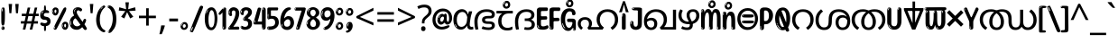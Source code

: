 SplineFontDB: 3.2
FontName: malayalam25
FullName: malayalam25
FamilyName: malayalam25
Weight: Regular
Copyright: Copyright 2022 The Noto Project Authors (https://github.com/notofonts/malayalam)
Version: 2.103
ItalicAngle: 0
UnderlinePosition: -125
UnderlineWidth: 50
Ascent: 800
Descent: 200
InvalidEm: 0
sfntRevision: 0x00021a5e
LayerCount: 2
Layer: 0 1 "Back" 1
Layer: 1 1 "Fore" 0
XUID: [1021 467 -1121320856 7943623]
StyleMap: 0x0040
FSType: 0
OS2Version: 4
OS2_WeightWidthSlopeOnly: 0
OS2_UseTypoMetrics: 1
CreationTime: 1634401886
ModificationTime: 1741473230
PfmFamily: 81
TTFWeight: 400
TTFWidth: 5
LineGap: 0
VLineGap: 0
Panose: 0 0 0 0 0 0 0 0 0 0
OS2TypoAscent: 864
OS2TypoAOffset: 0
OS2TypoDescent: -383
OS2TypoDOffset: 0
OS2TypoLinegap: 0
OS2WinAscent: 864
OS2WinAOffset: 0
OS2WinDescent: 383
OS2WinDOffset: 0
HheadAscent: 864
HheadAOffset: 0
HheadDescent: -383
HheadDOffset: 0
OS2SubXSize: 650
OS2SubYSize: 600
OS2SubXOff: 0
OS2SubYOff: 75
OS2SupXSize: 650
OS2SupYSize: 600
OS2SupXOff: 0
OS2SupYOff: 350
OS2StrikeYSize: 50
OS2StrikeYPos: 332
OS2CapHeight: 714
OS2XHeight: 554
OS2Vendor: 'GOOG'
OS2CodePages: 00000093.00000000
OS2UnicodeRanges: 80808043.00002042.00000000.00000000










































































MarkAttachClasses: 1
DEI: 91125

 165 ae b eth e eacute ecaron ecircumflex edieresis edotaccent egrave emacron eogonek o oacute ocircumflex odieresis ograve ohungarumlaut omacron oslash otilde oe p thorn
 98 a aacute abreve acircumflex adieresis agrave amacron aogonek aring atilde h m n nacute uni0146 eng
 95 D Eth Dcaron Dcroat O Oacute Ocircumflex Odieresis Ograve Ohungarumlaut Omacron Oslash Otilde Q
 77 v w wacute wcircumflex wdieresis wgrave y yacute ycircumflex ydieresis ygrave
 73 A Aacute Abreve Acircumflex Adieresis Agrave Amacron Aogonek Aring Atilde
 80 U Uacute Ubreve Ucircumflex Udieresis Ugrave Uhungarumlaut Umacron Uogonek Uring
 39 V W Wacute Wcircumflex Wdieresis Wgrave
 35 C Cacute Ccaron Ccedilla Cdotaccent
 30 L Lacute Lcaron uni013B Lslash
 37 Y Yacute Ycircumflex Ydieresis Ygrave
 26 Z Zacute Zcaron Zdotaccent
 23 r racute rcaron uni0157
 11 K uni0136 X
 16 T Tcaron uni021A
 29 icircumflex idieresis imacron
 16 t tcaron uni021B
 7 P Thorn
 13 dcaron lcaron
 27 guillemotleft guilsinglleft
 29 guillemotright guilsinglright
 27 quotesinglbase quotedblbase
 1 f
 1 x
 209 agrave c cacute ccaron ccedilla cdotaccent d dcaron dcroat e eacute ecaron ecircumflex edieresis edotaccent egrave emacron eogonek o oacute ocircumflex odieresis ograve ohungarumlaut omacron oslash otilde oe q
 142 C Cacute Ccaron Ccedilla Cdotaccent G Gbreve uni0122 Gdotaccent O Oacute Ocircumflex Odieresis Ograve Ohungarumlaut Omacron Oslash Otilde OE Q
 122 m n nacute uni0146 eng p r racute uni0157 u uacute ubreve ucircumflex udieresis ugrave uhungarumlaut umacron uogonek uring
 72 v w wacute wcircumflex wdieresis wgrave x y yacute ycircumflex ydieresis
 73 A Aacute Abreve Acircumflex Adieresis Agrave Amacron Aogonek Aring Atilde
 80 U Uacute Ubreve Ucircumflex Udieresis Ugrave Uhungarumlaut Umacron Uogonek Uring
 69 a aacute abreve acircumflex adieresis amacron aogonek aring atilde ae
 43 b h k uni0137 l lacute lcaron uni013C thorn
 39 V W Wacute Wcircumflex Wdieresis Wgrave
 37 Y Yacute Ycircumflex Ydieresis Ygrave
 26 Z Zacute Zcaron Zdotaccent
 27 g gbreve uni0123 gdotaccent
 25 s sacute scedilla uni0219
 26 z zacute zcaron zdotaccent
 16 T Tcaron uni021A
 27 guillemotleft guilsinglleft
 29 guillemotright guilsinglright
 27 quotesinglbase quotedblbase
 2 AE
 0 {} 0 {} 0 {} 0 {} -20 {} 0 {} 0 {} 0 {} 0 {} 0 {} 0 {} 0 {} 0 {} 0 {} -10 {} 0 {} 0 {} 0 {} 0 {} 0 {} 0 {} 0 {} 0 {} 0 {} 0 {} 0 {} 0 {} 0 {} 0 {} 0 {} 0 {} 0 {} 0 {} 0 {} 0 {} 0 {} 0 {} 0 {} 0 {} 0 {} 0 {} 0 {} 0 {} 0 {} 0 {} -20 {} 0 {} 0 {} 0 {} -10 {} -10 {} -10 {} 0 {} 0 {} 0 {} -30 {} 0 {} 0 {} -40 {} 0 {} 0 {} 0 {} 0 {} 0 {} 0 {} 0 {} 0 {} 0 {} 0 {} 0 {} 0 {} 0 {} 0 {} 0 {} 0 {} 0 {} 0 {} 0 {} -40 {} 0 {} 0 {} 0 {} -20 {} 0 {} 0 {} 0 {} 0 {} 0 {} 0 {} -40 {} -60 {} 0 {} 0 {} 0 {} 0 {} -70 {} 0 {} 0 {} 0 {} 0 {} 0 {} 0 {} 0 {} 0 {} 0 {} -10 {} 0 {} 0 {} 0 {} 0 {} 0 {} 0 {} 0 {} 0 {} 0 {} 0 {} 0 {} 0 {} -20 {} 0 {} 0 {} -20 {} -10 {} -10 {} 0 {} -40 {} 0 {} -20 {} 0 {} 0 {} 0 {} 0 {} -10 {} -10 {} 0 {} 0 {} -30 {} -10 {} -50 {} 0 {} 0 {} 0 {} -20 {} 0 {} 0 {} 0 {} 0 {} 0 {} 0 {} 0 {} 0 {} 0 {} 0 {} 0 {} 0 {} 0 {} -20 {} 0 {} 0 {} 0 {} 0 {} 0 {} -20 {} 0 {} 0 {} 0 {} -10 {} 0 {} 0 {} -20 {} -30 {} 0 {} 0 {} 0 {} 0 {} -20 {} 0 {} 0 {} 0 {} 0 {} 0 {} -50 {} -20 {} -30 {} 0 {} -60 {} 0 {} -50 {} 0 {} 0 {} 0 {} 0 {} -50 {} -40 {} -20 {} 0 {} -80 {} -30 {} -60 {} 0 {} 0 {} 0 {} -10 {} 0 {} 0 {} 0 {} 0 {} 0 {} 0 {} 0 {} 0 {} 0 {} 0 {} 0 {} 0 {} 0 {} -20 {} 0 {} 0 {} 0 {} 0 {} -20 {} 0 {} 0 {} 0 {} 0 {} 0 {} -20 {} 0 {} 0 {} 0 {} 0 {} -10 {} 0 {} 0 {} 0 {} 0 {} 0 {} -160 {} 0 {} 0 {} 0 {} -20 {} 0 {} 0 {} 0 {} 0 {} 0 {} 0 {} 0 {} 0 {} 0 {} 0 {} 0 {} 0 {} 0 {} -20 {} 0 {} 0 {} 0 {} 0 {} -70 {} -20 {} -50 {} -20 {} -70 {} 0 {} -80 {} 0 {} 0 {} 0 {} 0 {} -70 {} -60 {} -40 {} 20 {} -60 {} -30 {} -60 {} 0 {} 0 {} 0 {} 0 {} 0 {} 0 {} 0 {} 0 {} 0 {} 0 {} 0 {} 0 {} 0 {} 0 {} 0 {} 0 {} 0 {} 0 {} 0 {} 0 {} 0 {} 0 {} 0 {} 0 {} 0 {} 0 {} 0 {} 0 {} 0 {} 0 {} 0 {} 0 {} 0 {} 0 {} 0 {} 0 {} 0 {} 0 {} 0 {} 0 {} 0 {} 0 {} 0 {} 0 {} 0 {} 0 {} -50 {} 0 {} 0 {} 0 {} 0 {} 0 {} -10 {} 0 {} 0 {} 0 {} 0 {} -20 {} 0 {} -130 {} -30 {} 0 {} 0 {} 0 {} 0 {} 0 {} 0 {} 0 {} 0 {} 30 {} 0 {} 0 {} 0 {} 0 {} 0 {} 0 {} 0 {} 0 {} 0 {} 0 {} 0 {} 0 {} 0 {} 0 {} 0 {} 0 {} 0 {} 0 {} 0 {} 0 {} -10 {} -30 {} 0 {} 0 {} 0 {} 0 {} -30 {} 0 {} 0 {} 0 {} 0 {} 0 {} 0 {} 0 {} 0 {} 0 {} 0 {} 0 {} 0 {} 0 {} -30 {} -80 {} 0 {} 0 {} 0 {} 0 {} -60 {} 0 {} 0 {} 0 {} 0 {} 0 {} 0 {} -50 {} 0 {} 0 {} 0 {} -20 {} 0 {} 0 {} -60 {} -60 {} 0 {} 0 {} 0 {} 0 {} -70 {} 0 {} 0 {} 0 {} 0 {} 0 {} 0 {} 0 {} 0 {} 0 {} 0 {} 0 {} 0 {} 0 {} 0 {} 0 {} 0 {} 0 {} 0 {} 0 {} 0 {} 0 {} 0 {} -20 {} 0 {} 0 {} -20 {} 0 {} 0 {} 0 {} 0 {} 0 {} 0 {} 0 {} 0 {} 0 {} 0 {} 0 {} 0 {} 0 {} 0 {} 0 {} 0 {} 0 {} 0 {}

 1 0 2
  Coverage: 3 i j
  FCoverage: 23 uni0326 uni0327 uni0328
  FCoverage: 93 uni0308 gravecomb acutecomb uni030B uni0304 uni0302 uni030C uni0306 uni030A tildecomb uni0312
 1

EndFPST

 1 0 1
  Coverage: 3 i j
  FCoverage: 93 uni0308 gravecomb acutecomb uni030B uni0304 uni0302 uni030C uni0306 uni030A tildecomb uni0312
 1

EndFPST

 1 1 0
  Coverage: 10 rapostmlym
  BCoverage: 63 llamlym llaprehalfmlym cachamlym ttattamlym malamlym llallamlym
 1

EndFPST

 1 0 1
  Coverage: 10 rapostmlym
  FCoverage: 63 llamlym llaprehalfmlym cachamlym ttattamlym malamlym llallamlym
 1

EndFPST

 1 1 0
  Coverage: 44 lvocalicvowelsignmlym llvocalicvowelsignmlym
  BCoverage: 9 narramlym
 1

EndFPST

 1 0 1
  Coverage: 352 kattamlym kalamlym gagamlym galamlym ngakalamlym cacamlym cachamlym ttattamlym ddaddamlym ddaddhamlym nnannamlym talamlym dadamlym papamlym palamlym phalamlym babamlym badamlym badhamlym balamlym mapalamlym malamlym yayamlym rrarramlym lapamlym lalamlym valamlym vavamlym shashamlym shalamlym ssattamlym sarrarramlym sasamlym salamlym halamlym patamlym
  FCoverage: 44 lvocalicvowelsignmlym llvocalicvowelsignmlym
 1

EndFPST

 2 0 0
  Coverage: 10 vapostmlym
  Coverage: 10 vapostmlym
 2


EndFPST

 2 0 0
  Coverage: 10 yapostmlym
  Coverage: 10 yapostmlym
 2


EndFPST

 String: 26 yapostmlym candrabindumlym
 BString: 0 
 FString: 0 
 2


 String: 18 yapostmlym uni0951
 BString: 0 
 FString: 0 
 2


 String: 18 yapostmlym uni0952
 BString: 0 
 FString: 0 
 2


 String: 18 yapostmlym uni1CDA
 BString: 0 
 FString: 0 
 2


 String: 31 yapostmlym candrabindu_0951mlym
 BString: 0 
 FString: 0 
 2


 String: 31 yapostmlym candrabindu_0952mlym
 BString: 0 
 FString: 0 
 2


 String: 31 yapostmlym candrabindu_1CDAmlym
 BString: 0 
 FString: 0 
 2


 String: 18 yapostmlym uni0D00
 BString: 0 
 FString: 0 
 2


 String: 26 vapostmlym candrabindumlym
 BString: 0 
 FString: 0 
 2


 String: 18 vapostmlym uni0951
 BString: 0 
 FString: 0 
 2


 String: 18 vapostmlym uni0952
 BString: 0 
 FString: 0 
 2


 String: 18 vapostmlym uni1CDA
 BString: 0 
 FString: 0 
 2


 String: 31 vapostmlym candrabindu_0951mlym
 BString: 0 
 FString: 0 
 2


 String: 31 vapostmlym candrabindu_0952mlym
 BString: 0 
 FString: 0 
 2


 String: 31 vapostmlym candrabindu_1CDAmlym
 BString: 0 
 FString: 0 
 2


 String: 18 vapostmlym uni0D00
 BString: 0 
 FString: 0 
 2


EndFPST

 String: 29 yapostaltmlym candrabindumlym
 BString: 0 
 FString: 0 
 2


 String: 21 yapostaltmlym uni0951
 BString: 0 
 FString: 0 
 2


 String: 21 yapostaltmlym uni0952
 BString: 0 
 FString: 0 
 2


 String: 21 yapostaltmlym uni1CDA
 BString: 0 
 FString: 0 
 2


 String: 34 yapostaltmlym candrabindu_0951mlym
 BString: 0 
 FString: 0 
 2


 String: 34 yapostaltmlym candrabindu_0952mlym
 BString: 0 
 FString: 0 
 2


 String: 34 yapostaltmlym candrabindu_1CDAmlym
 BString: 0 
 FString: 0 
 2


 String: 21 yapostaltmlym uni0D00
 BString: 0 
 FString: 0 
 2


 String: 29 vapostaltmlym candrabindumlym
 BString: 0 
 FString: 0 
 2


 String: 21 vapostaltmlym uni0951
 BString: 0 
 FString: 0 
 2


 String: 21 vapostaltmlym uni0952
 BString: 0 
 FString: 0 
 2


 String: 21 vapostaltmlym uni1CDA
 BString: 0 
 FString: 0 
 2


 String: 34 vapostaltmlym candrabindu_0951mlym
 BString: 0 
 FString: 0 
 2


 String: 34 vapostaltmlym candrabindu_0952mlym
 BString: 0 
 FString: 0 
 2


 String: 34 vapostaltmlym candrabindu_1CDAmlym
 BString: 0 
 FString: 0 
 2


 String: 21 vapostaltmlym uni0D00
 BString: 0 
 FString: 0 
 2


EndFPST

 String: 40 lvocalicvowelsignaltmlym candrabindumlym
 BString: 0 
 FString: 0 
 2


 String: 32 lvocalicvowelsignaltmlym uni0951
 BString: 0 
 FString: 0 
 2


 String: 32 lvocalicvowelsignaltmlym uni0952
 BString: 0 
 FString: 0 
 2


 String: 32 lvocalicvowelsignaltmlym uni1CDA
 BString: 0 
 FString: 0 
 2


 String: 45 lvocalicvowelsignaltmlym candrabindu_0951mlym
 BString: 0 
 FString: 0 
 2


 String: 45 lvocalicvowelsignaltmlym candrabindu_0952mlym
 BString: 0 
 FString: 0 
 2


 String: 45 lvocalicvowelsignaltmlym candrabindu_1CDAmlym
 BString: 0 
 FString: 0 
 2


 String: 32 lvocalicvowelsignaltmlym uni0D00
 BString: 0 
 FString: 0 
 2


 String: 41 llvocalicvowelsignaltmlym candrabindumlym
 BString: 0 
 FString: 0 
 2


 String: 33 llvocalicvowelsignaltmlym uni0951
 BString: 0 
 FString: 0 
 2


 String: 33 llvocalicvowelsignaltmlym uni0952
 BString: 0 
 FString: 0 
 2


 String: 33 llvocalicvowelsignaltmlym uni1CDA
 BString: 0 
 FString: 0 
 2


 String: 46 llvocalicvowelsignaltmlym candrabindu_0951mlym
 BString: 0 
 FString: 0 
 2


 String: 46 llvocalicvowelsignaltmlym candrabindu_0952mlym
 BString: 0 
 FString: 0 
 2


 String: 46 llvocalicvowelsignaltmlym candrabindu_1CDAmlym
 BString: 0 
 FString: 0 
 2


 String: 33 llvocalicvowelsignaltmlym uni0D00
 BString: 0 
 FString: 0 
 2


EndFPST

  Class: 142 uvowelsignmlym uuvowelsignmlym rvocalicvowelsignmlym rrvocalicvowelsignmlym lvocalicvowelsignmlym llvocalicvowelsignmlym yapostmlym vapostmlym
  Class: 30 ivowelsignmlym iivowelsignmlym
  BClass: 875 llamlym rvocalicvowelsignmlym rrvocalicvowelsignmlym lvocalicvowelsignmlym llvocalicvowelsignmlym yapostmlym vapostmlym kattamlym kalamlym gagamlym galamlym ngakalamlym cacamlym cachamlym ttattamlym ddaddamlym ddaddhamlym nnannamlym talamlym dadamlym papamlym palamlym phalamlym babamlym badamlym badhamlym balamlym mapalamlym malamlym yayamlym rrarramlym lapamlym lalamlym llallamlym valamlym vavamlym shashamlym shalamlym ssattamlym sarrarramlym sasamlym salamlym halamlym rvocalicvowelsignaltmlym rrvocalicvowelsignaltmlym yapostaltmlym vapostaltmlym lvocalicvowelsignaltmlym llvocalicvowelsignaltmlym ttalvocalicmlym tthalvocalicmlym dalvocalicmlym bhalvocalicmlym malvocalicmlym ralvocalicmlym rralvocalicmlym lllalvocalicmlym ttallvocalicmlym tthallvocalicmlym dallvocalicmlym bhallvocalicmlym mallvocalicmlym rallvocalicmlym rrallvocalicmlym lllallvocalicmlym patamlym
  BClass: 93 machillumlym nnachillumlym nachillumlym rrachillumlym lachillumlym llachillumlym kachillumlym
  BClass: 119 ivowelsignmlym iivowelsignmlym yachillumlym ivowelsignaltmlym ivowelsignalt2mlym iivowelsignaltmlym iivowelsignalt2mlym
  BClass: 9 narramlym
 1 1 0
  ClsList: 1
  BClsList: 1
  FClsList:
 1

 1 1 0
  ClsList: 1
  BClsList: 4
  FClsList:
 1

 1 1 0
  ClsList: 2
  BClsList: 2
  FClsList:
 1

 1 1 0
  ClsList: 2
  BClsList: 3
  FClsList:
 1

 1 1 0
  ClsList: 2
  BClsList: 4
  FClsList:
 1

  ClassNames: "0" "1" "2"
  BClassNames: "0" "1" "2" "3" "4"
  FClassNames: "0"
EndFPST

 String: 31 aavowelsignmlym candrabindumlym
 BString: 0 
 FString: 0 
 2


 String: 23 aavowelsignmlym uni0951
 BString: 0 
 FString: 0 
 2


 String: 23 aavowelsignmlym uni0952
 BString: 0 
 FString: 0 
 2


 String: 23 aavowelsignmlym uni1CDA
 BString: 0 
 FString: 0 
 2


 String: 36 aavowelsignmlym candrabindu_0951mlym
 BString: 0 
 FString: 0 
 2


 String: 36 aavowelsignmlym candrabindu_0952mlym
 BString: 0 
 FString: 0 
 2


 String: 36 aavowelsignmlym candrabindu_1CDAmlym
 BString: 0 
 FString: 0 
 2


 String: 23 aavowelsignmlym uni0D00
 BString: 0 
 FString: 0 
 2


 String: 30 ivowelsignmlym candrabindumlym
 BString: 0 
 FString: 0 
 2


 String: 22 ivowelsignmlym uni0951
 BString: 0 
 FString: 0 
 2


 String: 22 ivowelsignmlym uni0952
 BString: 0 
 FString: 0 
 2


 String: 22 ivowelsignmlym uni1CDA
 BString: 0 
 FString: 0 
 2


 String: 35 ivowelsignmlym candrabindu_0951mlym
 BString: 0 
 FString: 0 
 2


 String: 35 ivowelsignmlym candrabindu_0952mlym
 BString: 0 
 FString: 0 
 2


 String: 35 ivowelsignmlym candrabindu_1CDAmlym
 BString: 0 
 FString: 0 
 2


 String: 22 ivowelsignmlym uni0D00
 BString: 0 
 FString: 0 
 2


 String: 31 iivowelsignmlym candrabindumlym
 BString: 0 
 FString: 0 
 2


 String: 23 iivowelsignmlym uni0951
 BString: 0 
 FString: 0 
 2


 String: 23 iivowelsignmlym uni0952
 BString: 0 
 FString: 0 
 2


 String: 23 iivowelsignmlym uni1CDA
 BString: 0 
 FString: 0 
 2


 String: 36 iivowelsignmlym candrabindu_0951mlym
 BString: 0 
 FString: 0 
 2


 String: 36 iivowelsignmlym candrabindu_0952mlym
 BString: 0 
 FString: 0 
 2


 String: 36 iivowelsignmlym candrabindu_1CDAmlym
 BString: 0 
 FString: 0 
 2


 String: 23 iivowelsignmlym uni0D00
 BString: 0 
 FString: 0 
 2


 String: 30 uvowelsignmlym candrabindumlym
 BString: 0 
 FString: 0 
 2


 String: 22 uvowelsignmlym uni0951
 BString: 0 
 FString: 0 
 2


 String: 22 uvowelsignmlym uni0952
 BString: 0 
 FString: 0 
 2


 String: 22 uvowelsignmlym uni1CDA
 BString: 0 
 FString: 0 
 2


 String: 35 uvowelsignmlym candrabindu_0951mlym
 BString: 0 
 FString: 0 
 2


 String: 35 uvowelsignmlym candrabindu_0952mlym
 BString: 0 
 FString: 0 
 2


 String: 35 uvowelsignmlym candrabindu_1CDAmlym
 BString: 0 
 FString: 0 
 2


 String: 22 uvowelsignmlym uni0D00
 BString: 0 
 FString: 0 
 2


 String: 31 uuvowelsignmlym candrabindumlym
 BString: 0 
 FString: 0 
 2


 String: 23 uuvowelsignmlym uni0951
 BString: 0 
 FString: 0 
 2


 String: 23 uuvowelsignmlym uni0952
 BString: 0 
 FString: 0 
 2


 String: 23 uuvowelsignmlym uni1CDA
 BString: 0 
 FString: 0 
 2


 String: 36 uuvowelsignmlym candrabindu_0951mlym
 BString: 0 
 FString: 0 
 2


 String: 36 uuvowelsignmlym candrabindu_0952mlym
 BString: 0 
 FString: 0 
 2


 String: 36 uuvowelsignmlym candrabindu_1CDAmlym
 BString: 0 
 FString: 0 
 2


 String: 23 uuvowelsignmlym uni0D00
 BString: 0 
 FString: 0 
 2


 String: 37 rvocalicvowelsignmlym candrabindumlym
 BString: 0 
 FString: 0 
 2


 String: 29 rvocalicvowelsignmlym uni0951
 BString: 0 
 FString: 0 
 2


 String: 29 rvocalicvowelsignmlym uni0952
 BString: 0 
 FString: 0 
 2


 String: 29 rvocalicvowelsignmlym uni1CDA
 BString: 0 
 FString: 0 
 2


 String: 42 rvocalicvowelsignmlym candrabindu_0951mlym
 BString: 0 
 FString: 0 
 2


 String: 42 rvocalicvowelsignmlym candrabindu_0952mlym
 BString: 0 
 FString: 0 
 2


 String: 42 rvocalicvowelsignmlym candrabindu_1CDAmlym
 BString: 0 
 FString: 0 
 2


 String: 29 rvocalicvowelsignmlym uni0D00
 BString: 0 
 FString: 0 
 2


 String: 38 rrvocalicvowelsignmlym candrabindumlym
 BString: 0 
 FString: 0 
 2


 String: 30 rrvocalicvowelsignmlym uni0951
 BString: 0 
 FString: 0 
 2


 String: 30 rrvocalicvowelsignmlym uni0952
 BString: 0 
 FString: 0 
 2


 String: 30 rrvocalicvowelsignmlym uni1CDA
 BString: 0 
 FString: 0 
 2


 String: 43 rrvocalicvowelsignmlym candrabindu_0951mlym
 BString: 0 
 FString: 0 
 2


 String: 43 rrvocalicvowelsignmlym candrabindu_0952mlym
 BString: 0 
 FString: 0 
 2


 String: 43 rrvocalicvowelsignmlym candrabindu_1CDAmlym
 BString: 0 
 FString: 0 
 2


 String: 30 rrvocalicvowelsignmlym uni0D00
 BString: 0 
 FString: 0 
 2


 String: 32 aulengthmarkmlym candrabindumlym
 BString: 0 
 FString: 0 
 2


 String: 24 aulengthmarkmlym uni0951
 BString: 0 
 FString: 0 
 2


 String: 24 aulengthmarkmlym uni0952
 BString: 0 
 FString: 0 
 2


 String: 24 aulengthmarkmlym uni1CDA
 BString: 0 
 FString: 0 
 2


 String: 37 aulengthmarkmlym candrabindu_0951mlym
 BString: 0 
 FString: 0 
 2


 String: 37 aulengthmarkmlym candrabindu_0952mlym
 BString: 0 
 FString: 0 
 2


 String: 37 aulengthmarkmlym candrabindu_1CDAmlym
 BString: 0 
 FString: 0 
 2


 String: 24 aulengthmarkmlym uni0D00
 BString: 0 
 FString: 0 
 2


EndFPST

 String: 28 anusvaramlym candrabindumlym
 BString: 0 
 FString: 0 
 2


 String: 20 anusvaramlym uni0951
 BString: 0 
 FString: 0 
 2


 String: 20 anusvaramlym uni0952
 BString: 0 
 FString: 0 
 2


 String: 20 anusvaramlym uni1CDA
 BString: 0 
 FString: 0 
 2


 String: 33 anusvaramlym candrabindu_0951mlym
 BString: 0 
 FString: 0 
 2


 String: 33 anusvaramlym candrabindu_0952mlym
 BString: 0 
 FString: 0 
 2


 String: 33 anusvaramlym candrabindu_1CDAmlym
 BString: 0 
 FString: 0 
 2


 String: 20 anusvaramlym uni0D00
 BString: 0 
 FString: 0 
 2


 String: 27 visargamlym candrabindumlym
 BString: 0 
 FString: 0 
 2


 String: 19 visargamlym uni0951
 BString: 0 
 FString: 0 
 2


 String: 19 visargamlym uni0952
 BString: 0 
 FString: 0 
 2


 String: 19 visargamlym uni1CDA
 BString: 0 
 FString: 0 
 2


 String: 32 visargamlym candrabindu_0951mlym
 BString: 0 
 FString: 0 
 2


 String: 32 visargamlym candrabindu_0952mlym
 BString: 0 
 FString: 0 
 2


 String: 32 visargamlym candrabindu_1CDAmlym
 BString: 0 
 FString: 0 
 2


 String: 19 visargamlym uni0D00
 BString: 0 
 FString: 0 
 2


EndFPST

  Class: 30 ivowelsignmlym iivowelsignmlym
  Class: 10 viramamlym
  Class: 8 rephmlym
  BClass: 119 ttamlym tthamlym damlym bhamlym mamlym ramlym rramlym llamlym lllamlym tttamlym ttattamlym dadamlym malamlym rrarramlym
 2 1 0
  ClsList: 2 3
  BClsList: 1
  FClsList:
 1

 2 1 0
  ClsList: 3 2
  BClsList: 1
  FClsList:
 1

 2 1 0
  ClsList: 3 1
  BClsList: 1
  FClsList:
 1

  ClassNames: "0" "1" "2" "3"
  BClassNames: "0" "1"
  FClassNames: "0"
EndFPST

 1 0 1
  Coverage: 10 rapostmlym
  FCoverage: 48 llamlym cachamlym ttattamlym malamlym llallamlym
 1

EndFPST

 1 1 0
  Coverage: 44 lvocalicvowelsignmlym llvocalicvowelsignmlym
  BCoverage: 9 narramlym
 1

EndFPST

 1 0 1
  Coverage: 352 kattamlym kalamlym gagamlym galamlym ngakalamlym cacamlym cachamlym ttattamlym ddaddamlym ddaddhamlym nnannamlym talamlym dadamlym papamlym palamlym phalamlym babamlym badamlym badhamlym balamlym mapalamlym malamlym yayamlym rrarramlym lapamlym lalamlym valamlym vavamlym shashamlym shalamlym ssattamlym sarrarramlym sasamlym salamlym halamlym patamlym
  FCoverage: 44 lvocalicvowelsignmlym llvocalicvowelsignmlym
 1

EndFPST

 1 1 0
  Coverage: 10 rapostmlym
  BCoverage: 10 vapostmlym
 1

EndFPST

 String: 10 rapostmlym
 BString: 6 yamlym
 FString: 0 
 1

 String: 10 rapostmlym
 BString: 8 lllamlym
 FString: 0 
 1

EndFPST
TtTable: prep
PUSHW_1
 511
SCANCTRL
PUSHB_1
 4
SCANTYPE
EndTTInstrs
ShortTable: maxp 16
  1
  0
  644
  292
  8
  195
  6
  1
  0
  0
  0
  0
  0
  0
  3
  1
EndShort
LangName: 1033 "" "" "" "malayalam25 2.103;GOOG;NotoSansMalayalam-Regular" "" "Version 2.103" "" "Noto is a trademark of Google Inc." "Monotype Imaging Inc." "Jelle Bosma - Monotype Design Team" "Designed by Monotype design team." "http://www.google.com/get/noto/" "http://www.monotype.com/studio" "This Font Software is licensed under the SIL Open Font License, Version 1.1. This license is available with a FAQ at: https://scripts.sil.org/OFL" "https://scripts.sil.org/OFL"
GaspTable: 1 65535 15 1
Encoding: UnicodeBmp
UnicodeInterp: none
NameList: AGL For New Fonts
DisplaySize: -48
AntiAlias: 1
FitToEm: 0
WinInfo: 54 27 9
BeginPrivate: 0
EndPrivate

BeginChars: 65711 97

StartChar: NULL
Encoding: 0 -1 0
AltUni2: 000000.ffffffff.0
Width: 0
Flags: W
LayerCount: 2
Fore
Validated: 1
EndChar

StartChar: CR
Encoding: 13 13 1
Width: 309
Flags: W
LayerCount: 2
Fore
Validated: 1
EndChar

StartChar: space
Encoding: 32 32 2
Width: 260
Flags: W
LayerCount: 2
EndChar

StartChar: exclam.mlym
Encoding: 33 33 3
Width: 167
Flags: W
LayerCount: 2
Fore
SplineSet
81 112 m 0,0,1
 65 112 65 112 56 123 c 128,-1,2
 47 134 47 134 42.5 161 c 128,-1,3
 38 188 38 188 37 233.5 c 128,-1,4
 36 279 36 279 36 348 c 0,5,6
 36 445 36 445 37 499 c 128,-1,7
 38 553 38 553 44 579 c 128,-1,8
 50 605 50 605 62.5 610.5 c 128,-1,9
 75 616 75 616 98 616 c 0,10,11
 110 616 110 616 117 609 c 128,-1,12
 124 602 124 602 128.5 579 c 128,-1,13
 133 556 133 556 134.5 511 c 128,-1,14
 136 466 136 466 136 389 c 0,15,16
 136 249 136 249 126 180.5 c 128,-1,17
 116 112 116 112 81 112 c 0,0,1
68 593 m 0,18,19
 64 593 64 593 58 581 c 128,-1,20
 52 569 52 569 52 544 c 0,21,22
 52 531 52 531 53.5 518.5 c 128,-1,23
 55 506 55 506 62 506 c 0,24,25
 68 506 68 506 70 510 c 128,-1,26
 72 514 72 514 72 519.5 c 128,-1,27
 72 525 72 525 71.5 532 c 128,-1,28
 71 539 71 539 71 545 c 0,29,30
 72 562 72 562 74 577.5 c 128,-1,31
 76 593 76 593 68 593 c 0,18,19
82 -8 m 0,32,33
 63 -8 63 -8 51.5 4.5 c 128,-1,34
 40 17 40 17 40 38 c 0,35,36
 40 57 40 57 50 73.5 c 128,-1,37
 60 90 60 90 82 90 c 0,38,39
 105 90 105 90 117 74.5 c 128,-1,40
 129 59 129 59 129 38 c 0,41,42
 129 15 129 15 115.5 3.5 c 128,-1,43
 102 -8 102 -8 82 -8 c 0,32,33
64 44 m 0,44,45
 65 55 65 55 69 64 c 128,-1,46
 73 73 73 73 68 73 c 0,47,48
 61 73 61 73 56.5 58.5 c 128,-1,49
 52 44 52 44 52 33 c 0,50,51
 52 23 52 23 57 23 c 0,52,53
 61 23 61 23 62 30.5 c 128,-1,54
 63 38 63 38 64 44 c 0,44,45
EndSplineSet
EndChar

StartChar: quotedbl.mlym
Encoding: 34 34 4
Width: 408
Flags: W
LayerCount: 2
Fore
SplineSet
160 714 m 1,0,-1
 140 456 l 1,1,-1
 85 456 l 1,2,-1
 65 714 l 1,3,-1
 160 714 l 1,0,-1
343 714 m 1,4,-1
 323 456 l 1,5,-1
 268 456 l 1,6,-1
 248 714 l 1,7,-1
 343 714 l 1,4,-1
EndSplineSet
EndChar

StartChar: numbersign.mlym
Encoding: 35 35 5
Width: 504
Flags: W
LayerCount: 2
Fore
SplineSet
57 0 m 1,0,-1
 95 167 l 1,1,-1
 3 167 l 1,2,-1
 3 234 l 1,3,-1
 108 234 l 1,4,-1
 140 376 l 1,5,-1
 29 376 l 1,6,-1
 29 442 l 1,7,-1
 152 442 l 1,8,-1
 192 614 l 1,9,-1
 264 614 l 1,10,-1
 224 442 l 1,11,-1
 348 442 l 1,12,-1
 388 614 l 1,13,-1
 457 614 l 1,14,-1
 417 442 l 1,15,-1
 498 442 l 1,16,-1
 498 376 l 1,17,-1
 404 376 l 1,18,-1
 373 234 l 1,19,-1
 477 234 l 1,20,-1
 477 167 l 1,21,-1
 360 167 l 1,22,-1
 319 0 l 1,23,-1
 248 0 l 1,24,-1
 289 167 l 1,25,-1
 166 167 l 1,26,-1
 127 0 l 1,27,-1
 57 0 l 1,0,-1
179 234 m 1,28,-1
 302 234 l 1,29,-1
 333 376 l 1,30,-1
 210 376 l 1,31,-1
 179 234 l 1,28,-1
EndSplineSet
EndChar

StartChar: percent.mlym
Encoding: 37 37 6
Width: 482
Flags: W
LayerCount: 2
Fore
SplineSet
105 -6 m 0,0,1
 101 -6 101 -6 93.5 -4 c 128,-1,2
 86 -2 86 -2 79 2 c 128,-1,3
 72 6 72 6 67 11.5 c 128,-1,4
 62 17 62 17 62 23 c 0,5,6
 62 30 62 30 66 46.5 c 128,-1,7
 70 63 70 63 82 93 c 128,-1,8
 94 123 94 123 115.5 168.5 c 128,-1,9
 137 214 137 214 172 280 c 0,10,11
 226 383 226 383 259.5 450 c 128,-1,12
 293 517 293 517 314 556 c 0,13,14
 335 596 335 596 352.5 607.5 c 128,-1,15
 370 619 370 619 383 619 c 0,16,17
 400 619 400 619 406.5 607 c 128,-1,18
 413 595 413 595 412 577.5 c 128,-1,19
 411 560 411 560 405.5 541.5 c 128,-1,20
 400 523 400 523 394 510 c 0,21,22
 380 481 380 481 357 434.5 c 128,-1,23
 334 388 334 388 307.5 335.5 c 128,-1,24
 281 283 281 283 253.5 229 c 128,-1,25
 226 175 226 175 203 130.5 c 128,-1,26
 180 86 180 86 164.5 56 c 128,-1,27
 149 26 149 26 146 22 c 0,28,29
 135 5 135 5 124.5 -0.5 c 128,-1,30
 114 -6 114 -6 105 -6 c 0,0,1
111 393 m 0,31,32
 88 393 88 393 70.5 402.5 c 128,-1,33
 53 412 53 412 41 428 c 128,-1,34
 29 444 29 444 23 465 c 128,-1,35
 17 486 17 486 17 510 c 0,36,37
 17 529 17 529 23.5 548 c 128,-1,38
 30 567 30 567 42 582.5 c 128,-1,39
 54 598 54 598 71 608 c 128,-1,40
 88 618 88 618 109 618 c 0,41,42
 151 618 151 618 175 594.5 c 128,-1,43
 199 571 199 571 199 517 c 0,44,45
 199 490 199 490 192 467.5 c 128,-1,46
 185 445 185 445 173 428.5 c 128,-1,47
 161 412 161 412 145 402.5 c 128,-1,48
 129 393 129 393 111 393 c 0,31,32
111 460 m 0,49,50
 118 460 118 460 123 465.5 c 128,-1,51
 128 471 128 471 131 479.5 c 128,-1,52
 134 488 134 488 135.5 498 c 128,-1,53
 137 508 137 508 137 517 c 0,54,55
 137 534 137 534 130 546 c 128,-1,56
 123 558 123 558 111 558 c 0,57,58
 100 558 100 558 92 543.5 c 128,-1,59
 84 529 84 529 84 512 c 256,60,61
 84 495 84 495 91 477.5 c 128,-1,62
 98 460 98 460 111 460 c 0,49,50
43 512 m 256,63,64
 43 528 43 528 43 535.5 c 128,-1,65
 43 543 43 543 40 543 c 0,66,67
 34 543 34 543 32 530.5 c 128,-1,68
 30 518 30 518 30 514 c 0,69,70
 30 511 30 511 30 505.5 c 128,-1,71
 30 500 30 500 31.5 494.5 c 128,-1,72
 33 489 33 489 35.5 484.5 c 128,-1,73
 38 480 38 480 43 480 c 0,74,75
 47 480 47 480 45 488 c 128,-1,76
 43 496 43 496 43 512 c 256,63,64
68 453 m 0,77,78
 68 464 68 464 59 464 c 0,79,80
 53 464 53 464 53 456 c 0,81,82
 53 454 53 454 55.5 450 c 128,-1,83
 58 446 58 446 61 446 c 0,84,85
 68 446 68 446 68 453 c 0,77,78
380 -6 m 0,86,87
 357 -6 357 -6 339.5 3.5 c 128,-1,88
 322 13 322 13 310 29 c 128,-1,89
 298 45 298 45 292 66 c 128,-1,90
 286 87 286 87 286 111 c 0,91,92
 286 130 286 130 292.5 149 c 128,-1,93
 299 168 299 168 311 183.5 c 128,-1,94
 323 199 323 199 340 209 c 128,-1,95
 357 219 357 219 378 219 c 0,96,97
 420 219 420 219 444 195.5 c 128,-1,98
 468 172 468 172 468 118 c 0,99,100
 468 91 468 91 461 68.5 c 128,-1,101
 454 46 454 46 442 29.5 c 128,-1,102
 430 13 430 13 414 3.5 c 128,-1,103
 398 -6 398 -6 380 -6 c 0,86,87
380 61 m 0,104,105
 387 61 387 61 392 66.5 c 128,-1,106
 397 72 397 72 400 80.5 c 128,-1,107
 403 89 403 89 404.5 99 c 128,-1,108
 406 109 406 109 406 118 c 0,109,110
 406 135 406 135 399 147 c 128,-1,111
 392 159 392 159 380 159 c 0,112,113
 369 159 369 159 361 144.5 c 128,-1,114
 353 130 353 130 353 113 c 256,115,116
 353 96 353 96 360 78.5 c 128,-1,117
 367 61 367 61 380 61 c 0,104,105
312 113 m 256,118,119
 312 129 312 129 312 136.5 c 128,-1,120
 312 144 312 144 309 144 c 0,121,122
 303 144 303 144 301 131.5 c 128,-1,123
 299 119 299 119 299 115 c 0,124,125
 299 112 299 112 299 106.5 c 128,-1,126
 299 101 299 101 300.5 95.5 c 128,-1,127
 302 90 302 90 304.5 85.5 c 128,-1,128
 307 81 307 81 312 81 c 0,129,130
 316 81 316 81 314 89 c 128,-1,131
 312 97 312 97 312 113 c 256,118,119
103 82 m 0,132,133
 98 87 98 87 92.5 82 c 128,-1,134
 87 77 87 77 84 69 c 256,135,136
 81 61 81 61 78 50 c 128,-1,137
 75 39 75 39 75 34 c 0,138,139
 76 23 76 23 79.5 23 c 128,-1,140
 83 23 83 23 90 40 c 0,141,142
 95 52 95 52 100 66 c 128,-1,143
 105 80 105 80 103 82 c 0,132,133
337 54 m 0,144,145
 337 65 337 65 328 65 c 0,146,147
 322 65 322 65 322 57 c 0,148,149
 322 55 322 55 324.5 51 c 128,-1,150
 327 47 327 47 330 47 c 0,151,152
 337 47 337 47 337 54 c 0,144,145
EndSplineSet
EndChar

StartChar: quotesingle.mlym
Encoding: 39 39 7
Width: 225
Flags: W
LayerCount: 2
Fore
SplineSet
160 714 m 1,0,-1
 140 456 l 1,1,-1
 85 456 l 1,2,-1
 65 714 l 1,3,-1
 160 714 l 1,0,-1
EndSplineSet
EndChar

StartChar: parenleft.mlym
Encoding: 40 40 8
Width: 300
Flags: W
LayerCount: 2
Fore
SplineSet
206 -72 m 0,0,1
 152 -51 152 -51 115.5 -13 c 128,-1,2
 79 25 79 25 56.5 71.5 c 128,-1,3
 34 118 34 118 24 169.5 c 128,-1,4
 14 221 14 221 14 269 c 0,5,6
 14 315 14 315 22.5 363 c 128,-1,7
 31 411 31 411 46.5 456 c 128,-1,8
 62 501 62 501 85 540.5 c 128,-1,9
 108 580 108 580 136 609 c 0,10,11
 163 636 163 636 188 654 c 128,-1,12
 213 672 213 672 233 672 c 0,13,14
 248 672 248 672 257 660 c 128,-1,15
 266 648 266 648 266 636 c 0,16,17
 266 628 266 628 253.5 617 c 128,-1,18
 241 606 241 606 218 582 c 0,19,20
 188 550 188 550 168 512 c 128,-1,21
 148 474 148 474 136 433.5 c 128,-1,22
 124 393 124 393 119.5 351.5 c 128,-1,23
 115 310 115 310 115 272 c 256,24,25
 115 234 115 234 121 192.5 c 128,-1,26
 127 151 127 151 141 113 c 128,-1,27
 155 75 155 75 178 43.5 c 128,-1,28
 201 12 201 12 235 -7 c 0,29,30
 252 -16 252 -16 260.5 -22.5 c 128,-1,31
 269 -29 269 -29 269 -43 c 0,32,33
 269 -56 269 -56 256 -66 c 128,-1,34
 243 -76 243 -76 226 -76 c 0,35,36
 215 -76 215 -76 206 -72 c 0,0,1
192 620 m 0,37,38
 197 625 197 625 203 630.5 c 128,-1,39
 209 636 209 636 202 636 c 0,40,41
 194 636 194 636 183.5 628.5 c 128,-1,42
 173 621 173 621 163 611 c 128,-1,43
 153 601 153 601 146.5 590.5 c 128,-1,44
 140 580 140 580 140 574 c 0,45,46
 140 569 140 569 144 569 c 0,47,48
 149 569 149 569 153.5 575.5 c 128,-1,49
 158 582 158 582 161 587 c 0,50,51
 165 594 165 594 172 601.5 c 128,-1,52
 179 609 179 609 192 620 c 0,37,38
134 547 m 0,53,54
 134 555 134 555 128 555 c 0,55,56
 116 555 116 555 116 547 c 0,57,58
 116 541 116 541 119 539.5 c 128,-1,59
 122 538 122 538 124 538 c 256,60,61
 126 538 126 538 130 539.5 c 128,-1,62
 134 541 134 541 134 547 c 0,53,54
EndSplineSet
EndChar

StartChar: parenright.mlym
Encoding: 41 41 9
Width: 300
Flags: W
LayerCount: 2
Fore
SplineSet
80 -93 m 0,0,1
 66 -93 66 -93 53.5 -84.5 c 128,-1,2
 41 -76 41 -76 41 -66 c 0,3,4
 41 -57 41 -57 51 -43 c 128,-1,5
 61 -29 61 -29 75.5 -8.5 c 128,-1,6
 90 12 90 12 107.5 41 c 128,-1,7
 125 70 125 70 139.5 108 c 128,-1,8
 154 146 154 146 164 195 c 128,-1,9
 174 244 174 244 174 305 c 0,10,11
 174 352 174 352 166.5 398.5 c 128,-1,12
 159 445 159 445 145 484 c 128,-1,13
 131 523 131 523 111.5 552 c 128,-1,14
 92 581 92 581 68 594 c 0,15,16
 56 601 56 601 42 610.5 c 128,-1,17
 28 620 28 620 28 638 c 0,18,19
 28 653 28 653 41 662.5 c 128,-1,20
 54 672 54 672 75 672 c 0,21,22
 112 672 112 672 148 646 c 128,-1,23
 184 620 184 620 212 572 c 128,-1,24
 240 524 240 524 257 455.5 c 128,-1,25
 274 387 274 387 274 302 c 0,26,27
 274 227 274 227 265.5 175 c 128,-1,28
 257 123 257 123 241.5 85 c 128,-1,29
 226 47 226 47 205 17 c 128,-1,30
 184 -13 184 -13 159 -44 c 0,31,32
 136 -73 136 -73 116.5 -83 c 128,-1,33
 97 -93 97 -93 80 -93 c 0,0,1
48 621 m 0,34,35
 52 621 52 621 55.5 628.5 c 128,-1,36
 59 636 59 636 59 644 c 0,37,38
 59 657 59 657 52 657 c 0,39,40
 48 657 48 657 44.5 649.5 c 128,-1,41
 41 642 41 642 41 634 c 0,42,43
 41 621 41 621 48 621 c 0,34,35
75 -60 m 256,44,45
 80 -50 80 -50 80.5 -40 c 128,-1,46
 81 -30 81 -30 77 -29 c 0,47,48
 75 -29 75 -29 71.5 -33 c 128,-1,49
 68 -37 68 -37 64.5 -43 c 128,-1,50
 61 -49 61 -49 58.5 -55 c 128,-1,51
 56 -61 56 -61 56 -64 c 0,52,53
 56 -72 56 -72 60 -73 c 0,54,55
 63 -74 63 -74 66.5 -72 c 128,-1,56
 70 -70 70 -70 75 -60 c 256,44,45
EndSplineSet
EndChar

StartChar: asterisk.mlym
Encoding: 42 42 10
Width: 551
Flags: W
LayerCount: 2
Fore
SplineSet
322 760 m 1,0,-1
 302 568 l 1,1,-1
 494 622 l 1,2,-1
 508 530 l 1,3,-1
 324 515 l 1,4,-1
 443 357 l 1,5,-1
 357 310 l 1,6,-1
 272 485 l 1,7,-1
 195 310 l 1,8,-1
 106 357 l 1,9,-1
 223 515 l 1,10,-1
 41 530 l 1,11,-1
 55 622 l 1,12,-1
 245 568 l 1,13,-1
 224 760 l 1,14,-1
 322 760 l 1,0,-1
EndSplineSet
EndChar

StartChar: plus.mlym
Encoding: 43 43 11
Width: 572
Flags: W
LayerCount: 2
Fore
SplineSet
321 388 m 1,0,-1
 520 388 l 1,1,-1
 520 317 l 1,2,-1
 321 317 l 1,3,-1
 321 111 l 1,4,-1
 249 111 l 1,5,-1
 249 317 l 1,6,-1
 50 317 l 1,7,-1
 50 388 l 1,8,-1
 249 388 l 1,9,-1
 249 595 l 1,10,-1
 321 595 l 1,11,-1
 321 388 l 1,0,-1
EndSplineSet
EndChar

StartChar: comma.mlym
Encoding: 44 44 12
Width: 268
Flags: W
LayerCount: 2
Fore
SplineSet
192 105 m 1,0,1
 183 70 183 70 169 29 c 128,-1,2
 155 -12 155 -12 138.5 -52.5 c 128,-1,3
 122 -93 122 -93 106 -129 c 1,4,-1
 41 -129 l 1,5,6
 51 -91 51 -91 60.5 -47.5 c 128,-1,7
 70 -4 70 -4 78 38.5 c 128,-1,8
 86 81 86 81 91 116 c 1,9,-1
 185 116 l 1,10,-1
 192 105 l 1,0,1
EndSplineSet
EndChar

StartChar: hyphen.mlym
Encoding: 45 45 13
Width: 322
Flags: W
LayerCount: 2
Fore
SplineSet
40 229 m 1,0,-1
 40 307 l 1,1,-1
 282 307 l 1,2,-1
 282 229 l 1,3,-1
 40 229 l 1,0,-1
EndSplineSet
EndChar

StartChar: period.mlym
Encoding: 46 46 14
Width: 263
Flags: W
LayerCount: 2
Fore
SplineSet
124 -8 m 0,0,1
 84 -8 84 -8 55.5 20 c 128,-1,2
 27 48 27 48 27 92 c 0,3,4
 27 116 27 116 35.5 137.5 c 128,-1,5
 44 159 44 159 59 174.5 c 128,-1,6
 74 190 74 190 95 199.5 c 128,-1,7
 116 209 116 209 141 209 c 0,8,9
 161 209 161 209 178 200.5 c 128,-1,10
 195 192 195 192 207 177 c 128,-1,11
 219 162 219 162 225.5 143 c 128,-1,12
 232 124 232 124 232 103 c 0,13,14
 232 76 232 76 223.5 55.5 c 128,-1,15
 215 35 215 35 200 21 c 128,-1,16
 185 7 185 7 165.5 -0.5 c 128,-1,17
 146 -8 146 -8 124 -8 c 0,0,1
87 165 m 0,18,19
 94 172 94 172 95.5 177 c 128,-1,20
 97 182 97 182 95 182 c 0,21,22
 87 182 87 182 78 174.5 c 128,-1,23
 69 167 69 167 61.5 156.5 c 128,-1,24
 54 146 54 146 49 134 c 128,-1,25
 44 122 44 122 44 112 c 0,26,27
 44 110 44 110 45.5 104 c 128,-1,28
 47 98 47 98 50 98 c 0,29,30
 54 98 54 98 60 120 c 0,31,32
 63 134 63 134 71 145.5 c 128,-1,33
 79 157 79 157 87 165 c 0,18,19
128 49 m 0,34,35
 140 49 140 49 156.5 63 c 128,-1,36
 173 77 173 77 173 103 c 0,37,38
 173 123 173 123 162.5 136.5 c 128,-1,39
 152 150 152 150 135 150 c 256,40,41
 118 150 118 150 104 136.5 c 128,-1,42
 90 123 90 123 90 99 c 256,43,44
 90 75 90 75 101 62 c 128,-1,45
 112 49 112 49 128 49 c 0,34,35
EndSplineSet
EndChar

StartChar: slash.mlym
Encoding: 47 47 15
Width: 399
Flags: W
LayerCount: 2
Fore
SplineSet
82 -77 m 0,0,1
 78 -77 78 -77 66.5 -75 c 128,-1,2
 55 -73 55 -73 43 -68.5 c 128,-1,3
 31 -64 31 -64 22 -57 c 128,-1,4
 13 -50 13 -50 13 -41 c 0,5,6
 13 -38 13 -38 23.5 -9.5 c 128,-1,7
 34 19 34 19 51 64 c 128,-1,8
 68 109 68 109 90.5 166 c 128,-1,9
 113 223 113 223 137 283 c 128,-1,10
 161 343 161 343 185 402 c 128,-1,11
 209 461 209 461 229 509.5 c 128,-1,12
 249 558 249 558 264 592 c 128,-1,13
 279 626 279 626 285 636 c 0,14,15
 292 647 292 647 303.5 656.5 c 128,-1,16
 315 666 315 666 329 666 c 0,17,18
 336 666 336 666 344.5 663.5 c 128,-1,19
 353 661 353 661 360.5 656.5 c 128,-1,20
 368 652 368 652 373 646 c 128,-1,21
 378 640 378 640 378 633 c 0,22,23
 378 625 378 625 369.5 599.5 c 128,-1,24
 361 574 361 574 349.5 544.5 c 128,-1,25
 338 515 338 515 326.5 487.5 c 128,-1,26
 315 460 315 460 309 447 c 0,27,28
 305 438 305 438 294 410.5 c 128,-1,29
 283 383 283 383 268 344.5 c 128,-1,30
 253 306 253 306 235 259.5 c 128,-1,31
 217 213 217 213 198 166.5 c 128,-1,32
 179 120 179 120 160.5 76 c 128,-1,33
 142 32 142 32 126.5 -2 c 128,-1,34
 111 -36 111 -36 99 -56.5 c 128,-1,35
 87 -77 87 -77 82 -77 c 0,0,1
57 -37 m 0,36,37
 61 -25 61 -25 69 -7 c 128,-1,38
 77 11 77 11 84 27.5 c 128,-1,39
 91 44 91 44 94.5 56.5 c 128,-1,40
 98 69 98 69 93 70 c 0,41,42
 91 71 91 71 86 71 c 128,-1,43
 81 71 81 71 78 66 c 0,44,45
 76 62 76 62 69.5 48.5 c 128,-1,46
 63 35 63 35 56.5 19.5 c 128,-1,47
 50 4 50 4 45 -10.5 c 128,-1,48
 40 -25 40 -25 40 -31 c 0,49,50
 40 -38 40 -38 47.5 -40 c 128,-1,51
 55 -42 55 -42 57 -37 c 0,36,37
EndSplineSet
EndChar

StartChar: zero.mlym
Encoding: 48 48 16
Width: 396
Flags: W
LayerCount: 2
Fore
SplineSet
203 -17 m 0,0,1
 151 -17 151 -17 116.5 11.5 c 128,-1,2
 82 40 82 40 61 86 c 128,-1,3
 40 132 40 132 31.5 190 c 128,-1,4
 23 248 23 248 23 307 c 256,5,6
 23 366 23 366 33 422.5 c 128,-1,7
 43 479 43 479 65.5 523 c 128,-1,8
 88 567 88 567 124 594 c 128,-1,9
 160 621 160 621 211 621 c 0,10,11
 245 621 245 621 270 604 c 128,-1,12
 295 587 295 587 313 560 c 128,-1,13
 331 533 331 533 343 499 c 128,-1,14
 355 465 355 465 361.5 430 c 128,-1,15
 368 395 368 395 370.5 362.5 c 128,-1,16
 373 330 373 330 373 307 c 0,17,18
 373 258 373 258 364 201 c 128,-1,19
 355 144 355 144 335 95.5 c 128,-1,20
 315 47 315 47 282.5 15 c 128,-1,21
 250 -17 250 -17 203 -17 c 0,0,1
96 512 m 0,22,23
 105 531 105 531 110 540.5 c 128,-1,24
 115 550 115 550 115 553 c 0,25,26
 115 555 115 555 111 555.5 c 128,-1,27
 107 556 107 556 102 549 c 0,28,29
 98 543 98 543 91 530.5 c 128,-1,30
 84 518 84 518 77 504 c 128,-1,31
 70 490 70 490 65.5 476.5 c 128,-1,32
 61 463 61 463 61 456 c 256,33,34
 61 449 61 449 66 451 c 128,-1,35
 71 453 71 453 74 460 c 0,36,37
 77 468 77 468 82 481 c 128,-1,38
 87 494 87 494 96 512 c 0,22,23
204 59 m 0,39,40
 235 59 235 59 253 85 c 128,-1,41
 271 111 271 111 280.5 150 c 128,-1,42
 290 189 290 189 292.5 234 c 128,-1,43
 295 279 295 279 295 316 c 0,44,45
 295 339 295 339 292 377 c 128,-1,46
 289 415 289 415 280 451.5 c 128,-1,47
 271 488 271 488 254.5 514.5 c 128,-1,48
 238 541 238 541 211 541 c 0,49,50
 189 541 189 541 173 514 c 128,-1,51
 157 487 157 487 146.5 449.5 c 128,-1,52
 136 412 136 412 131 371 c 128,-1,53
 126 330 126 330 126 301 c 0,54,55
 126 286 126 286 126 262.5 c 128,-1,56
 126 239 126 239 128 212 c 128,-1,57
 130 185 130 185 134.5 158 c 128,-1,58
 139 131 139 131 147.5 109 c 128,-1,59
 156 87 156 87 170 73 c 128,-1,60
 184 59 184 59 204 59 c 0,39,40
EndSplineSet
EndChar

StartChar: one.mlym
Encoding: 49 49 17
Width: 245
Flags: W
LayerCount: 2
Fore
SplineSet
159 0 m 0,0,1
 114 0 114 0 114 47 c 2,2,-1
 114 450 l 2,3,4
 114 459 114 459 113.5 466 c 128,-1,5
 113 473 113 473 111 473 c 0,6,7
 108 473 108 473 102 465.5 c 128,-1,8
 96 458 96 458 88.5 448.5 c 128,-1,9
 81 439 81 439 72.5 429.5 c 128,-1,10
 64 420 64 420 56 416 c 0,11,12
 47 411 47 411 37 411 c 0,13,14
 23 411 23 411 14 421 c 128,-1,15
 5 431 5 431 5 445 c 0,16,17
 5 450 5 450 14.5 463 c 128,-1,18
 24 476 24 476 31 486 c 0,19,20
 40 499 40 499 58 521 c 128,-1,21
 76 543 76 543 96.5 564 c 128,-1,22
 117 585 117 585 136 600.5 c 128,-1,23
 155 616 155 616 167 616 c 0,24,25
 173 616 173 616 181 615 c 128,-1,26
 189 614 189 614 196.5 611 c 128,-1,27
 204 608 204 608 209 602.5 c 128,-1,28
 214 597 214 597 214 587 c 2,29,-1
 214 48 l 2,30,31
 214 30 214 30 197.5 15 c 128,-1,32
 181 0 181 0 159 0 c 0,0,1
158 592 m 0,33,34
 163 600 163 600 166 602.5 c 128,-1,35
 169 605 169 605 166 606 c 0,36,37
 164 606 164 606 157 603.5 c 128,-1,38
 150 601 150 601 144 595 c 0,39,40
 139 590 139 590 131 583 c 128,-1,41
 123 576 123 576 123 572 c 0,42,43
 123 569 123 569 127 568 c 0,44,45
 134 567 134 567 144 577 c 128,-1,46
 154 587 154 587 158 592 c 0,33,34
147 45 m 0,47,48
 147 53 147 53 144.5 58 c 128,-1,49
 142 63 142 63 142 74 c 0,50,51
 142 79 142 79 141.5 83 c 128,-1,52
 141 87 141 87 136 87 c 0,53,54
 132 87 132 87 130 77.5 c 128,-1,55
 128 68 128 68 128 57 c 128,-1,56
 128 46 128 46 130 36.5 c 128,-1,57
 132 27 132 27 136 27 c 0,58,59
 147 27 147 27 147 45 c 0,47,48
EndSplineSet
EndChar

StartChar: two.mlym
Encoding: 50 50 18
Width: 344
Flags: W
LayerCount: 2
Fore
SplineSet
45 0 m 2,0,1
 36 0 36 0 28.5 13 c 128,-1,2
 21 26 21 26 23 38 c 256,3,4
 25 50 25 50 39 68 c 128,-1,5
 53 86 53 86 69 106 c 0,6,7
 105 151 105 151 134 198.5 c 128,-1,8
 163 246 163 246 183.5 292.5 c 128,-1,9
 204 339 204 339 215 383 c 128,-1,10
 226 427 226 427 226 465 c 0,11,12
 226 506 226 506 208.5 520 c 128,-1,13
 191 534 191 534 171 534 c 256,14,15
 151 534 151 534 136 517.5 c 128,-1,16
 121 501 121 501 121 464 c 0,17,18
 121 442 121 442 126 430.5 c 128,-1,19
 131 419 131 419 131 403 c 0,20,21
 131 389 131 389 115.5 383 c 128,-1,22
 100 377 100 377 89 377 c 0,23,24
 63 377 63 377 45.5 403.5 c 128,-1,25
 28 430 28 430 28 470 c 0,26,27
 28 502 28 502 38.5 529.5 c 128,-1,28
 49 557 49 557 68.5 577.5 c 128,-1,29
 88 598 88 598 114.5 610 c 128,-1,30
 141 622 141 622 172 622 c 0,31,32
 202 622 202 622 230.5 610.5 c 128,-1,33
 259 599 259 599 281 577.5 c 128,-1,34
 303 556 303 556 316 525.5 c 128,-1,35
 329 495 329 495 329 457 c 0,36,37
 329 410 329 410 317 364 c 128,-1,38
 305 318 305 318 286.5 277 c 128,-1,39
 268 236 268 236 247 201 c 128,-1,40
 226 166 226 166 207.5 140 c 128,-1,41
 189 114 189 114 177 98 c 128,-1,42
 165 82 165 82 165 79 c 1,43,44
 168 79 168 79 173 79 c 2,45,-1
 197 79 l 1,46,-1
 284 82 l 2,47,48
 302 83 302 83 311 79 c 128,-1,49
 320 75 320 75 324 67.5 c 128,-1,50
 328 60 328 60 328 50 c 128,-1,51
 328 40 328 40 328 29 c 0,52,53
 328 11 328 11 317.5 5.5 c 128,-1,54
 307 0 307 0 275 0 c 2,55,-1
 45 0 l 2,0,1
61 488 m 0,56,57
 62 500 62 500 60 507 c 128,-1,58
 58 514 58 514 55 513 c 0,59,60
 51 513 51 513 48.5 506.5 c 128,-1,61
 46 500 46 500 45.5 491.5 c 128,-1,62
 45 483 45 483 45 475.5 c 128,-1,63
 45 468 45 468 45 465 c 0,64,65
 47 452 47 452 50 450 c 0,66,67
 55 445 55 445 57 452 c 128,-1,68
 59 459 59 459 61 488 c 0,56,57
63 424 m 0,69,70
 63 431 63 431 56 431 c 256,71,72
 49 431 49 431 49 423 c 0,73,74
 49 421 49 421 51 418 c 128,-1,75
 53 415 53 415 55 415 c 0,76,77
 59 415 59 415 61 418 c 128,-1,78
 63 421 63 421 63 424 c 0,69,70
62 50 m 0,79,80
 70 69 70 69 67 69 c 0,81,82
 60 69 60 69 52.5 60 c 128,-1,83
 45 51 45 51 45 40 c 0,84,85
 45 32 45 32 49 32 c 0,86,87
 54 32 54 32 62 50 c 0,79,80
EndSplineSet
EndChar

StartChar: three.mlym
Encoding: 51 51 19
Width: 347
Flags: W
LayerCount: 2
Fore
SplineSet
223 486 m 0,0,1
 223 515 223 515 209 527.5 c 128,-1,2
 195 540 195 540 167 540 c 0,3,4
 134 540 134 540 118 514.5 c 128,-1,5
 102 489 102 489 102 430 c 0,6,7
 102 416 102 416 91.5 410 c 128,-1,8
 81 404 81 404 70 404 c 0,9,10
 9 404 9 404 9 493 c 0,11,12
 9 520 9 520 22.5 543.5 c 128,-1,13
 36 567 36 567 57.5 584.5 c 128,-1,14
 79 602 79 602 107 612 c 128,-1,15
 135 622 135 622 163 622 c 0,16,17
 207 622 207 622 238.5 611 c 128,-1,18
 270 600 270 600 290 581 c 128,-1,19
 310 562 310 562 320 537.5 c 128,-1,20
 330 513 330 513 330 487 c 0,21,22
 330 447 330 447 312.5 418 c 128,-1,23
 295 389 295 389 273.5 368.5 c 128,-1,24
 252 348 252 348 234.5 336 c 128,-1,25
 217 324 217 324 217 318 c 256,26,27
 217 312 217 312 235 305.5 c 128,-1,28
 253 299 253 299 275 284 c 128,-1,29
 297 269 297 269 315 241.5 c 128,-1,30
 333 214 333 214 333 167 c 0,31,32
 333 121 333 121 315.5 88.5 c 128,-1,33
 298 56 298 56 269.5 35 c 128,-1,34
 241 14 241 14 205 4 c 128,-1,35
 169 -6 169 -6 132 -6 c 0,36,37
 116 -6 116 -6 96 -1.5 c 128,-1,38
 76 3 76 3 58.5 12.5 c 128,-1,39
 41 22 41 22 29 36.5 c 128,-1,40
 17 51 17 51 17 71 c 0,41,42
 17 86 17 86 23 95.5 c 128,-1,43
 29 105 29 105 40 105 c 0,44,45
 53 105 53 105 63.5 100.5 c 128,-1,46
 74 96 74 96 84.5 90.5 c 128,-1,47
 95 85 95 85 107 80.5 c 128,-1,48
 119 76 119 76 134 76 c 0,49,50
 161 76 161 76 179 84 c 128,-1,51
 197 92 197 92 207.5 105 c 128,-1,52
 218 118 218 118 222 134 c 128,-1,53
 226 150 226 150 226 166 c 0,54,55
 226 198 226 198 208 220 c 128,-1,56
 190 242 190 242 161 242 c 0,57,58
 119 242 119 242 102 257 c 128,-1,59
 85 272 85 272 85 292 c 0,60,61
 85 311 85 311 106.5 334.5 c 128,-1,62
 128 358 128 358 154 383 c 128,-1,63
 180 408 180 408 201.5 434.5 c 128,-1,64
 223 461 223 461 223 486 c 0,0,1
50 515 m 0,65,66
 51 527 51 527 49 534 c 128,-1,67
 47 541 47 541 44 540 c 0,68,69
 40 540 40 540 36.5 534 c 128,-1,70
 33 528 33 528 30.5 520 c 128,-1,71
 28 512 28 512 26.5 504 c 128,-1,72
 25 496 25 496 26 492 c 0,73,74
 28 479 28 479 31 477 c 0,75,76
 36 472 36 472 42 479 c 128,-1,77
 48 486 48 486 50 515 c 0,65,66
44 451 m 0,78,79
 44 458 44 458 37 458 c 256,80,81
 30 458 30 458 30 450 c 0,82,83
 30 448 30 448 32 445 c 128,-1,84
 34 442 34 442 36 442 c 0,85,86
 40 442 40 442 42 445 c 128,-1,87
 44 448 44 448 44 451 c 0,78,79
118 291 m 0,88,89
 120 296 120 296 124 304 c 128,-1,90
 128 312 128 312 133 319 c 0,91,92
 137 325 137 325 138 330 c 128,-1,93
 139 335 139 335 137 335 c 0,94,95
 133 335 133 335 127 329 c 128,-1,96
 121 323 121 323 115.5 315 c 128,-1,97
 110 307 110 307 106 298.5 c 128,-1,98
 102 290 102 290 102 284 c 0,99,100
 102 275 102 275 107 275 c 256,101,102
 112 275 112 275 118 291 c 0,88,89
48 80 m 0,103,104
 48 101 48 101 39 92 c 0,105,106
 34 87 34 87 32 78 c 128,-1,107
 30 69 30 69 31 62 c 0,108,109
 32 58 32 58 34 56.5 c 128,-1,110
 36 55 36 55 38 55 c 256,111,112
 40 55 40 55 44 63.5 c 128,-1,113
 48 72 48 72 48 80 c 0,103,104
EndSplineSet
EndChar

StartChar: four.mlym
Encoding: 52 52 20
Width: 387
Flags: W
LayerCount: 2
Fore
SplineSet
299 0 m 0,0,1
 275 0 275 0 266.5 19.5 c 128,-1,2
 258 39 258 39 258 62 c 2,3,-1
 258 130 l 2,4,5
 258 142 258 142 245 142 c 2,6,-1
 64 142 l 2,7,8
 42 142 42 142 31.5 152 c 128,-1,9
 21 162 21 162 21 173 c 0,10,11
 21 178 21 178 29.5 209.5 c 128,-1,12
 38 241 38 241 50.5 286 c 128,-1,13
 63 331 63 331 78 382 c 128,-1,14
 93 433 93 433 106.5 478 c 128,-1,15
 120 523 120 523 130 555 c 128,-1,16
 140 587 140 587 143 592 c 0,17,18
 151 607 151 607 161 610.5 c 128,-1,19
 171 614 171 614 181 614 c 0,20,21
 186 614 186 614 195 612 c 128,-1,22
 204 610 204 610 212.5 606.5 c 128,-1,23
 221 603 221 603 227.5 598 c 128,-1,24
 234 593 234 593 234 587 c 256,25,26
 234 581 234 581 229 558.5 c 128,-1,27
 224 536 224 536 216 503.5 c 128,-1,28
 208 471 208 471 198 433 c 128,-1,29
 188 395 188 395 178 358.5 c 128,-1,30
 168 322 168 322 159 291.5 c 128,-1,31
 150 261 150 261 144 243 c 0,32,33
 142 238 142 238 141 235 c 128,-1,34
 140 232 140 232 140 229 c 0,35,36
 140 224 140 224 148 224 c 2,37,-1
 245 224 l 2,38,39
 253 224 253 224 255.5 226.5 c 128,-1,40
 258 229 258 229 258 235 c 2,41,-1
 258 536 l 2,42,43
 258 561 258 561 262.5 576.5 c 128,-1,44
 267 592 267 592 274 601 c 128,-1,45
 281 610 281 610 290 613 c 128,-1,46
 299 616 299 616 309 616 c 0,47,48
 336 616 336 616 349 597 c 128,-1,49
 362 578 362 578 362 550 c 2,50,-1
 362 70 l 2,51,52
 362 49 362 49 357 35 c 128,-1,53
 352 21 352 21 343 13.5 c 128,-1,54
 334 6 334 6 322.5 3 c 128,-1,55
 311 0 311 0 299 0 c 0,0,1
278 541 m 256,56,57
 282 541 282 541 285.5 547 c 128,-1,58
 289 553 289 553 291.5 561 c 128,-1,59
 294 569 294 569 295.5 577.5 c 128,-1,60
 297 586 297 586 297 591 c 0,61,62
 297 598 297 598 290 598 c 0,63,64
 287 598 287 598 284 593.5 c 128,-1,65
 281 589 281 589 278.5 582.5 c 128,-1,66
 276 576 276 576 274 569.5 c 128,-1,67
 272 563 272 563 272 558 c 0,68,69
 272 552 272 552 273 546.5 c 128,-1,70
 274 541 274 541 278 541 c 256,56,57
65 215 m 0,71,72
 69 228 69 228 71.5 235 c 128,-1,73
 74 242 74 242 73 251 c 0,74,75
 73 259 73 259 68 259 c 0,76,77
 65 259 65 259 61.5 251.5 c 128,-1,78
 58 244 58 244 54.5 234 c 128,-1,79
 51 224 51 224 49 214 c 128,-1,80
 47 204 47 204 47 199 c 0,81,82
 47 188 47 188 52 188 c 0,83,84
 59 189 59 189 65 215 c 0,71,72
55 169 m 0,85,86
 55 179 55 179 47 179 c 256,87,88
 39 179 39 179 39 169 c 0,89,90
 39 167 39 167 40 166 c 0,91,92
 44 162 44 162 47 162 c 0,93,94
 49 162 49 162 52 164 c 128,-1,95
 55 166 55 166 55 169 c 0,85,86
291 29 m 0,96,97
 288 35 288 35 285 37.5 c 128,-1,98
 282 40 282 40 282 45 c 0,99,100
 282 49 282 49 281 53 c 0,101,102
 281 61 281 61 276 61 c 0,103,104
 270 61 270 61 270 50 c 0,105,106
 270 42 270 42 274.5 28.5 c 128,-1,107
 279 15 279 15 285 15 c 0,108,109
 288 15 288 15 291 19.5 c 128,-1,110
 294 24 294 24 291 29 c 0,96,97
EndSplineSet
EndChar

StartChar: five.mlym
Encoding: 53 53 21
Width: 376
Flags: W
LayerCount: 2
Fore
SplineSet
88 -8 m 0,0,1
 66 -8 66 -8 53.5 -1.5 c 128,-1,2
 41 5 41 5 35 14 c 128,-1,3
 29 23 29 23 27.5 32.5 c 128,-1,4
 26 42 26 42 26 48 c 0,5,6
 26 62 26 62 31.5 70 c 128,-1,7
 37 78 37 78 46 81.5 c 128,-1,8
 55 85 55 85 66 85.5 c 128,-1,9
 77 86 77 86 88 86 c 0,10,11
 175 86 175 86 211.5 112.5 c 128,-1,12
 248 139 248 139 248 196 c 0,13,14
 248 251 248 251 222 277 c 128,-1,15
 196 303 196 303 147 303 c 0,16,17
 128 303 128 303 116 300 c 128,-1,18
 104 297 104 297 95 293.5 c 128,-1,19
 86 290 86 290 78 287 c 128,-1,20
 70 284 70 284 60 284 c 256,21,22
 50 284 50 284 44 293 c 128,-1,23
 38 302 38 302 35 314.5 c 128,-1,24
 32 327 32 327 31.5 341.5 c 128,-1,25
 31 356 31 356 31 366 c 2,26,-1
 31 568 l 2,27,28
 31 595 31 595 44.5 605.5 c 128,-1,29
 58 616 58 616 77 616 c 2,30,-1
 310 616 l 2,31,32
 318 616 318 616 325 608.5 c 128,-1,33
 332 601 332 601 332 587 c 0,34,35
 332 569 332 569 324.5 552.5 c 128,-1,36
 317 536 317 536 308 536 c 2,37,-1
 140 535 l 2,38,39
 135 535 135 535 133 530.5 c 128,-1,40
 131 526 131 526 131 521 c 2,41,-1
 131 399 l 2,42,43
 131 383 131 383 134 381 c 128,-1,44
 137 379 137 379 144 379 c 2,45,-1
 168 380 l 2,46,47
 208 382 208 382 241.5 371.5 c 128,-1,48
 275 361 275 361 299 338 c 128,-1,49
 323 315 323 315 336.5 280 c 128,-1,50
 350 245 350 245 350 197 c 0,51,52
 350 158 350 158 334 121.5 c 128,-1,53
 318 85 318 85 285.5 56 c 128,-1,54
 253 27 253 27 204 9.5 c 128,-1,55
 155 -8 155 -8 88 -8 c 0,0,1
59 403 m 0,56,57
 59 422 59 422 58 432 c 128,-1,58
 57 442 57 442 51 436 c 0,59,60
 48 433 48 433 46 421 c 128,-1,61
 44 409 44 409 44 395 c 128,-1,62
 44 381 44 381 46 369 c 128,-1,63
 48 357 48 357 51 354 c 256,64,65
 54 351 54 351 55 351 c 0,66,67
 59 351 59 351 59 403 c 0,56,57
67 326 m 0,68,69
 67 336 67 336 62 336 c 0,70,71
 51 336 51 336 51 322 c 0,72,73
 51 315 51 315 59 315 c 0,74,75
 64 315 64 315 65.5 319.5 c 128,-1,76
 67 324 67 324 67 326 c 0,68,69
58 48 m 0,77,78
 57 50 57 50 57.5 54 c 128,-1,79
 58 58 58 58 58.5 61.5 c 128,-1,80
 59 65 59 65 58 67.5 c 128,-1,81
 57 70 57 70 53 70 c 0,82,83
 48 70 48 70 46 61.5 c 128,-1,84
 44 53 44 53 45 42 c 256,85,86
 46 31 46 31 49 21.5 c 128,-1,87
 52 12 52 12 58 12 c 0,88,89
 60 12 60 12 61.5 23 c 128,-1,90
 63 34 63 34 58 48 c 0,77,78
EndSplineSet
EndChar

StartChar: six.mlym
Encoding: 54 54 22
Width: 407
Flags: W
LayerCount: 2
Fore
SplineSet
207 -11 m 0,0,1
 155 -11 155 -11 118.5 8.5 c 128,-1,2
 82 28 82 28 59 61 c 128,-1,3
 36 94 36 94 25.5 136.5 c 128,-1,4
 15 179 15 179 15 225 c 0,5,6
 15 276 15 276 23 328.5 c 128,-1,7
 31 381 31 381 48 429 c 128,-1,8
 65 477 65 477 92.5 518 c 128,-1,9
 120 559 120 559 159 587 c 0,10,11
 187 607 187 607 215 613.5 c 128,-1,12
 243 620 243 620 265 620 c 0,13,14
 270 620 270 620 277.5 618.5 c 128,-1,15
 285 617 285 617 292 614 c 128,-1,16
 299 611 299 611 304.5 606 c 128,-1,17
 310 601 310 601 310 593 c 0,18,19
 310 579 310 579 305 567.5 c 128,-1,20
 300 556 300 556 273 547 c 0,21,22
 247 538 247 538 226 521 c 128,-1,23
 205 504 205 504 188.5 482.5 c 128,-1,24
 172 461 172 461 160 435.5 c 128,-1,25
 148 410 148 410 139 385 c 0,26,27
 134 373 134 373 130 354.5 c 128,-1,28
 126 336 126 336 126 325 c 0,29,30
 126 315 126 315 130 315 c 0,31,32
 133 315 133 315 140 324.5 c 128,-1,33
 147 334 147 334 160 345 c 128,-1,34
 173 356 173 356 192 365.5 c 128,-1,35
 211 375 211 375 238 375 c 0,36,37
 315 375 315 375 355.5 323 c 128,-1,38
 396 271 396 271 396 187 c 0,39,40
 396 146 396 146 381 110 c 128,-1,41
 366 74 366 74 340 47 c 128,-1,42
 314 20 314 20 279.5 4.5 c 128,-1,43
 245 -11 245 -11 207 -11 c 0,0,1
202 80 m 0,44,45
 244 80 244 80 269.5 106.5 c 128,-1,46
 295 133 295 133 295 190 c 0,47,48
 295 207 295 207 292 224 c 128,-1,49
 289 241 289 241 281 255 c 128,-1,50
 273 269 273 269 259.5 277.5 c 128,-1,51
 246 286 246 286 225 286 c 0,52,53
 206 286 206 286 186.5 276 c 128,-1,54
 167 266 167 266 152 250.5 c 128,-1,55
 137 235 137 235 127.5 215.5 c 128,-1,56
 118 196 118 196 118 178 c 0,57,58
 118 137 118 137 135.5 108.5 c 128,-1,59
 153 80 153 80 202 80 c 0,44,45
76 107 m 0,60,61
 73 118 73 118 69 127.5 c 128,-1,62
 65 137 65 137 62 148 c 0,63,64
 60 154 60 154 58.5 159 c 128,-1,65
 57 164 57 164 53 163 c 0,66,67
 50 163 50 163 48 155 c 0,68,69
 47 148 47 148 50.5 135 c 128,-1,70
 54 122 54 122 59 110 c 128,-1,71
 64 98 64 98 69.5 89.5 c 128,-1,72
 75 81 75 81 77 81 c 0,73,74
 82 81 82 81 82 86 c 0,75,76
 82 90 82 90 80 95 c 128,-1,77
 78 100 78 100 76 107 c 0,60,61
EndSplineSet
EndChar

StartChar: seven.mlym
Encoding: 55 55 23
Width: 318
Flags: W
LayerCount: 2
Fore
SplineSet
87 -2 m 0,0,1
 73 -2 73 -2 63.5 6.5 c 128,-1,2
 54 15 54 15 54 25 c 0,3,4
 54 34 54 34 64 70 c 128,-1,5
 74 106 74 106 89 156 c 128,-1,6
 104 206 104 206 122 263 c 128,-1,7
 140 320 140 320 156.5 371 c 128,-1,8
 173 422 173 422 186 461 c 128,-1,9
 199 500 199 500 204 514 c 0,10,11
 209 529 209 529 197 529 c 2,12,-1
 67 529 l 2,13,14
 40 529 40 529 25 537.5 c 128,-1,15
 10 546 10 546 10 573 c 256,16,17
 10 600 10 600 26.5 608 c 128,-1,18
 43 616 43 616 69 616 c 2,19,-1
 280 616 l 2,20,21
 297 616 297 616 309 605.5 c 128,-1,22
 321 595 321 595 321 581 c 0,23,24
 321 571 321 571 310 529 c 128,-1,25
 299 487 299 487 281.5 429 c 128,-1,26
 264 371 264 371 242.5 303.5 c 128,-1,27
 221 236 221 236 201 176 c 128,-1,28
 181 116 181 116 165 71 c 128,-1,29
 149 26 149 26 141 11 c 0,30,31
 139 6 139 6 124.5 2 c 128,-1,32
 110 -2 110 -2 87 -2 c 0,0,1
42 594 m 0,33,34
 42 602 42 602 37 602 c 256,35,36
 32 602 32 602 25.5 594.5 c 128,-1,37
 19 587 19 587 19 576 c 0,38,39
 19 556 19 556 27 556 c 0,40,41
 30 556 30 556 33 560.5 c 128,-1,42
 36 565 36 565 38 571 c 128,-1,43
 40 577 40 577 41 583.5 c 128,-1,44
 42 590 42 590 42 594 c 0,33,34
87 38 m 0,45,46
 89 48 89 48 91 58.5 c 128,-1,47
 93 69 93 69 95 73 c 0,48,49
 99 78 99 78 97.5 83 c 128,-1,50
 96 88 96 88 91 88 c 0,51,52
 88 88 88 88 84.5 81 c 128,-1,53
 81 74 81 74 78.5 64.5 c 128,-1,54
 76 55 76 55 74 45.5 c 128,-1,55
 72 36 72 36 72 31 c 0,56,57
 72 19 72 19 77 19 c 256,58,59
 82 19 82 19 87 38 c 0,45,46
EndSplineSet
EndChar

StartChar: eight.mlym
Encoding: 56 56 24
Width: 407
Flags: W
LayerCount: 2
Fore
SplineSet
195 -6 m 0,0,1
 155 -6 155 -6 121.5 8.5 c 128,-1,2
 88 23 88 23 64.5 46.5 c 128,-1,3
 41 70 41 70 28 100.5 c 128,-1,4
 15 131 15 131 15 163 c 0,5,6
 15 201 15 201 32 228 c 128,-1,7
 49 255 49 255 69.5 274 c 128,-1,8
 90 293 90 293 107 305.5 c 128,-1,9
 124 318 124 318 124 325 c 0,10,11
 124 333 124 333 108.5 342 c 128,-1,12
 93 351 93 351 74 367 c 128,-1,13
 55 383 55 383 39.5 407.5 c 128,-1,14
 24 432 24 432 24 471 c 0,15,16
 24 503 24 503 38.5 531 c 128,-1,17
 53 559 53 559 78 580 c 128,-1,18
 103 601 103 601 135 613 c 128,-1,19
 167 625 167 625 202 625 c 0,20,21
 228 625 228 625 258 614.5 c 128,-1,22
 288 604 288 604 313.5 584.5 c 128,-1,23
 339 565 339 565 355.5 536 c 128,-1,24
 372 507 372 507 372 469 c 0,25,26
 372 432 372 432 358 409.5 c 128,-1,27
 344 387 344 387 327.5 373.5 c 128,-1,28
 311 360 311 360 297 353 c 128,-1,29
 283 346 283 346 283 340 c 0,30,31
 283 331 283 331 300 319.5 c 128,-1,32
 317 308 317 308 337.5 289.5 c 128,-1,33
 358 271 358 271 375 242 c 128,-1,34
 392 213 392 213 392 169 c 0,35,36
 392 136 392 136 376.5 104.5 c 128,-1,37
 361 73 361 73 334 48 c 128,-1,38
 307 23 307 23 271.5 8.5 c 128,-1,39
 236 -6 236 -6 195 -6 c 0,0,1
67 512 m 0,40,41
 68 518 68 518 73 525 c 128,-1,42
 78 532 78 532 84 538.5 c 128,-1,43
 90 545 90 545 95.5 550.5 c 128,-1,44
 101 556 101 556 104 559 c 0,45,46
 115 571 115 571 115 578 c 0,47,48
 115 582 115 582 111 582 c 0,49,50
 102 582 102 582 91.5 572.5 c 128,-1,51
 81 563 81 563 72 549.5 c 128,-1,52
 63 536 63 536 57 522.5 c 128,-1,53
 51 509 51 509 51 501 c 256,54,55
 51 493 51 493 55 493 c 0,56,57
 62 493 62 493 67 512 c 0,40,41
202 371 m 0,58,59
 215 371 215 371 227.5 379.5 c 128,-1,60
 240 388 240 388 250 402 c 128,-1,61
 260 416 260 416 266.5 433.5 c 128,-1,62
 273 451 273 451 273 469 c 0,63,64
 273 504 273 504 253 529.5 c 128,-1,65
 233 555 233 555 201 555 c 256,66,67
 169 555 169 555 146 533 c 128,-1,68
 123 511 123 511 123 473 c 0,69,70
 123 459 123 459 128 441.5 c 128,-1,71
 133 424 133 424 143 408 c 128,-1,72
 153 392 153 392 168 381.5 c 128,-1,73
 183 371 183 371 202 371 c 0,58,59
57 469 m 0,74,75
 57 478 57 478 50 478 c 0,76,77
 45 478 45 478 43.5 475 c 128,-1,78
 42 472 42 472 42 469 c 0,79,80
 42 467 42 467 43 465 c 0,81,82
 45 461 45 461 49 461 c 0,83,84
 51 461 51 461 54 463 c 128,-1,85
 57 465 57 465 57 469 c 0,74,75
197 73 m 0,86,87
 245 73 245 73 262.5 98 c 128,-1,88
 280 123 280 123 280 169 c 0,89,90
 280 188 280 188 272.5 208.5 c 128,-1,91
 265 229 265 229 253.5 246 c 128,-1,92
 242 263 242 263 229 274 c 128,-1,93
 216 285 216 285 205 285 c 0,94,95
 190 285 190 285 175 273.5 c 128,-1,96
 160 262 160 262 148 244.5 c 128,-1,97
 136 227 136 227 128.5 205.5 c 128,-1,98
 121 184 121 184 121 163 c 0,99,100
 121 147 121 147 126.5 131 c 128,-1,101
 132 115 132 115 141.5 102 c 128,-1,102
 151 89 151 89 165 81 c 128,-1,103
 179 73 179 73 197 73 c 0,86,87
61 222 m 256,104,105
 64 230 64 230 61 233 c 128,-1,106
 58 236 58 236 51 229 c 0,107,108
 48 226 48 226 43 218.5 c 128,-1,109
 38 211 38 211 33.5 202 c 128,-1,110
 29 193 29 193 25.5 183.5 c 128,-1,111
 22 174 22 174 22 166 c 0,112,113
 21 158 21 158 24.5 150.5 c 128,-1,114
 28 143 28 143 35 143 c 0,115,116
 43 143 43 143 42 155.5 c 128,-1,117
 41 168 41 168 43 179 c 0,118,119
 46 194 46 194 52 204 c 128,-1,120
 58 214 58 214 61 222 c 256,104,105
EndSplineSet
EndChar

StartChar: nine.mlym
Encoding: 57 57 25
Width: 402
Flags: W
LayerCount: 2
Fore
SplineSet
200 623 m 0,0,1
 255 623 255 623 292 601.5 c 128,-1,2
 329 580 329 580 351 546 c 128,-1,3
 373 512 373 512 382.5 470 c 128,-1,4
 392 428 392 428 392 387 c 0,5,6
 392 336 392 336 380.5 284 c 128,-1,7
 369 232 369 232 348.5 185 c 128,-1,8
 328 138 328 138 300 99 c 128,-1,9
 272 60 272 60 239 34 c 0,10,11
 212 13 212 13 183.5 2.5 c 128,-1,12
 155 -8 155 -8 133 -8 c 0,13,14
 115 -8 115 -8 102.5 -1.5 c 128,-1,15
 90 5 90 5 90 21 c 0,16,17
 90 36 90 36 98 51.5 c 128,-1,18
 106 67 106 67 133 76 c 0,19,20
 159 85 159 85 179.5 100 c 128,-1,21
 200 115 200 115 216 135 c 128,-1,22
 232 155 232 155 243.5 178.5 c 128,-1,23
 255 202 255 202 264 227 c 0,24,25
 269 239 269 239 273 257.5 c 128,-1,26
 277 276 277 276 277 287 c 0,27,28
 277 297 277 297 273 297 c 0,29,30
 270 297 270 297 263.5 289 c 128,-1,31
 257 281 257 281 244 272 c 128,-1,32
 231 263 231 263 211 255 c 128,-1,33
 191 247 191 247 161 247 c 0,34,35
 91 247 91 247 51.5 295 c 128,-1,36
 12 343 12 343 12 425 c 0,37,38
 12 463 12 463 24 499 c 128,-1,39
 36 535 36 535 60 562.5 c 128,-1,40
 84 590 84 590 119 606.5 c 128,-1,41
 154 623 154 623 200 623 c 0,0,1
205 535 m 0,42,43
 163 535 163 535 137.5 508 c 128,-1,44
 112 481 112 481 112 432 c 0,45,46
 112 390 112 390 130.5 364.5 c 128,-1,47
 149 339 149 339 182 339 c 0,48,49
 202 339 202 339 220.5 347 c 128,-1,50
 239 355 239 355 253 368 c 128,-1,51
 267 381 267 381 276 398.5 c 128,-1,52
 285 416 285 416 285 434 c 0,53,54
 285 455 285 455 281.5 473 c 128,-1,55
 278 491 278 491 269 505 c 128,-1,56
 260 519 260 519 244.5 527 c 128,-1,57
 229 535 229 535 205 535 c 0,42,43
62 486 m 0,58,59
 64 496 64 496 66.5 503.5 c 128,-1,60
 69 511 69 511 69 517 c 0,61,62
 69 524 69 524 62 524 c 0,63,64
 59 524 59 524 53.5 511 c 128,-1,65
 48 498 48 498 43.5 480 c 128,-1,66
 39 462 39 462 36 444 c 128,-1,67
 33 426 33 426 35 415 c 0,68,69
 38 403 38 403 43 403 c 256,70,71
 48 403 48 403 50.5 410.5 c 128,-1,72
 53 418 53 418 55 426 c 0,73,74
 59 443 59 443 59 457 c 128,-1,75
 59 471 59 471 62 486 c 0,58,59
58 380 m 0,76,77
 58 385 58 385 56.5 388.5 c 128,-1,78
 55 392 55 392 52 392 c 0,79,80
 47 392 47 392 43 389 c 128,-1,81
 39 386 39 386 39 376 c 0,82,83
 39 373 39 373 41.5 370 c 128,-1,84
 44 367 44 367 48 367 c 0,85,86
 54 367 54 367 56 372.5 c 128,-1,87
 58 378 58 378 58 380 c 0,76,77
130 58 m 2,88,89
 130 61 130 61 125.5 60 c 128,-1,90
 121 59 121 59 116 55 c 128,-1,91
 111 51 111 51 107 44 c 128,-1,92
 103 37 103 37 103 28 c 0,93,94
 103 26 103 26 104.5 20 c 128,-1,95
 106 14 106 14 110 14 c 0,96,97
 113 14 113 14 116.5 20.5 c 128,-1,98
 120 27 120 27 123 35.5 c 128,-1,99
 126 44 126 44 128 51 c 128,-1,100
 130 58 130 58 130 58 c 2,88,89
EndSplineSet
EndChar

StartChar: colon.mlym
Encoding: 58 58 26
Width: 268
Flags: W
LayerCount: 2
Fore
Refer: 14 46 N 1 0 0 1 1 401 2
Refer: 14 46 N 1 0 0 1 0 -8 2
EndChar

StartChar: semicolon.mlym
Encoding: 59 59 27
Width: 268
Flags: W
LayerCount: 2
Fore
SplineSet
66.5595703125 -85.4501953125 m 0
 52.3203125 -85.4501953125 52.3203125 -85.4501953125 43.419921875 -78.275390625 c 0
 34.51953125 -71.099609375 34.51953125 -71.099609375 34.51953125 -50.599609375 c 0
 34.51953125 -40.349609375 34.51953125 -40.349609375 46.08984375 -34.2001953125 c 0
 57.66015625 -28.0498046875 57.66015625 -28.0498046875 75.4599609375 -23.9501953125 c 0
 100.379882812 -19.849609375 100.379882812 -19.849609375 103.049804688 0.650390625 c 0
 105.719726562 21.150390625 105.719726562 21.150390625 91.48046875 21.150390625 c 0
 71.900390625 21.150390625 71.900390625 21.150390625 59.4404296875 43.7001953125 c 0
 46.98046875 66.25 46.98046875 66.25 46.98046875 94.9501953125 c 0
 46.98046875 138 46.98046875 138 71.009765625 174.900390625 c 0
 95.0400390625 211.799804688 95.0400390625 211.799804688 141.3203125 211.799804688 c 0
 182.259765625 211.799804688 182.259765625 211.799804688 201.83984375 179 c 0
 221.419921875 146.200195312 221.419921875 146.200195312 221.419921875 107.25 c 0
 221.419921875 72.400390625 221.419921875 72.400390625 208.959960938 38.5751953125 c 0
 196.5 4.75 196.5 4.75 175.139648438 -22.9248046875 c 0
 153.780273438 -50.599609375 153.780273438 -50.599609375 126.190429688 -68.025390625 c 0
 98.599609375 -85.4501953125 98.599609375 -85.4501953125 66.5595703125 -85.4501953125 c 0
91.48046875 117.5 m 0
 93.259765625 127.75 93.259765625 127.75 99.490234375 138 c 0
 105.719726562 148.25 105.719726562 148.25 109.280273438 154.400390625 c 0
 112.83984375 162.599609375 112.83984375 162.599609375 112.83984375 172.849609375 c 0
 112.83984375 174.900390625 112.83984375 174.900390625 111.059570312 176.950195312 c 0
 96.8203125 176.950195312 96.8203125 176.950195312 84.3603515625 150.299804688 c 0
 71.900390625 123.650390625 71.900390625 123.650390625 71.900390625 107.25 c 0
 71.900390625 82.650390625 71.900390625 82.650390625 75.4599609375 82.650390625 c 0
 86.1396484375 82.650390625 86.1396484375 82.650390625 91.48046875 117.5 c 0
EndSplineSet
Refer: 14 46 N 1 0 0 1 6 392 2
EndChar

StartChar: less.mlym
Encoding: 60 60 28
Width: 572
Flags: W
LayerCount: 2
Fore
SplineSet
521 116 m 1,0,-1
 50 323 l 1,1,-1
 50 373 l 1,2,-1
 521 608 l 1,3,-1
 521 530 l 1,4,-1
 144 352 l 1,5,-1
 521 194 l 1,6,-1
 521 116 l 1,0,-1
EndSplineSet
EndChar

StartChar: equal.mlym
Encoding: 61 61 29
Width: 572
Flags: W
LayerCount: 2
Fore
SplineSet
56 416 m 1,0,-1
 56 487 l 1,1,-1
 514 487 l 1,2,-1
 514 416 l 1,3,-1
 56 416 l 1,0,-1
56 217 m 1,4,-1
 56 288 l 1,5,-1
 514 288 l 1,6,-1
 514 217 l 1,7,-1
 56 217 l 1,4,-1
EndSplineSet
EndChar

StartChar: greater.mlym
Encoding: 62 62 30
Width: 572
Flags: W
LayerCount: 2
Fore
SplineSet
50 194 m 1,0,-1
 427 351 l 1,1,-1
 50 530 l 1,2,-1
 50 608 l 1,3,-1
 521 373 l 1,4,-1
 521 323 l 1,5,-1
 50 116 l 1,6,-1
 50 194 l 1,0,-1
EndSplineSet
EndChar

StartChar: question.mlym
Encoding: 63 63 31
Width: 434
Flags: W
LayerCount: 2
Fore
SplineSet
140 199 m 6,0,1
 140 237 140 237 147.5 264.5 c 132,-1,2
 155 292 155 292 173.5 317 c 132,-1,3
 192 342 192 342 224 369 c 4,4,5
 263 402 263 402 284.5 424 c 132,-1,6
 306 446 306 446 315 467 c 132,-1,7
 324 488 324 488 324 518 c 4,8,9
 324 566 324 566 293 592 c 132,-1,10
 262 618 262 618 203 618 c 4,11,12
 154 618 154 618 116 605.5 c 132,-1,13
 78 593 78 593 43 576 c 5,14,-1
 12 646 l 5,15,16
 52 667 52 667 100.5 681 c 132,-1,17
 149 695 149 695 209 695 c 4,18,19
 304 695 304 695 356 648 c 132,-1,20
 408 601 408 601 408 520 c 4,21,22
 408 475 408 475 393.5 443.5 c 132,-1,23
 379 412 379 412 352.5 385.5 c 132,-1,24
 326 359 326 359 290 329 c 4,25,26
 257 301 257 301 239.5 280 c 132,-1,27
 222 259 222 259 216 238.5 c 132,-1,28
 210 218 210 218 210 189 c 6,29,-1
 210 172 l 5,30,-1
 140 172 l 5,31,-1
 140 199 l 6,0,1
117 25 m 4,32,33
 117 62 117 62 134.5 77 c 132,-1,34
 152 92 152 92 179 92 c 4,35,36
 204 92 204 92 222 77 c 132,-1,37
 240 62 240 62 240 25 c 4,38,39
 240 -11 240 -11 222 -27 c 132,-1,40
 204 -43 204 -43 179 -43 c 4,41,42
 152 -43 152 -43 134.5 -27 c 132,-1,43
 117 -11 117 -11 117 25 c 4,32,33
EndSplineSet
EndChar

StartChar: bracketleft.mlym
Encoding: 91 91 32
Width: 260
Flags: W
LayerCount: 2
Fore
SplineSet
44 -70 m 0,0,1
 41 -67 41 -67 39.5 -56.5 c 128,-1,2
 38 -46 38 -46 37 -12.5 c 128,-1,3
 36 21 36 21 36 86.5 c 128,-1,4
 36 152 36 152 36 266 c 0,5,6
 36 347 36 347 36 405 c 128,-1,7
 36 463 36 463 36 503.5 c 128,-1,8
 36 544 36 544 37 570 c 128,-1,9
 38 596 38 596 40 611.5 c 128,-1,10
 42 627 42 627 45 635 c 128,-1,11
 48 643 48 643 53 649 c 0,12,13
 57 654 57 654 68.5 657 c 128,-1,14
 80 660 80 660 95.5 661.5 c 128,-1,15
 111 663 111 663 130.5 663.5 c 128,-1,16
 150 664 150 664 170 664 c 0,17,18
 211 664 211 664 231.5 650 c 128,-1,19
 252 636 252 636 233 616 c 0,20,21
 228 610 228 610 214 606 c 128,-1,22
 200 602 200 602 170 602 c 0,23,24
 156 602 156 602 148.5 600 c 128,-1,25
 141 598 141 598 138 593 c 128,-1,26
 135 588 135 588 135 579.5 c 128,-1,27
 135 571 135 571 135 557 c 2,28,-1
 135 -20 l 1,29,-1
 153 -20 l 2,30,31
 196 -20 196 -20 210.5 -27.5 c 128,-1,32
 225 -35 225 -35 225 -56 c 0,33,34
 225 -66 225 -66 221.5 -71.5 c 128,-1,35
 218 -77 218 -77 207.5 -79.5 c 128,-1,36
 197 -82 197 -82 179 -82.5 c 128,-1,37
 161 -83 161 -83 131 -83 c 0,38,39
 104 -83 104 -83 88.5 -83 c 128,-1,40
 73 -83 73 -83 64 -81.5 c 128,-1,41
 55 -80 55 -80 51 -77.5 c 128,-1,42
 47 -75 47 -75 44 -70 c 0,0,1
81 616 m 256,43,44
 83 624 83 624 92 630 c 128,-1,45
 101 636 101 636 107 636 c 0,46,47
 116 636 116 636 116 643 c 0,48,49
 116 644 116 644 114.5 644 c 128,-1,50
 113 644 113 644 107 644 c 0,51,52
 92 644 92 644 78 634 c 128,-1,53
 64 624 64 624 64 610 c 0,54,55
 64 598 64 598 68 598 c 256,56,57
 72 598 72 598 75.5 603 c 128,-1,58
 79 608 79 608 81 616 c 256,43,44
EndSplineSet
EndChar

StartChar: backslash.mlym
Encoding: 92 92 33
Width: 384
Flags: W
LayerCount: 2
Fore
SplineSet
82 666 m 0,0,1
 89 666 89 666 107 630.5 c 128,-1,2
 125 595 125 595 148.5 541 c 128,-1,3
 172 487 172 487 198 422.5 c 128,-1,4
 224 358 224 358 247 299.5 c 128,-1,5
 270 241 270 241 286.5 197.5 c 128,-1,6
 303 154 303 154 309 142 c 0,7,8
 315 129 315 129 326.5 101.5 c 128,-1,9
 338 74 338 74 349.5 44.5 c 128,-1,10
 361 15 361 15 369.5 -10.5 c 128,-1,11
 378 -36 378 -36 378 -44 c 0,12,13
 378 -51 378 -51 373 -57 c 128,-1,14
 368 -63 368 -63 360.5 -67.5 c 128,-1,15
 353 -72 353 -72 344.5 -74.5 c 128,-1,16
 336 -77 336 -77 329 -77 c 0,17,18
 315 -77 315 -77 303.5 -67.5 c 128,-1,19
 292 -58 292 -58 285 -47 c 0,20,21
 279 -37 279 -37 264 -3 c 128,-1,22
 249 31 249 31 229 79.5 c 128,-1,23
 209 128 209 128 185 187 c 128,-1,24
 161 246 161 246 137 306 c 128,-1,25
 113 366 113 366 90.5 423 c 128,-1,26
 68 480 68 480 51 525 c 128,-1,27
 34 570 34 570 23.5 598.5 c 128,-1,28
 13 627 13 627 13 630 c 0,29,30
 13 639 13 639 22 646 c 128,-1,31
 31 653 31 653 43 657.5 c 128,-1,32
 55 662 55 662 66.5 664 c 128,-1,33
 78 666 78 666 82 666 c 0,0,1
57 626 m 0,34,35
 55 631 55 631 47.5 629 c 128,-1,36
 40 627 40 627 40 620 c 0,37,38
 40 614 40 614 45 599.5 c 128,-1,39
 50 585 50 585 56.5 569.5 c 128,-1,40
 63 554 63 554 69.5 540.5 c 128,-1,41
 76 527 76 527 78 523 c 0,42,43
 81 518 81 518 86 518 c 128,-1,44
 91 518 91 518 93 519 c 0,45,46
 98 520 98 520 94.5 532.5 c 128,-1,47
 91 545 91 545 84 561.5 c 128,-1,48
 77 578 77 578 69 596 c 128,-1,49
 61 614 61 614 57 626 c 0,34,35
EndSplineSet
EndChar

StartChar: bracketright.mlym
Encoding: 93 93 34
Width: 239
Flags: W
LayerCount: 2
Fore
SplineSet
50 -80 m 0,0,1
 35 -80 35 -80 24.5 -71.5 c 128,-1,2
 14 -63 14 -63 14 -55 c 0,3,4
 14 -33 14 -33 27.5 -25 c 128,-1,5
 41 -17 41 -17 61 -17 c 0,6,7
 85 -17 85 -17 98.5 -15 c 128,-1,8
 112 -13 112 -13 118.5 -8.5 c 128,-1,9
 125 -4 125 -4 126.5 3.5 c 128,-1,10
 128 11 128 11 128 21 c 2,11,-1
 128 551 l 2,12,13
 128 580 128 580 116 590 c 128,-1,14
 104 600 104 600 93 600 c 256,15,16
 82 600 82 600 70 598 c 128,-1,17
 58 596 58 596 47 596 c 0,18,19
 33 596 33 596 23.5 603 c 128,-1,20
 14 610 14 610 14 633 c 0,21,22
 14 645 14 645 30.5 653.5 c 128,-1,23
 47 662 47 662 76 662 c 0,24,25
 101 662 101 662 125 662 c 128,-1,26
 149 662 149 662 168.5 660.5 c 128,-1,27
 188 659 188 659 201 656 c 128,-1,28
 214 653 214 653 217 647 c 0,29,30
 220 642 220 642 220.5 625.5 c 128,-1,31
 221 609 221 609 221 570.5 c 128,-1,32
 221 532 221 532 221.5 466 c 128,-1,33
 222 400 222 400 223 295 c 0,34,35
 225 193 225 193 226 127.5 c 128,-1,36
 227 62 227 62 226 21 c 0,37,38
 226 -7 226 -7 222 -25 c 128,-1,39
 218 -43 218 -43 212 -54 c 128,-1,40
 206 -65 206 -65 197.5 -70 c 128,-1,41
 189 -75 189 -75 179 -76 c 0,42,43
 161 -78 161 -78 139.5 -79 c 128,-1,44
 118 -80 118 -80 99 -80 c 128,-1,45
 80 -80 80 -80 66 -80 c 128,-1,46
 52 -80 52 -80 50 -80 c 0,0,1
45 644 m 256,47,48
 41 649 41 649 34 645 c 128,-1,49
 27 641 27 641 27 633 c 0,50,51
 27 623 27 623 31 623 c 256,52,53
 35 623 35 623 35 630 c 0,54,55
 36 634 36 634 42.5 636.5 c 128,-1,56
 49 639 49 639 45 644 c 256,47,48
EndSplineSet
EndChar

StartChar: asciicircum.mlym
Encoding: 94 94 35
Width: 572
Flags: W
LayerCount: 2
Fore
SplineSet
38 267 m 1,0,-1
 250 719 l 1,1,-1
 300 719 l 1,2,-1
 534 267 l 1,3,-1
 456 267 l 1,4,-1
 276 626 l 1,5,-1
 116 267 l 1,6,-1
 38 267 l 1,0,-1
EndSplineSet
EndChar

StartChar: underscore.mlym
Encoding: 95 95 36
Width: 444
Flags: W
LayerCount: 2
Fore
SplineSet
446 -154 m 1,0,-1
 -2 -154 l 1,1,-1
 -2 -90 l 1,2,-1
 446 -90 l 1,3,-1
 446 -154 l 1,0,-1
EndSplineSet
EndChar

StartChar: braceleft.mlym
Encoding: 123 123 37
Width: 322
Flags: W
LayerCount: 2
Fore
SplineSet
241 -77 m 0,0,1
 188 -77 188 -77 158 -62 c 128,-1,2
 128 -47 128 -47 112.5 -21 c 128,-1,3
 97 5 97 5 92.5 39 c 128,-1,4
 88 73 88 73 86 111 c 0,5,6
 84 156 84 156 73.5 178 c 128,-1,7
 63 200 63 200 51.5 213 c 128,-1,8
 40 226 40 226 31 238 c 128,-1,9
 22 250 22 250 22 276 c 256,10,11
 22 302 22 302 35 315.5 c 128,-1,12
 48 329 48 329 64 345 c 128,-1,13
 80 361 80 361 94 387.5 c 128,-1,14
 108 414 108 414 110 466 c 0,15,16
 112 505 112 505 115 540.5 c 128,-1,17
 118 576 118 576 131.5 602.5 c 128,-1,18
 145 629 145 629 173.5 644.5 c 128,-1,19
 202 660 202 660 256 660 c 0,20,21
 271 660 271 660 281 656 c 128,-1,22
 291 652 291 652 297 646 c 128,-1,23
 303 640 303 640 305 633.5 c 128,-1,24
 307 627 307 627 307 622 c 0,25,26
 307 606 307 606 294.5 602 c 128,-1,27
 282 598 282 598 265 596.5 c 128,-1,28
 248 595 248 595 230 591 c 128,-1,29
 212 587 212 587 200 572 c 0,30,31
 192 562 192 562 193 540.5 c 128,-1,32
 194 519 194 519 197 492.5 c 128,-1,33
 200 466 200 466 201.5 436 c 128,-1,34
 203 406 203 406 197 378 c 0,35,36
 194 364 194 364 180.5 348 c 128,-1,37
 167 332 167 332 153 318 c 128,-1,38
 139 304 139 304 127.5 293 c 128,-1,39
 116 282 116 282 116 277 c 256,40,41
 116 272 116 272 127 260.5 c 128,-1,42
 138 249 138 249 151 232 c 128,-1,43
 164 215 164 215 175 192.5 c 128,-1,44
 186 170 186 170 186 143 c 0,45,46
 186 135 186 135 185 115.5 c 128,-1,47
 184 96 184 96 183.5 74.5 c 128,-1,48
 183 53 183 53 184.5 34 c 128,-1,49
 186 15 186 15 191 9 c 0,50,51
 200 -2 200 -2 213 -10 c 128,-1,52
 226 -18 226 -18 243 -18 c 0,53,54
 251 -18 251 -18 260.5 -18.5 c 128,-1,55
 270 -19 270 -19 277.5 -21.5 c 128,-1,56
 285 -24 285 -24 290 -30 c 128,-1,57
 295 -36 295 -36 295 -47 c 0,58,59
 295 -56 295 -56 289.5 -62 c 128,-1,60
 284 -68 284 -68 276 -71.5 c 128,-1,61
 268 -75 268 -75 258.5 -76 c 128,-1,62
 249 -77 249 -77 241 -77 c 0,0,1
160 584 m 0,63,64
 167 594 167 594 175.5 601.5 c 128,-1,65
 184 609 184 609 191.5 615 c 128,-1,66
 199 621 199 621 203.5 626 c 128,-1,67
 208 631 208 631 208 636 c 0,68,69
 208 640 208 640 203 640 c 0,70,71
 196 640 196 640 185 633 c 128,-1,72
 174 626 174 626 164 616 c 128,-1,73
 154 606 154 606 147 594.5 c 128,-1,74
 140 583 140 583 140 574 c 0,75,76
 140 572 140 572 142 571 c 128,-1,77
 144 570 144 570 145 570 c 0,78,79
 150 570 150 570 153.5 575 c 128,-1,80
 157 580 157 580 160 584 c 0,63,64
EndSplineSet
EndChar

StartChar: bar.mlym
Encoding: 124 124 38
Width: 179
Flags: W
LayerCount: 2
Fore
SplineSet
97 -99 m 256,0,1
 70 -99 70 -99 58.5 -80 c 128,-1,2
 47 -61 47 -61 47 -43 c 2,3,-1
 48 666 l 2,4,5
 48 682 48 682 58.5 694 c 128,-1,6
 69 706 69 706 89 706 c 0,7,8
 113 706 113 706 127 698 c 128,-1,9
 141 690 141 690 143 672 c 2,10,-1
 143 -38 l 2,11,12
 143 -60 143 -60 133.5 -79.5 c 128,-1,13
 124 -99 124 -99 97 -99 c 256,0,1
75 653 m 0,14,15
 75 664 75 664 77.5 671.5 c 128,-1,16
 80 679 80 679 81.5 683.5 c 128,-1,17
 83 688 83 688 83 690 c 128,-1,18
 83 692 83 692 78 692 c 0,19,20
 72 692 72 692 68.5 686.5 c 128,-1,21
 65 681 65 681 63 673.5 c 128,-1,22
 61 666 61 666 60.5 658.5 c 128,-1,23
 60 651 60 651 60 646 c 0,24,25
 60 633 60 633 63 622.5 c 128,-1,26
 66 612 66 612 72 612 c 0,27,28
 75 612 75 612 75.5 616.5 c 128,-1,29
 76 621 76 621 76 628 c 128,-1,30
 76 635 76 635 75.5 642 c 128,-1,31
 75 649 75 649 75 653 c 0,14,15
EndSplineSet
EndChar

StartChar: braceright.mlym
Encoding: 125 125 39
Width: 313
Flags: W
LayerCount: 2
Fore
SplineSet
75 -74 m 0,0,1
 68 -74 68 -74 59 -72.5 c 128,-1,2
 50 -71 50 -71 41.5 -67 c 128,-1,3
 33 -63 33 -63 27 -57 c 128,-1,4
 21 -51 21 -51 21 -42 c 0,5,6
 21 -34 21 -34 26 -29.5 c 128,-1,7
 31 -25 31 -25 37.5 -23 c 128,-1,8
 44 -21 44 -21 52 -21 c 128,-1,9
 60 -21 60 -21 66 -21 c 0,10,11
 93 -21 93 -21 105 -12.5 c 128,-1,12
 117 -4 117 -4 121.5 10.5 c 128,-1,13
 126 25 126 25 126 43 c 128,-1,14
 126 61 126 61 128 80 c 0,15,16
 130 97 130 97 132 122.5 c 128,-1,17
 134 148 134 148 139.5 175 c 128,-1,18
 145 202 145 202 153.5 226.5 c 128,-1,19
 162 251 162 251 175 264 c 0,20,21
 177 267 177 267 185 271.5 c 128,-1,22
 193 276 193 276 193 280 c 0,23,24
 193 286 193 286 181.5 289.5 c 128,-1,25
 170 293 170 293 166 296 c 0,26,27
 150 306 150 306 139.5 334 c 128,-1,28
 129 362 129 362 123.5 395 c 128,-1,29
 118 428 118 428 115.5 459 c 128,-1,30
 113 490 113 490 112 505 c 0,31,32
 111 514 111 514 111.5 529 c 128,-1,33
 112 544 112 544 110.5 558 c 128,-1,34
 109 572 109 572 105.5 583 c 128,-1,35
 102 594 102 594 93 596 c 0,36,37
 75 601 75 601 57 599 c 0,38,39
 28 597 28 597 15.5 605.5 c 128,-1,40
 3 614 3 614 3 631 c 0,41,42
 3 653 3 653 25.5 660.5 c 128,-1,43
 48 668 48 668 81 663 c 0,44,45
 117 659 117 659 140.5 642.5 c 128,-1,46
 164 626 164 626 178 603 c 128,-1,47
 192 580 192 580 198.5 553.5 c 128,-1,48
 205 527 205 527 207 502 c 0,49,50
 209 472 209 472 210 443 c 128,-1,51
 211 414 211 414 215.5 389 c 128,-1,52
 220 364 220 364 230.5 344.5 c 128,-1,53
 241 325 241 325 262 315 c 0,54,55
 271 311 271 311 283 301.5 c 128,-1,56
 295 292 295 292 295 281 c 0,57,58
 295 273 295 273 289 267.5 c 128,-1,59
 283 262 283 262 277 257 c 0,60,61
 257 242 257 242 248 227.5 c 128,-1,62
 239 213 239 213 235.5 197.5 c 128,-1,63
 232 182 232 182 232 164.5 c 128,-1,64
 232 147 232 147 231 126 c 0,65,66
 229 87 229 87 225.5 51 c 128,-1,67
 222 15 222 15 207.5 -12.5 c 128,-1,68
 193 -40 193 -40 162 -57 c 128,-1,69
 131 -74 131 -74 75 -74 c 0,0,1
28 616 m 0,70,71
 31 616 31 616 34.5 620.5 c 128,-1,72
 38 625 38 625 40.5 630.5 c 128,-1,73
 43 636 43 636 44.5 641.5 c 128,-1,74
 46 647 46 647 46 649 c 0,75,76
 46 656 46 656 39 656 c 0,77,78
 33 656 33 656 29 652 c 128,-1,79
 25 648 25 648 22.5 643 c 128,-1,80
 20 638 20 638 19 632.5 c 128,-1,81
 18 627 18 627 19 625 c 0,82,83
 22 616 22 616 28 616 c 0,70,71
EndSplineSet
EndChar

StartChar: asciitilde.mlym
Encoding: 126 126 40
Width: 572
Flags: W
LayerCount: 2
Fore
SplineSet
269 319 m 0,0,1
 233 335 233 335 209.5 340.5 c 128,-1,2
 186 346 186 346 164 346 c 0,3,4
 136 346 136 346 105 329 c 128,-1,5
 74 312 74 312 50 287 c 1,6,-1
 50 365 l 1,7,8
 74 391 74 391 104 404.5 c 128,-1,9
 134 418 134 418 170 418 c 0,10,11
 199 418 199 418 227.5 412 c 128,-1,12
 256 406 256 406 302 386 c 0,13,14
 338 370 338 370 361.5 364.5 c 128,-1,15
 385 359 385 359 406 359 c 0,16,17
 435 359 435 359 466 376 c 128,-1,18
 497 393 497 393 521 418 c 1,19,-1
 521 341 l 1,20,21
 497 315 497 315 467 301 c 128,-1,22
 437 287 437 287 401 287 c 0,23,24
 373 287 373 287 343.5 293.5 c 128,-1,25
 314 300 314 300 269 319 c 0,0,1
EndSplineSet
EndChar

StartChar: A
Encoding: 65 65 41
Width: 574
Flags: W
LayerCount: 2
Fore
SplineSet
108 77 m 0,0,1
 96 93 96 93 87 108.5 c 128,-1,2
 78 124 78 124 76 139 c 0,3,4
 73 153 73 153 67 152 c 0,5,6
 59 152 59 152 62 134 c 0,7,8
 63 125 63 125 67.5 112 c 128,-1,9
 72 99 72 99 78 88 c 128,-1,10
 84 77 84 77 92 69.5 c 128,-1,11
 100 62 100 62 109 63 c 0,12,13
 117 65 117 65 108 77 c 0,0,1
219.5 -1 m 0,14,15
 158 -1 158 -1 111.5 30.5 c 0,16,17
 64 62 64 62 38 123.5 c 128,-1,18
 12 185 12 185 11.5 274 c 0,19,20
 12 368 12 368 44.5 433.5 c 0,21,22
 78 499 78 499 132 534 c 128,-1,23
 186 569 186 569 249.5 569 c 0,24,25
 284 569 284 569 316 555 c 128,-1,26
 348 541 348 541 375 509.5 c 128,-1,27
 402 478 402 478 416.5 426 c 1,28,-1
 419.5 426 l 1,29,-1
 442.5 509 l 1,30,-1
 532.5 509 l 1,31,32
 522 456 522 456 510 420 c 128,-1,33
 498 384 498 384 488 326.5 c 128,-1,34
 478 269 478 269 471 218.5 c 0,35,36
 465 178 465 178 464.5 131 c 0,37,38
 464 104 464 104 480 89.5 c 128,-1,39
 496 75 496 75 518.5 75 c 0,40,41
 528 75 528 75 537.5 77 c 0,42,43
 548 79 548 79 555.5 83 c 1,44,-1
 568.5 13 l 1,45,46
 558 8 558 8 540.5 3.5 c 0,47,48
 524 -1 524 -1 499.5 -1 c 0,49,50
 452 -1 452 -1 422 25.5 c 128,-1,51
 392 52 392 52 392.5 109 c 1,52,-1
 388.5 109 l 1,53,54
 326 -1 326 -1 219.5 -1 c 0,14,15
238.5 76 m 0,55,56
 274.5 76 274.5 76 307 98.5 c 128,-1,57
 339.5 121 339.5 121 361.5 159.5 c 128,-1,58
 383.5 198 383.5 198 386.5 244 c 2,59,-1
 395.5 347 l 1,60,61
 383.5 391 383.5 391 368 419.5 c 128,-1,62
 352.5 448 352.5 448 334.5 464 c 128,-1,63
 316.5 480 316.5 480 297 486 c 128,-1,64
 277.5 492 277.5 492 258.5 492 c 0,65,66
 219.5 492 219.5 492 184.5 467.5 c 128,-1,67
 149.5 443 149.5 443 127.5 395 c 128,-1,68
 105.5 347 105.5 347 105.5 275 c 0,69,70
 105.5 180 105.5 180 141 128 c 128,-1,71
 176.5 76 176.5 76 238.5 76 c 0,55,56
EndSplineSet

EndChar

StartChar: B
Encoding: 66 66 42
Width: 614
Flags: W
LayerCount: 2
Fore
SplineSet
360 566 m 0,0,1
 426 566 426 566 477 550 c 128,-1,2
 528 534 528 534 556.5 502.5 c 128,-1,3
 585 471 585 471 585 425 c 0,4,5
 585 402 585 402 579.5 383 c 128,-1,6
 574 364 574 364 562 350 c 0,7,8
 547 331 547 331 521.5 321 c 128,-1,9
 496 311 496 311 443 311 c 2,10,-1
 414 311 l 2,11,12
 376 311 376 311 358 308.5 c 128,-1,13
 340 306 340 306 330 301 c 256,14,15
 320 296 320 296 316 288 c 128,-1,16
 312 280 312 280 312 270 c 0,17,18
 312 243 312 243 338.5 236 c 128,-1,19
 365 229 365 229 410 229 c 2,20,-1
 422 229 l 2,21,22
 470 229 470 229 502 220.5 c 128,-1,23
 534 212 534 212 553 195 c 0,24,25
 570 181 570 181 578 160.5 c 128,-1,26
 586 140 586 140 586 113 c 0,27,28
 586 77 586 77 566.5 48.5 c 128,-1,29
 547 20 547 20 508 4 c 128,-1,30
 469 -12 469 -12 409 -12 c 0,31,32
 375 -12 375 -12 339 -7 c 128,-1,33
 303 -2 303 -2 271.5 6.5 c 128,-1,34
 240 15 240 15 218 25 c 1,35,-1
 249 93 l 1,36,37
 287 76 287 76 326 67.5 c 128,-1,38
 365 59 365 59 407 59 c 0,39,40
 461 59 461 59 482 74 c 128,-1,41
 503 89 503 89 503 111 c 0,42,43
 503 141 503 141 480.5 150 c 128,-1,44
 458 159 458 159 420 159 c 2,45,-1
 405 159 l 2,46,47
 341 159 341 159 305 170 c 128,-1,48
 269 181 269 181 251 203 c 0,49,50
 241 216 241 216 235.5 231.5 c 128,-1,51
 230 247 230 247 230 268 c 0,52,53
 230 291 230 291 238 311.5 c 128,-1,54
 246 332 246 332 265 346 c 0,55,56
 286 363 286 363 319.5 372 c 128,-1,57
 353 381 353 381 407 381 c 2,58,-1
 448 381 l 2,59,60
 476 381 476 381 488.5 389.5 c 128,-1,61
 501 398 501 398 501 423 c 0,62,63
 501 460 501 460 463 477 c 128,-1,64
 425 494 425 494 359 494 c 0,65,66
 269 494 269 494 213.5 457.5 c 128,-1,67
 158 421 158 421 132 358.5 c 128,-1,68
 106 296 106 296 106 217 c 0,69,70
 106 165 106 165 112 111 c 128,-1,71
 118 57 118 57 131 9 c 1,72,-1
 49 -4 l 1,73,74
 34 45 34 45 26 106 c 128,-1,75
 18 167 18 167 18 219 c 0,76,77
 18 322 18 322 55.5 400 c 128,-1,78
 93 478 93 478 169 522 c 128,-1,79
 245 566 245 566 360 566 c 0,0,1
EndSplineSet
EndChar

StartChar: C
Encoding: 67 67 43
Width: 490
Flags: W
LayerCount: 2
Fore
SplineSet
278 584 m 0,0,1
 238 584 238 584 209.5 612 c 0,2,3
 181 640 181 640 181 684 c 0,4,5
 181 708 181 708 189.5 729.5 c 0,6,7
 198 751 198 751 213 766.5 c 0,8,9
 228 782 228 782 249 791.5 c 0,10,11
 270 801 270 801 295 801 c 0,12,13
 315 801 315 801 332 792.5 c 0,14,15
 349 784 349 784 361 769 c 0,16,17
 373 754 373 754 379.5 735 c 0,18,19
 386 716 386 716 386 695 c 0,20,21
 386 668 386 668 377.5 647.5 c 0,22,23
 369 627 369 627 354 613 c 0,24,25
 339 599 339 599 319.5 591.5 c 0,26,27
 300 584 300 584 278 584 c 0,0,1
241 757 m 0,28,29
 248 764 248 764 249.5 769 c 0,30,31
 251 774 251 774 249 774 c 0,32,33
 241 774 241 774 232 766.5 c 0,34,35
 223 759 223 759 215.5 748.5 c 0,36,37
 208 738 208 738 203 726 c 0,38,39
 198 714 198 714 198 704 c 0,40,41
 198 702 198 702 199.5 696 c 0,42,43
 201 690 201 690 204 690 c 0,44,45
 208 690 208 690 214 712 c 0,46,47
 217 726 217 726 225 737.5 c 0,48,49
 233 749 233 749 241 757 c 0,28,29
282 641 m 0,50,51
 294 641 294 641 310.5 655 c 0,52,53
 327 669 327 669 327 695 c 0,54,55
 327 715 327 715 316.5 728.5 c 0,56,57
 306 742 306 742 289 742 c 256,58,59
 272 742 272 742 258 728.5 c 0,60,61
 244 715 244 715 244 691 c 256,62,63
 244 667 244 667 255 654 c 0,64,65
 266 641 266 641 282 641 c 0,50,51
EndSplineSet
Refer: 69 99 N 1 0 0 1 0 -15 2
EndChar

StartChar: D
Encoding: 68 68 44
Width: 599
Flags: W
LayerCount: 2
Fore
SplineSet
339 566 m 0,0,1
 411 566 411 566 459.5 545.5 c 128,-1,2
 508 525 508 525 532.5 490 c 128,-1,3
 557 455 557 455 557 411 c 0,4,5
 557 363 557 363 533 329.5 c 128,-1,6
 509 296 509 296 455 274 c 1,7,-1
 451 280 l 1,8,9
 508 264 508 264 538 227.5 c 128,-1,10
 568 191 568 191 568 143 c 0,11,12
 568 70 568 70 518 29.5 c 128,-1,13
 468 -11 468 -11 379 -11 c 0,14,15
 343 -11 343 -11 317 -7.5 c 128,-1,16
 291 -4 291 -4 271 0 c 1,17,-1
 289 69 l 1,18,19
 311 65 311 65 331 62 c 128,-1,20
 351 59 351 59 372 59 c 0,21,22
 424 59 424 59 452.5 78.5 c 128,-1,23
 481 98 481 98 481 144 c 0,24,25
 481 163 481 163 474 180 c 128,-1,26
 467 197 467 197 451 210 c 0,27,28
 435 224 435 224 411 232 c 128,-1,29
 387 240 387 240 334 240 c 2,30,-1
 288 240 l 1,31,-1
 288 310 l 1,32,-1
 333 310 l 2,33,34
 371 310 371 310 400 317 c 128,-1,35
 429 324 429 324 446 341 c 0,36,37
 458 352 458 352 464 367 c 128,-1,38
 470 382 470 382 470 403 c 0,39,40
 470 448 470 448 435 471 c 128,-1,41
 400 494 400 494 337 494 c 0,42,43
 256 494 256 494 205 457.5 c 128,-1,44
 154 421 154 421 130 358.5 c 128,-1,45
 106 296 106 296 106 217 c 0,46,47
 106 165 106 165 112 111 c 128,-1,48
 118 57 118 57 131 9 c 1,49,-1
 49 -4 l 1,50,51
 34 45 34 45 26 106 c 128,-1,52
 18 167 18 167 18 219 c 0,53,54
 18 322 18 322 53.5 400 c 128,-1,55
 89 478 89 478 160.5 522 c 128,-1,56
 232 566 232 566 339 566 c 0,0,1
EndSplineSet

EndChar

StartChar: E
Encoding: 69 69 45
Width: 362
Flags: W
LayerCount: 2
Fore
SplineSet
195 -4 m 0,0,1
 157 -4 157 -4 125.5 1.5 c 128,-1,2
 94 7 94 7 71 21 c 128,-1,3
 48 35 48 35 35.5 58.5 c 128,-1,4
 23 82 23 82 23 118 c 2,5,-1
 23 527 l 2,6,7
 23 553 23 553 30.5 570.5 c 128,-1,8
 38 588 38 588 49.5 598 c 128,-1,9
 61 608 61 608 74.5 612 c 128,-1,10
 88 616 88 616 101 616 c 2,11,-1
 296 616 l 2,12,13
 314 616 314 616 323 602 c 128,-1,14
 332 588 332 588 332 571 c 256,15,16
 332 554 332 554 324 537.5 c 128,-1,17
 316 521 316 521 300 520 c 2,18,-1
 159 516 l 2,19,20
 149 516 149 516 143 509 c 128,-1,21
 137 502 137 502 137 492 c 2,22,-1
 137 400 l 2,23,24
 137 370 137 370 159 370 c 2,25,-1
 278 371 l 2,26,27
 298 371 298 371 304.5 355 c 128,-1,28
 311 339 311 339 311 319 c 0,29,30
 311 306 311 306 305 293 c 128,-1,31
 299 280 299 280 279 279 c 2,32,-1
 164 275 l 2,33,34
 148 274 148 274 142.5 267 c 128,-1,35
 137 260 137 260 137 244 c 2,36,-1
 137 178 l 2,37,38
 137 157 137 157 138 140.5 c 128,-1,39
 139 124 139 124 145 112.5 c 128,-1,40
 151 101 151 101 164.5 95 c 128,-1,41
 178 89 178 89 203 89 c 0,42,43
 220 89 220 89 236.5 93.5 c 128,-1,44
 253 98 253 98 268.5 104 c 128,-1,45
 284 110 284 110 297 114.5 c 128,-1,46
 310 119 310 119 320 119 c 0,47,48
 327 119 327 119 332 113.5 c 128,-1,49
 337 108 337 108 340 99.5 c 128,-1,50
 343 91 343 91 344.5 82 c 128,-1,51
 346 73 346 73 346 65 c 0,52,53
 346 45 346 45 328 31.5 c 128,-1,54
 310 18 310 18 285.5 10 c 128,-1,55
 261 2 261 2 235.5 -1 c 128,-1,56
 210 -4 210 -4 195 -4 c 0,0,1
87 60 m 0,57,58
 75 76 75 76 66 91.5 c 128,-1,59
 57 107 57 107 55 122 c 0,60,61
 52 136 52 136 46 135 c 0,62,63
 38 135 38 135 41 117 c 0,64,65
 42 108 42 108 46.5 95 c 128,-1,66
 51 82 51 82 57 71 c 128,-1,67
 63 60 63 60 71 52.5 c 128,-1,68
 79 45 79 45 88 46 c 0,69,70
 96 48 96 48 87 60 c 0,57,58
EndSplineSet

EndChar

StartChar: F
Encoding: 70 70 46
Width: 337
Flags: W
LayerCount: 2
Fore
SplineSet
85 0 m 0,0,1
 58 0 58 0 40.5 9.5 c 128,-1,2
 23 19 23 19 23 49 c 2,3,-1
 23 543 l 2,4,5
 23 582 23 582 51.5 599.5 c 128,-1,6
 80 617 80 617 125 617 c 2,7,-1
 295 616 l 2,8,9
 306 616 306 616 315 604.5 c 128,-1,10
 324 593 324 593 324 579 c 0,11,12
 324 572 324 572 322.5 561.5 c 128,-1,13
 321 551 321 551 318 541.5 c 128,-1,14
 315 532 315 532 310.5 525.5 c 128,-1,15
 306 519 306 519 300 519 c 2,16,-1
 163 520 l 2,17,18
 137 520 137 520 137 494 c 2,19,-1
 137 345 l 2,20,21
 137 335 137 335 143.5 330.5 c 128,-1,22
 150 326 150 326 160 326 c 2,23,-1
 266 329 l 2,24,25
 274 329 274 329 280 324 c 128,-1,26
 286 319 286 319 291 310.5 c 128,-1,27
 296 302 296 302 298.5 293 c 128,-1,28
 301 284 301 284 301 276 c 0,29,30
 301 237 301 237 263 236 c 2,31,-1
 157 233 l 2,32,33
 149 233 149 233 143 227 c 128,-1,34
 137 221 137 221 137 213 c 2,35,-1
 137 48 l 2,36,37
 137 32 137 32 132.5 22.5 c 128,-1,38
 128 13 128 13 120.5 8 c 128,-1,39
 113 3 113 3 103.5 1.5 c 128,-1,40
 94 0 94 0 85 0 c 0,0,1
73 26 m 0,41,42
 72 31 72 31 63.5 42 c 128,-1,43
 55 53 55 53 53 78 c 0,44,45
 51 91 51 91 47.5 94 c 128,-1,46
 44 97 44 97 42 97 c 256,47,48
 40 97 40 97 38.5 91 c 128,-1,49
 37 85 37 85 39 75 c 0,50,51
 39 70 39 70 41 60.5 c 128,-1,52
 43 51 43 51 46.5 41.5 c 128,-1,53
 50 32 50 32 55 25 c 128,-1,54
 60 18 60 18 67 19 c 0,55,56
 73 19 73 19 73 26 c 0,41,42
EndSplineSet

EndChar

StartChar: G
Encoding: 71 71 47
Width: 469
Flags: W
LayerCount: 2
Fore
SplineSet
252 621 m 0,0,1
 212 621 212 621 183.5 649 c 128,-1,2
 155 677 155 677 155 721 c 0,3,4
 155 745 155 745 163.5 766.5 c 128,-1,5
 172 788 172 788 187 803.5 c 128,-1,6
 202 819 202 819 223 828.5 c 128,-1,7
 244 838 244 838 269 838 c 0,8,9
 289 838 289 838 306 829.5 c 128,-1,10
 323 821 323 821 335 806 c 128,-1,11
 347 791 347 791 353.5 772 c 128,-1,12
 360 753 360 753 360 732 c 0,13,14
 360 705 360 705 351.5 684.5 c 128,-1,15
 343 664 343 664 328 650 c 128,-1,16
 313 636 313 636 293.5 628.5 c 128,-1,17
 274 621 274 621 252 621 c 0,0,1
215 794 m 0,18,19
 222 801 222 801 223.5 806 c 128,-1,20
 225 811 225 811 223 811 c 0,21,22
 215 811 215 811 206 803.5 c 128,-1,23
 197 796 197 796 189.5 785.5 c 128,-1,24
 182 775 182 775 177 763 c 128,-1,25
 172 751 172 751 172 741 c 0,26,27
 172 739 172 739 173.5 733 c 128,-1,28
 175 727 175 727 178 727 c 0,29,30
 182 727 182 727 188 749 c 0,31,32
 191 763 191 763 199 774.5 c 128,-1,33
 207 786 207 786 215 794 c 0,18,19
256 678 m 0,34,35
 268 678 268 678 284.5 692 c 128,-1,36
 301 706 301 706 301 732 c 0,37,38
 301 752 301 752 290.5 765.5 c 128,-1,39
 280 779 280 779 263 779 c 256,40,41
 246 779 246 779 232 765.5 c 128,-1,42
 218 752 218 752 218 728 c 256,43,44
 218 704 218 704 229 691 c 128,-1,45
 240 678 240 678 256 678 c 0,34,35
221 -37 m 0,46,47
 158 -37 158 -37 117.5 -4 c 128,-1,48
 77 29 77 29 54 79 c 128,-1,49
 31 129 31 129 22.5 187 c 128,-1,50
 14 245 14 245 14 296 c 0,51,52
 14 352 14 352 27.5 405.5 c 128,-1,53
 41 459 41 459 69.5 500.5 c 128,-1,54
 98 542 98 542 143.5 567.5 c 128,-1,55
 189 593 189 593 253 593 c 0,56,57
 280 593 280 593 309.5 587 c 128,-1,58
 339 581 339 581 363.5 564.5 c 128,-1,59
 388 548 388 548 404.5 520 c 128,-1,60
 421 492 421 492 421 448 c 0,61,62
 421 432 421 432 414.5 422.5 c 128,-1,63
 408 413 408 413 398.5 407.5 c 128,-1,64
 389 402 389 402 379 400.5 c 128,-1,65
 369 399 369 399 363 399 c 0,66,67
 349 399 349 399 336.5 409 c 128,-1,68
 324 419 324 419 324 448 c 0,69,70
 324 471 324 471 316 483 c 128,-1,71
 308 495 308 495 297 500.5 c 128,-1,72
 286 506 286 506 275.5 507 c 128,-1,73
 265 508 265 508 259 508 c 0,74,75
 233 508 233 508 210 492.5 c 128,-1,76
 187 477 187 477 169.5 448 c 128,-1,77
 152 419 152 419 142 377 c 128,-1,78
 132 335 132 335 132 282 c 0,79,80
 132 253 132 253 135.5 213 c 128,-1,81
 139 173 139 173 151 137 c 128,-1,82
 163 101 163 101 185 75.5 c 128,-1,83
 207 50 207 50 243 50 c 0,84,85
 266 50 266 50 283 65 c 128,-1,86
 300 80 300 80 311.5 102 c 128,-1,87
 323 124 323 124 329 148.5 c 128,-1,88
 335 173 335 173 334 192 c 0,89,90
 333 208 333 208 314.5 209.5 c 128,-1,91
 296 211 296 211 273 211 c 2,92,-1
 211 211 l 2,93,94
 205 211 205 211 200 217 c 128,-1,95
 195 223 195 223 192 231.5 c 128,-1,96
 189 240 189 240 187 249 c 128,-1,97
 185 258 185 258 185 264 c 0,98,99
 185 280 185 280 195.5 292.5 c 128,-1,100
 206 305 206 305 229 305 c 2,101,-1
 354 304 l 2,102,103
 367 304 367 304 380.5 298.5 c 128,-1,104
 394 293 394 293 404.5 282.5 c 128,-1,105
 415 272 415 272 422 255.5 c 128,-1,106
 429 239 429 239 429 216 c 0,107,108
 429 181 429 181 429.5 151 c 128,-1,109
 430 121 430 121 430 77 c 0,110,111
 430 43 430 43 427.5 22 c 128,-1,112
 425 1 425 1 419 -11 c 128,-1,113
 413 -23 413 -23 404.5 -27.5 c 128,-1,114
 396 -32 396 -32 384 -32 c 0,115,116
 367 -32 367 -32 359 -19.5 c 128,-1,117
 351 -7 351 -7 347.5 8 c 128,-1,118
 344 23 344 23 343 35.5 c 128,-1,119
 342 48 342 48 339 48 c 256,120,121
 336 48 336 48 330 34.5 c 128,-1,122
 324 21 324 21 311 5.5 c 128,-1,123
 298 -10 298 -10 277 -23.5 c 128,-1,124
 256 -37 256 -37 221 -37 c 0,46,47
126 44 m 0,125,126
 126 49 126 49 110 72 c 0,127,128
 103 83 103 83 96 97.5 c 128,-1,129
 89 112 89 112 84 126 c 128,-1,130
 79 140 79 140 76 152 c 128,-1,131
 73 164 73 164 74 168 c 0,132,133
 75 173 75 173 72 175.5 c 128,-1,134
 69 178 69 178 68 178 c 0,135,136
 60 178 60 178 58 167 c 256,137,138
 56 156 56 156 61.5 135 c 128,-1,139
 67 114 67 114 76.5 93 c 128,-1,140
 86 72 86 72 97.5 56 c 128,-1,141
 109 40 109 40 118 39 c 0,142,143
 125 37 125 37 126 44 c 0,125,126
389 -7 m 0,144,145
 389 1 389 1 381 6.5 c 128,-1,146
 373 12 373 12 372 24 c 0,147,148
 372 27 372 27 371.5 35 c 128,-1,149
 371 43 371 43 366 43 c 256,150,151
 361 43 361 43 360 36.5 c 128,-1,152
 359 30 359 30 359 25 c 256,153,154
 359 20 359 20 360.5 12.5 c 128,-1,155
 362 5 362 5 365 -1.5 c 128,-1,156
 368 -8 368 -8 372 -13 c 128,-1,157
 376 -18 376 -18 381 -18 c 256,158,159
 386 -18 386 -18 387.5 -14 c 128,-1,160
 389 -10 389 -10 389 -7 c 0,144,145
146 27 m 0,161,162
 147 30 147 30 144.5 32.5 c 128,-1,163
 142 35 142 35 140 35 c 0,164,165
 136 36 136 36 134.5 33 c 128,-1,166
 133 30 133 30 132 28 c 0,167,168
 131 23 131 23 133.5 21.5 c 128,-1,169
 136 20 136 20 138 20 c 0,170,171
 144 20 144 20 146 27 c 0,161,162
EndSplineSet
EndChar

StartChar: H
Encoding: 72 72 48
Width: 1152
Flags: W
LayerCount: 2
Fore
SplineSet
204 346 m 0,0,1
 272 346 272 346 315.5 320.5 c 128,-1,2
 359 295 359 295 380.5 255.5 c 128,-1,3
 402 216 402 216 402 173 c 0,4,5
 402 133 402 133 389 102 c 128,-1,6
 376 71 376 71 357 57 c 1,7,-1
 332 70 l 1,8,-1
 651 70 l 1,9,-1
 666 0 l 1,10,-1
 303 0 l 1,11,-1
 274 52 l 1,12,13
 294 72 294 72 306 96.5 c 128,-1,14
 318 121 318 121 318 158 c 0,15,16
 318 212 318 212 289 244 c 128,-1,17
 260 276 260 276 204 276 c 0,18,19
 169 276 169 276 143.5 260.5 c 128,-1,20
 118 245 118 245 104.5 220 c 128,-1,21
 91 195 91 195 91 164 c 0,22,23
 91 130 91 130 105 102 c 128,-1,24
 119 74 119 74 150 51 c 1,25,-1
 104 -7 l 1,26,27
 62 24 62 24 34.5 66.5 c 128,-1,28
 7 109 7 109 7 166 c 0,29,30
 7 219 7 219 31.5 259.5 c 128,-1,31
 56 300 56 300 100.5 323 c 128,-1,32
 145 346 145 346 204 346 c 0,0,1
831 566 m 0,33,34
 906 566 906 566 961.5 544 c 128,-1,35
 1017 522 1017 522 1053.5 483 c 128,-1,36
 1090 444 1090 444 1108 392 c 128,-1,37
 1126 340 1126 340 1126 281 c 0,38,39
 1126 211 1126 211 1105 156.5 c 128,-1,40
 1084 102 1084 102 1048 61 c 128,-1,41
 1012 20 1012 20 965 -9 c 1,42,-1
 915 54 l 1,43,44
 948 74 948 74 976 104 c 128,-1,45
 1004 134 1004 134 1020.5 176 c 128,-1,46
 1037 218 1037 218 1037 271 c 0,47,48
 1037 337 1037 337 1012.5 387 c 128,-1,49
 988 437 988 437 942 465.5 c 128,-1,50
 896 494 896 494 829 494 c 0,51,52
 763 494 763 494 716 464.5 c 128,-1,53
 669 435 669 435 644 385 c 128,-1,54
 619 335 619 335 619 273 c 0,55,56
 619 222 619 222 632.5 183 c 128,-1,57
 646 144 646 144 671.5 113.5 c 128,-1,58
 697 83 697 83 732 59 c 1,59,-1
 694 0 l 1,60,-1
 661 0 l 1,61,-1
 613 64 l 2,62,63
 592 89 592 89 573 120 c 128,-1,64
 554 151 554 151 542 190.5 c 128,-1,65
 530 230 530 230 530 278 c 0,66,67
 530 339 530 339 549.5 391.5 c 128,-1,68
 569 444 569 444 607.5 483 c 128,-1,69
 646 522 646 522 702 544 c 128,-1,70
 758 566 758 566 831 566 c 0,33,34
EndSplineSet
EndChar

StartChar: I
Encoding: 73 73 49
Width: 273
Flags: W
LayerCount: 2
Fore
SplineSet
2 484 m 1,0,-1
 112 792 l 1,1,-1
 162 792 l 1,2,-1
 268 484 l 1,3,-1
 190 484 l 1,4,-1
 138 699 l 1,5,-1
 80 484 l 1,6,-1
 2 484 l 1,0,-1
130 -4 m 256,7,8
 106 -4 106 -4 93 6.5 c 128,-1,9
 80 17 80 17 80 32 c 2,10,-1
 80 387 l 2,11,12
 80 396 80 396 82.5 408 c 128,-1,13
 85 420 85 420 90.5 430 c 128,-1,14
 96 440 96 440 105.5 447 c 128,-1,15
 115 454 115 454 130 454 c 256,16,17
 145 454 145 454 155.5 448 c 128,-1,18
 166 442 166 442 172.5 433 c 128,-1,19
 179 424 179 424 182.5 413 c 128,-1,20
 186 402 186 402 186 392 c 2,21,-1
 186 32 l 2,22,23
 186 16 186 16 170 6 c 128,-1,24
 154 -4 154 -4 130 -4 c 256,7,8
98 359 m 0,25,26
 101 359 101 359 102 365 c 128,-1,27
 103 371 103 371 103 379.5 c 128,-1,28
 103 388 103 388 103.5 397.5 c 128,-1,29
 104 407 104 407 106 413 c 0,30,31
 107 417 107 417 109 424 c 128,-1,32
 111 431 111 431 108 431 c 0,33,34
 103 431 103 431 99.5 425.5 c 128,-1,35
 96 420 96 420 93.5 412.5 c 128,-1,36
 91 405 91 405 90 396.5 c 128,-1,37
 89 388 89 388 89 383 c 0,38,39
 89 376 89 376 91 367.5 c 128,-1,40
 93 359 93 359 98 359 c 0,25,26
EndSplineSet
EndChar

StartChar: J
Encoding: 74 74 50
Width: 399
Flags: W
LayerCount: 2
Fore
SplineSet
200 -8 m 0,0,1
 155 -8 155 -8 123 4.5 c 128,-1,2
 91 17 91 17 71 38.5 c 128,-1,3
 51 60 51 60 42 88.5 c 128,-1,4
 33 117 33 117 33 149 c 0,5,6
 33 203 33 203 46 221.5 c 128,-1,7
 59 240 59 240 75 240 c 0,8,9
 83 240 83 240 92 238 c 128,-1,10
 101 236 101 236 109 230.5 c 128,-1,11
 117 225 117 225 122 215 c 128,-1,12
 127 205 127 205 127 188 c 0,13,14
 127 172 127 172 128.5 153 c 128,-1,15
 130 134 130 134 135.5 118 c 128,-1,16
 141 102 141 102 152 91.5 c 128,-1,17
 163 81 163 81 183 81 c 0,18,19
 201 81 201 81 213 86 c 128,-1,20
 225 91 225 91 232.5 104.5 c 128,-1,21
 240 118 240 118 243 141 c 128,-1,22
 246 164 246 164 246 199 c 0,23,24
 246 237 246 237 246.5 290 c 128,-1,25
 247 343 247 343 247 412 c 2,26,-1
 247 517 l 2,27,28
 247 525 247 525 239.5 530.5 c 128,-1,29
 232 536 232 536 224 536 c 2,30,-1
 183 536 l 2,31,32
 129 536 129 536 106.5 546 c 128,-1,33
 84 556 84 556 84 579 c 0,34,35
 84 594 84 594 92 601.5 c 128,-1,36
 100 609 100 609 118 612 c 128,-1,37
 136 615 136 615 165 615.5 c 128,-1,38
 194 616 194 616 236 616 c 0,39,40
 296 616 296 616 325.5 609 c 128,-1,41
 355 602 355 602 360 584 c 0,42,43
 361 581 361 581 361 558.5 c 128,-1,44
 361 536 361 536 361 502.5 c 128,-1,45
 361 469 361 469 360.5 429.5 c 128,-1,46
 360 390 360 390 360 353 c 0,47,48
 359 289 359 289 359 247 c 128,-1,49
 359 205 359 205 358.5 177 c 128,-1,50
 358 149 358 149 355.5 129.5 c 128,-1,51
 353 110 353 110 348 90 c 0,52,53
 341 65 341 65 325 46.5 c 128,-1,54
 309 28 309 28 288 16 c 128,-1,55
 267 4 267 4 244 -2 c 128,-1,56
 221 -8 221 -8 200 -8 c 0,0,1
140 594 m 0,57,58
 142 599 142 599 138 600 c 0,59,60
 131 602 131 602 117.5 598 c 128,-1,61
 104 594 104 594 102 587 c 0,62,63
 101 584 101 584 102 580.5 c 128,-1,64
 103 577 103 577 105 576 c 0,65,66
 113 574 113 574 125.5 581 c 128,-1,67
 138 588 138 588 140 594 c 0,57,58
54 144 m 0,68,69
 59 145 59 145 60.5 157 c 128,-1,70
 62 169 62 169 63 173 c 0,71,72
 65 183 65 183 67.5 194 c 128,-1,73
 70 205 70 205 77 214 c 0,74,75
 82 219 82 219 81 223 c 0,76,77
 81 225 81 225 79 226.5 c 128,-1,78
 77 228 77 228 75 227 c 0,79,80
 66 226 66 226 60 217 c 128,-1,81
 54 208 54 208 51 197 c 128,-1,82
 48 186 48 186 47 176 c 128,-1,83
 46 166 46 166 46 163 c 0,84,85
 47 155 47 155 49 149 c 128,-1,86
 51 143 51 143 54 144 c 0,68,69
EndSplineSet
EndChar

StartChar: K
Encoding: 75 75 51
Width: 952
Flags: W
LayerCount: 2
Fore
SplineSet
351 566 m 0,0,1
 429 566 429 566 486 544 c 128,-1,2
 543 522 543 522 580 483 c 128,-1,3
 617 444 617 444 635 392 c 128,-1,4
 653 340 653 340 653 281 c 0,5,6
 653 232 653 232 642 193 c 128,-1,7
 631 154 631 154 612.5 122.5 c 128,-1,8
 594 91 594 91 569 64 c 1,9,-1
 562 0 l 1,10,-1
 489 0 l 1,11,-1
 453 54 l 1,12,13
 482 80 482 80 507.5 110 c 128,-1,14
 533 140 533 140 548.5 179 c 128,-1,15
 564 218 564 218 564 271 c 0,16,17
 564 339 564 339 538 389 c 128,-1,18
 512 439 512 439 463.5 466.5 c 128,-1,19
 415 494 415 494 347 494 c 0,20,21
 275 494 275 494 218.5 459.5 c 128,-1,22
 162 425 162 425 129.5 367 c 128,-1,23
 97 309 97 309 97 237 c 2,24,-1
 97 225 l 2,25,26
 97 171 97 171 112 133.5 c 128,-1,27
 127 96 127 96 153.5 77 c 128,-1,28
 180 58 180 58 216 58 c 0,29,30
 242 58 242 58 261 69.5 c 128,-1,31
 280 81 280 81 291 103.5 c 128,-1,32
 302 126 302 126 302 158 c 0,33,34
 302 206 302 206 275.5 232 c 128,-1,35
 249 258 249 258 208 258 c 0,36,37
 174 258 174 258 143 242.5 c 128,-1,38
 112 227 112 227 86 201 c 1,39,-1
 90 283 l 1,40,41
 118 303 118 303 152.5 315.5 c 128,-1,42
 187 328 187 328 222 328 c 0,43,44
 271 328 271 328 307.5 309 c 128,-1,45
 344 290 344 290 364.5 253.5 c 128,-1,46
 385 217 385 217 385 165 c 0,47,48
 385 110 385 110 364 70 c 128,-1,49
 343 30 343 30 304.5 9 c 128,-1,50
 266 -12 266 -12 214 -12 c 256,51,52
 162 -12 162 -12 116.5 14 c 128,-1,53
 71 40 71 40 43.5 94.5 c 128,-1,54
 16 149 16 149 16 232 c 0,55,56
 16 336 16 336 60.5 410.5 c 128,-1,57
 105 485 105 485 181 525.5 c 128,-1,58
 257 566 257 566 351 566 c 0,0,1
906 554 m 1,59,-1
 906 0 l 1,60,-1
 523 0 l 1,61,-1
 535 70 l 1,62,-1
 820 70 l 1,63,-1
 820 554 l 1,64,-1
 906 554 l 1,59,-1
EndSplineSet
EndChar

StartChar: L
Encoding: 76 76 52
Width: 630
Flags: W
LayerCount: 2
Fore
SplineSet
248 404 m 0,0,1
 248 472 248 472 293 519 c 128,-1,2
 338 566 338 566 426 566 c 0,3,4
 490 566 490 566 528.5 540 c 128,-1,5
 567 514 567 514 584.5 474 c 128,-1,6
 602 434 602 434 602 392 c 0,7,8
 602 325 602 325 569.5 270 c 128,-1,9
 537 215 537 215 477.5 182.5 c 128,-1,10
 418 150 418 150 336 150 c 2,11,-1
 315 150 l 2,12,13
 215 150 215 150 150 183 c 128,-1,14
 85 216 85 216 53.5 273 c 128,-1,15
 22 330 22 330 22 401 c 0,16,17
 22 439 22 439 34 480.5 c 128,-1,18
 46 522 46 522 76 566 c 1,19,-1
 143 529 l 1,20,21
 121 491 121 491 114.5 462 c 128,-1,22
 108 433 108 433 108 404 c 0,23,24
 108 340 108 340 134.5 299 c 128,-1,25
 161 258 161 258 208 238.5 c 128,-1,26
 255 219 255 219 317 219 c 2,27,-1
 336 219 l 2,28,29
 394 219 394 219 434 243 c 128,-1,30
 474 267 474 267 495 307.5 c 128,-1,31
 516 348 516 348 516 397 c 0,32,33
 516 436 516 436 496.5 466.5 c 128,-1,34
 477 497 477 497 424 497 c 0,35,36
 392 497 392 497 371.5 484.5 c 128,-1,37
 351 472 351 472 341.5 451 c 128,-1,38
 332 430 332 430 332 403 c 0,39,40
 332 361 332 361 345.5 327 c 128,-1,41
 359 293 359 293 376 261 c 128,-1,42
 393 229 393 229 406.5 196 c 128,-1,43
 420 163 420 163 420 123 c 0,44,45
 420 94 420 94 407.5 62.5 c 128,-1,46
 395 31 395 31 360 9.5 c 128,-1,47
 325 -12 325 -12 257 -12 c 0,48,49
 220 -12 220 -12 179 -3.5 c 128,-1,50
 138 5 138 5 97 27 c 1,51,-1
 128 94 l 1,52,53
 155 78 155 78 187.5 68.5 c 128,-1,54
 220 59 220 59 256 59 c 0,55,56
 306 59 306 59 321.5 78.5 c 128,-1,57
 337 98 337 98 337 126 c 0,58,59
 337 164 337 164 323.5 195.5 c 128,-1,60
 310 227 310 227 292.5 257.5 c 128,-1,61
 275 288 275 288 261.5 323 c 128,-1,62
 248 358 248 358 248 404 c 0,0,1
EndSplineSet
EndChar

StartChar: M
Encoding: 77 77 53
Width: 606
Flags: W
LayerCount: 2
Fore
SplineSet
318 599 m 0,0,1
 278 599 278 599 249.5 627 c 128,-1,2
 221 655 221 655 221 699 c 0,3,4
 221 723 221 723 229.5 744.5 c 128,-1,5
 238 766 238 766 253 781.5 c 128,-1,6
 268 797 268 797 289 806.5 c 128,-1,7
 310 816 310 816 335 816 c 0,8,9
 355 816 355 816 372 807.5 c 128,-1,10
 389 799 389 799 401 784 c 128,-1,11
 413 769 413 769 419.5 750 c 128,-1,12
 426 731 426 731 426 710 c 0,13,14
 426 683 426 683 417.5 662.5 c 128,-1,15
 409 642 409 642 394 628 c 128,-1,16
 379 614 379 614 359.5 606.5 c 128,-1,17
 340 599 340 599 318 599 c 0,0,1
281 772 m 0,18,19
 288 779 288 779 289.5 784 c 128,-1,20
 291 789 291 789 289 789 c 0,21,22
 281 789 281 789 272 781.5 c 128,-1,23
 263 774 263 774 255.5 763.5 c 128,-1,24
 248 753 248 753 243 741 c 128,-1,25
 238 729 238 729 238 719 c 0,26,27
 238 717 238 717 239.5 711 c 128,-1,28
 241 705 241 705 244 705 c 0,29,30
 248 705 248 705 254 727 c 0,31,32
 257 741 257 741 265 752.5 c 128,-1,33
 273 764 273 764 281 772 c 0,18,19
322 656 m 0,34,35
 334 656 334 656 350.5 670 c 128,-1,36
 367 684 367 684 367 710 c 0,37,38
 367 730 367 730 356.5 743.5 c 128,-1,39
 346 757 346 757 329 757 c 256,40,41
 312 757 312 757 298 743.5 c 128,-1,42
 284 730 284 730 284 706 c 256,43,44
 284 682 284 682 295 669 c 128,-1,45
 306 656 306 656 322 656 c 0,34,35
70 0 m 0,46,47
 55 0 55 0 46 5.5 c 128,-1,48
 37 11 37 11 32.5 20 c 128,-1,49
 28 29 28 29 26.5 40.5 c 128,-1,50
 25 52 25 52 25 65 c 2,51,-1
 25 496 l 2,52,53
 25 507 25 507 25.5 520 c 128,-1,54
 26 533 26 533 30 544 c 128,-1,55
 34 555 34 555 43 562.5 c 128,-1,56
 52 570 52 570 68 570 c 0,57,58
 88 570 88 570 98 555.5 c 128,-1,59
 108 541 108 541 112.5 523 c 128,-1,60
 117 505 117 505 118 490.5 c 128,-1,61
 119 476 119 476 121 476 c 256,62,63
 123 476 123 476 127 491.5 c 128,-1,64
 131 507 131 507 141.5 525 c 128,-1,65
 152 543 152 543 171 558.5 c 128,-1,66
 190 574 190 574 223 574 c 0,67,68
 251 574 251 574 269 559 c 128,-1,69
 287 544 287 544 298 525.5 c 128,-1,70
 309 507 309 507 315 492 c 128,-1,71
 321 477 321 477 324 477 c 256,72,73
 327 477 327 477 332.5 492 c 128,-1,74
 338 507 338 507 349 525.5 c 128,-1,75
 360 544 360 544 379.5 559 c 128,-1,76
 399 574 399 574 431 574 c 0,77,78
 472 574 472 574 498 554 c 128,-1,79
 524 534 524 534 538.5 498.5 c 128,-1,80
 553 463 553 463 558.5 414.5 c 128,-1,81
 564 366 564 366 564 310 c 2,82,-1
 564 27 l 2,83,84
 564 13 564 13 545 6.5 c 128,-1,85
 526 0 526 0 506 0 c 256,86,87
 486 0 486 0 475 5.5 c 128,-1,88
 464 11 464 11 464 26 c 2,89,-1
 464 301 l 2,90,91
 464 313 464 313 464 341.5 c 128,-1,92
 464 370 464 370 459.5 400 c 128,-1,93
 455 430 455 430 444.5 452.5 c 128,-1,94
 434 475 434 475 413 475 c 0,95,96
 395 475 395 475 383.5 461 c 128,-1,97
 372 447 372 447 365 422.5 c 128,-1,98
 358 398 358 398 354.5 363.5 c 128,-1,99
 351 329 351 329 349 287 c 0,100,101
 346 238 346 238 345 211 c 128,-1,102
 344 184 344 184 344.5 141.5 c 128,-1,103
 345 99 345 99 345.5 69.5 c 128,-1,104
 346 40 346 40 346 31 c 0,105,106
 346 17 346 17 329.5 8.5 c 128,-1,107
 313 0 313 0 289 0 c 256,108,109
 265 0 265 0 255 7 c 128,-1,110
 245 14 245 14 245 38 c 2,111,-1
 245 301 l 2,112,113
 245 312 245 312 245 341 c 128,-1,114
 245 370 245 370 241 400 c 128,-1,115
 237 430 237 430 227 453 c 128,-1,116
 217 476 217 476 197 476 c 0,117,118
 179 476 179 476 166.5 460.5 c 128,-1,119
 154 445 154 445 146 421 c 128,-1,120
 138 397 138 397 133.5 367 c 128,-1,121
 129 337 129 337 127 309 c 128,-1,122
 125 281 125 281 124.5 257 c 128,-1,123
 124 233 124 233 124 221 c 2,124,-1
 124 45 l 2,125,126
 124 26 124 26 108 13 c 128,-1,127
 92 0 92 0 70 0 c 0,46,47
49 476 m 0,128,129
 55 477 55 477 55.5 487.5 c 128,-1,130
 56 498 56 498 56 506 c 0,131,132
 56 513 56 513 58 521.5 c 128,-1,133
 60 530 60 530 61.5 537 c 128,-1,134
 63 544 63 544 63 549 c 128,-1,135
 63 554 63 554 59 554 c 0,136,137
 52 554 52 554 47.5 547.5 c 128,-1,138
 43 541 43 541 41 532 c 128,-1,139
 39 523 39 523 38 515 c 128,-1,140
 37 507 37 507 37 504 c 0,141,142
 37 496 37 496 39 485.5 c 128,-1,143
 41 475 41 475 49 476 c 0,128,129
280 23 m 0,144,145
 280 33 280 33 273.5 36.5 c 128,-1,146
 267 40 267 40 267 51 c 0,147,148
 267 53 267 53 267 58.5 c 128,-1,149
 267 64 267 64 266.5 69.5 c 128,-1,150
 266 75 266 75 264 79.5 c 128,-1,151
 262 84 262 84 259 84 c 0,152,153
 257 84 257 84 256 79.5 c 128,-1,154
 255 75 255 75 254.5 69 c 128,-1,155
 254 63 254 63 254 57.5 c 128,-1,156
 254 52 254 52 254 50 c 0,157,158
 254 38 254 38 257.5 24.5 c 128,-1,159
 261 11 261 11 271 11 c 0,160,161
 280 11 280 11 280 23 c 0,144,145
496 24 m 0,162,163
 496 34 496 34 490.5 41.5 c 128,-1,164
 485 49 485 49 485 60 c 0,165,166
 485 64 485 64 484.5 74 c 128,-1,167
 484 84 484 84 478 84 c 0,168,169
 473 84 473 84 472.5 73 c 128,-1,170
 472 62 472 62 472 59 c 256,171,172
 472 56 472 56 472.5 48 c 128,-1,173
 473 40 473 40 475 32.5 c 128,-1,174
 477 25 477 25 480 19 c 128,-1,175
 483 13 483 13 488 13 c 0,176,177
 492 13 492 13 494 17.5 c 128,-1,178
 496 22 496 22 496 24 c 0,162,163
68 24 m 0,179,180
 68 35 68 35 63.5 36 c 128,-1,181
 59 37 59 37 54 44 c 0,182,183
 53 46 53 46 52.5 51.5 c 128,-1,184
 52 57 52 57 52 62.5 c 128,-1,185
 52 68 52 68 50.5 72.5 c 128,-1,186
 49 77 49 77 46 77 c 0,187,188
 41 77 41 77 40.5 67.5 c 128,-1,189
 40 58 40 58 40 51 c 0,190,191
 40 47 40 47 41 41 c 128,-1,192
 42 35 42 35 44.5 29 c 128,-1,193
 47 23 47 23 50.5 18.5 c 128,-1,194
 54 14 54 14 59 14 c 0,195,196
 68 14 68 14 68 24 c 0,179,180
EndSplineSet
EndChar

StartChar: N
Encoding: 78 78 54
Width: 391
Flags: W
LayerCount: 2
Fore
SplineSet
175 558 m 4,0,1
 135 558 135 558 106.5 586 c 132,-1,2
 78 614 78 614 78 658 c 4,3,4
 78 682 78 682 86.5 703.5 c 132,-1,5
 95 725 95 725 110 740.5 c 132,-1,6
 125 756 125 756 146 765.5 c 132,-1,7
 167 775 167 775 192 775 c 4,8,9
 212 775 212 775 229 766.5 c 132,-1,10
 246 758 246 758 258 743 c 132,-1,11
 270 728 270 728 276.5 709 c 132,-1,12
 283 690 283 690 283 669 c 4,13,14
 283 642 283 642 274.5 621.5 c 132,-1,15
 266 601 266 601 251 587 c 132,-1,16
 236 573 236 573 216.5 565.5 c 132,-1,17
 197 558 197 558 175 558 c 4,0,1
138 731 m 4,18,19
 145 738 145 738 146.5 743 c 132,-1,20
 148 748 148 748 146 748 c 4,21,22
 138 748 138 748 129 740.5 c 132,-1,23
 120 733 120 733 112.5 722.5 c 132,-1,24
 105 712 105 712 100 700 c 132,-1,25
 95 688 95 688 95 678 c 4,26,27
 95 676 95 676 96.5 670 c 132,-1,28
 98 664 98 664 101 664 c 4,29,30
 105 664 105 664 111 686 c 4,31,32
 114 700 114 700 122 711.5 c 132,-1,33
 130 723 130 723 138 731 c 4,18,19
179 615 m 4,34,35
 191 615 191 615 207.5 629 c 132,-1,36
 224 643 224 643 224 669 c 4,37,38
 224 689 224 689 213.5 702.5 c 132,-1,39
 203 716 203 716 186 716 c 260,40,41
 169 716 169 716 155 702.5 c 132,-1,42
 141 689 141 689 141 665 c 260,43,44
 141 641 141 641 152 628 c 132,-1,45
 163 615 163 615 179 615 c 4,34,35
67 0 m 0,46,47
 42 0 42 0 32 14.5 c 128,-1,48
 22 29 22 29 22 65 c 2,49,-1
 22 422 l 2,50,51
 22 466 22 466 31.5 481 c 128,-1,52
 41 496 41 496 70 496 c 0,53,54
 89 496 89 496 107 486.5 c 128,-1,55
 125 477 125 477 125 451 c 2,56,-1
 125 437 l 2,57,58
 125 397 125 397 129 397 c 256,59,60
 133 397 133 397 138 413 c 128,-1,61
 143 429 143 429 155 448.5 c 128,-1,62
 167 468 167 468 189 484 c 128,-1,63
 211 500 211 500 247 500 c 0,64,65
 311 500 311 500 340 437 c 128,-1,66
 369 374 369 374 369 236 c 2,67,-1
 369 31 l 2,68,69
 369 0 369 0 313 0 c 0,70,71
 286 0 286 0 274 11.5 c 128,-1,72
 262 23 262 23 262 34 c 2,73,-1
 262 227 l 2,74,75
 262 279 262 279 259 311 c 128,-1,76
 256 343 256 343 250 361 c 128,-1,77
 244 379 244 379 234.5 385.5 c 128,-1,78
 225 392 225 392 211 392 c 0,79,80
 190 392 190 392 174.5 372.5 c 128,-1,81
 159 353 159 353 149 320 c 128,-1,82
 139 287 139 287 134.5 242.5 c 128,-1,83
 130 198 130 198 130 147 c 2,84,-1
 130 45 l 2,85,86
 130 30 130 30 122.5 21 c 128,-1,87
 115 12 115 12 105 7.5 c 128,-1,88
 95 3 95 3 84.5 1.5 c 128,-1,89
 74 0 74 0 67 0 c 0,46,47
42 395 m 0,90,91
 45 395 45 395 47 407 c 128,-1,92
 49 419 49 419 51 434 c 128,-1,93
 53 449 53 449 54 461.5 c 128,-1,94
 55 474 55 474 55 475 c 0,95,96
 55 477 55 477 54.5 480 c 128,-1,97
 54 483 54 483 52 483 c 0,98,99
 47 483 47 483 43.5 475.5 c 128,-1,100
 40 468 40 468 38 458.5 c 128,-1,101
 36 449 36 449 35 439.5 c 128,-1,102
 34 430 34 430 34 427 c 0,103,104
 34 419 34 419 36 407 c 128,-1,105
 38 395 38 395 42 395 c 0,90,91
299 29 m 0,106,107
 299 35 299 35 297 38 c 128,-1,108
 295 41 295 41 292.5 43 c 128,-1,109
 290 45 290 45 288 49 c 128,-1,110
 286 53 286 53 286 60 c 0,111,112
 286 76 286 76 284.5 80 c 128,-1,113
 283 84 283 84 278 84 c 256,114,115
 273 84 273 84 271.5 76.5 c 128,-1,116
 270 69 270 69 270 59 c 0,117,118
 270 39 270 39 276 27 c 128,-1,119
 282 15 282 15 290 15 c 0,120,121
 293 15 293 15 296 18.5 c 128,-1,122
 299 22 299 22 299 29 c 0,106,107
66 26 m 0,123,124
 66 31 66 31 63.5 33.5 c 128,-1,125
 61 36 61 36 58 38.5 c 128,-1,126
 55 41 55 41 52.5 45 c 128,-1,127
 50 49 50 49 50 56 c 0,128,129
 50 77 50 77 43 77 c 0,130,131
 41 77 41 77 39 69.5 c 128,-1,132
 37 62 37 62 37 51 c 0,133,134
 37 36 37 36 43.5 24 c 128,-1,135
 50 12 50 12 58 12 c 0,136,137
 60 12 60 12 63 16 c 128,-1,138
 66 20 66 20 66 26 c 0,123,124
EndSplineSet
EndChar

StartChar: O
Encoding: 79 79 55
Width: 630
Flags: W
LayerCount: 2
Fore
SplineSet
188 341.5 m 4,0,1
 175 346 175 346 166.5 355 c 132,-1,2
 158 364 158 364 155.5 374 c 132,-1,3
 153 384 153 384 156.5 394.5 c 4,4,5
 161 406 161 406 170 411.5 c 4,6,7
 175 414 175 414 182.5 416.5 c 4,8,9
 190 418 190 418 203.5 420 c 132,-1,10
 217 422 217 422 237 422 c 4,11,12
 297 422 297 422 328 422.5 c 4,13,14
 400 422 400 422 425 421 c 132,-1,15
 450 420 450 420 462.5 414.5 c 4,16,17
 475 410 475 410 478 400.5 c 4,18,19
 481 392 481 392 481 376.5 c 4,20,21
 481 364 481 364 475.5 357 c 132,-1,22
 470 350 470 350 456 345 c 132,-1,23
 442 340 442 340 418 338.5 c 4,24,25
 394 336 394 336 328 336.5 c 4,26,27
 250 336 250 336 221.5 338 c 132,-1,28
 193 340 193 340 188 341.5 c 4,0,1
196 402.5 m 4,29,30
 196 404 196 404 193.5 406 c 4,31,32
 192 407 192 407 187 404.5 c 132,-1,33
 182 402 182 402 179.5 392.5 c 4,34,35
 177 384 177 384 177 376.5 c 260,36,37
 177 370 177 370 179 369.5 c 4,38,39
 182 370 182 370 187 382.5 c 4,40,41
 193 396 193 396 193 396.5 c 4,42,43
 196 399 196 399 196 402.5 c 4,29,30
186 180.5 m 4,44,45
 167 184 167 184 157.5 198 c 132,-1,46
 148 212 148 212 155 226.5 c 4,47,48
 160 236 160 236 167.5 240.5 c 4,49,50
 175 246 175 246 190.5 248 c 4,51,52
 214 251 214 251 231 251 c 4,53,54
 295 251 295 251 348.5 251.5 c 132,-1,55
 402 252 402 252 427.5 250 c 132,-1,56
 453 248 453 248 467 245 c 132,-1,57
 481 242 481 242 486.5 235 c 132,-1,58
 492 228 492 228 492 217.5 c 4,59,60
 492 204 492 204 486 195.5 c 4,61,62
 480 186 480 186 464.5 181.5 c 4,63,64
 449 176 449 176 423 174 c 4,65,66
 386 171 386 171 329 171.5 c 4,67,68
 251 172 251 172 222.5 175 c 132,-1,69
 194 178 194 178 186 180.5 c 4,44,45
189 229.5 m 4,70,71
 189 232 189 232 186 232.5 c 260,72,73
 183 232 183 232 182 231.5 c 4,74,75
 180 230 180 230 177 226 c 132,-1,76
 174 222 174 222 174 214.5 c 4,77,78
 174 206 174 206 175.5 204.5 c 4,79,80
 177 204 177 204 182 208.5 c 4,81,82
 186 212 186 212 187.5 218.5 c 4,83,84
 189 224 189 224 189 229.5 c 4,70,71
312 -10 m 4,85,86
 240 -10 240 -10 186.5 17.5 c 132,-1,87
 133 45 133 45 98 88.5 c 132,-1,88
 63 132 63 132 45.5 186 c 132,-1,89
 28 240 28 240 28 294 c 4,90,91
 28 360 28 360 48 416 c 132,-1,92
 68 472 68 472 105.5 512.5 c 132,-1,93
 143 553 143 553 197 576 c 132,-1,94
 251 599 251 599 318 599 c 4,95,96
 380 599 380 599 432 576.5 c 132,-1,97
 484 554 484 554 521.5 514.5 c 132,-1,98
 559 475 559 475 580 420.5 c 132,-1,99
 601 366 601 366 601 303 c 4,100,101
 601 239 601 239 579.5 182 c 132,-1,102
 558 125 558 125 519.5 82.5 c 132,-1,103
 481 40 481 40 428 15 c 132,-1,104
 375 -10 375 -10 312 -10 c 4,85,86
314 67 m 4,105,106
 415 67 415 67 466.5 130.5 c 132,-1,107
 518 194 518 194 518 303 c 4,108,109
 518 347 518 347 504.5 387.5 c 132,-1,110
 491 428 491 428 465 459 c 132,-1,111
 439 490 439 490 402 508.5 c 132,-1,112
 365 527 365 527 318 527 c 4,113,114
 273 527 273 527 235.5 509 c 132,-1,115
 198 491 198 491 171 461 c 132,-1,116
 144 431 144 431 129 391 c 132,-1,117
 114 351 114 351 114 306 c 260,118,119
 114 261 114 261 127.5 218 c 132,-1,120
 141 175 141 175 166.5 141.5 c 132,-1,121
 192 108 192 108 229 87.5 c 132,-1,122
 266 67 266 67 314 67 c 4,105,106
EndSplineSet

EndChar

StartChar: P
Encoding: 80 80 56
Width: 416
Flags: W
LayerCount: 2
Fore
SplineSet
83 -14 m 0,0,1
 63 -14 63 -14 46 1 c 128,-1,2
 29 16 29 16 29 69 c 2,3,-1
 29 526 l 2,4,5
 29 547 29 547 37.5 564 c 128,-1,6
 46 581 46 581 60.5 592.5 c 128,-1,7
 75 604 75 604 93.5 610 c 128,-1,8
 112 616 112 616 132 616 c 2,9,-1
 191 616 l 2,10,11
 222 616 222 616 257.5 604 c 128,-1,12
 293 592 293 592 323 566 c 128,-1,13
 353 540 353 540 373 498 c 128,-1,14
 393 456 393 456 393 397 c 256,15,16
 393 338 393 338 373.5 291.5 c 128,-1,17
 354 245 354 245 325 213.5 c 128,-1,18
 296 182 296 182 262 165.5 c 128,-1,19
 228 149 228 149 198 149 c 2,20,-1
 169 149 l 2,21,22
 160 149 160 149 151.5 145 c 128,-1,23
 143 141 143 141 143 132 c 2,24,-1
 143 65 l 2,25,26
 143 33 143 33 137.5 21 c 128,-1,27
 132 9 132 9 123 1 c 128,-1,28
 114 -7 114 -7 103.5 -10.5 c 128,-1,29
 93 -14 93 -14 83 -14 c 0,0,1
187 238 m 2,30,31
 204 238 204 238 220 246 c 128,-1,32
 236 254 236 254 249.5 271.5 c 128,-1,33
 263 289 263 289 271 317 c 128,-1,34
 279 345 279 345 279 385 c 0,35,36
 279 428 279 428 271 456.5 c 128,-1,37
 263 485 263 485 250 501.5 c 128,-1,38
 237 518 237 518 221 525 c 128,-1,39
 205 532 205 532 190 532 c 2,40,-1
 168 532 l 2,41,42
 143 532 143 532 143 498 c 2,43,-1
 143 261 l 2,44,45
 143 238 143 238 174 238 c 2,46,-1
 187 238 l 2,30,31
69 21 m 256,47,48
 64 26 64 26 60.5 39 c 128,-1,49
 57 52 57 52 57 78.5 c 128,-1,50
 57 105 57 105 50 105 c 0,51,52
 45 105 45 105 43.5 96.5 c 128,-1,53
 42 88 42 88 42 76 c 0,54,55
 42 38 42 38 49 22 c 128,-1,56
 56 6 56 6 66 6 c 0,57,58
 68 6 68 6 71 8 c 128,-1,59
 74 10 74 10 74 12 c 0,60,61
 74 16 74 16 69 21 c 256,47,48
EndSplineSet

EndChar

StartChar: Q
Encoding: 81 81 57
Width: 471
Flags: W
LayerCount: 2
Fore
SplineSet
240 616 m 0,0,1
 199 616 199 616 166 601 c 2,2,3
 166 601 166 601 133 585 c 1,4,-1
 89 537 l 1,5,6
 57 492 57 492 41 432.5 c 128,-1,7
 25 373 25 373 25 311 c 0,8,9
 25 255 25 255 37 196.5 c 128,-1,10
 49 138 49 138 75 90.5 c 128,-1,11
 101 43 101 43 142 12.5 c 128,-1,12
 183 -18 183 -18 241 -18 c 0,13,14
 278 -18 278 -18 309 -4 c 1,15,16
 317 -22 317 -22 329.5 -40.5 c 128,-1,17
 342 -59 342 -59 365 -59 c 0,18,19
 372 -59 372 -59 380.5 -56.5 c 128,-1,20
 389 -54 389 -54 396.5 -49.5 c 128,-1,21
 404 -45 404 -45 409 -39 c 128,-1,22
 414 -33 414 -33 414 -26 c 0,23,24
 414 -18 414 -18 405 8.5 c 128,-1,25
 396 35 396 35 384 65 c 1,26,27
 414 112 414 112 428.5 177.5 c 128,-1,28
 443 243 443 243 443 316 c 0,29,30
 443 371 443 371 431 425 c 128,-1,31
 419 479 419 479 394.5 521.5 c 128,-1,32
 370 564 370 564 331.5 590 c 128,-1,33
 293 616 293 616 240 616 c 0,0,1
88 139 m 0,34,35
 91 139 91 139 95 133.5 c 128,-1,36
 99 128 99 128 103.5 119.5 c 128,-1,37
 108 111 108 111 113.5 102 c 128,-1,38
 119 93 119 93 124 86 c 0,39,40
 146 57 146 57 165.5 40 c 128,-1,41
 185 23 185 23 185 18 c 0,42,43
 185 15 185 15 180 14 c 0,44,45
 168 14 168 14 151.5 28 c 128,-1,46
 135 42 135 42 120 61.5 c 128,-1,47
 105 81 105 81 94.5 101.5 c 128,-1,48
 84 122 84 122 84 134 c 0,49,50
 84 139 84 139 88 139 c 0,34,35
145 395 m 1,51,52
 161 354 161 354 178 312 c 128,-1,53
 195 270 195 270 211.5 229.5 c 128,-1,54
 228 189 228 189 243.5 151 c 128,-1,55
 259 113 259 113 272 81 c 1,56,57
 259 74 259 74 241 74 c 0,58,59
 210 74 210 74 190 102 c 128,-1,60
 170 130 170 130 158.5 168.5 c 128,-1,61
 147 207 147 207 143 247 c 128,-1,62
 139 287 139 287 139 311 c 0,63,64
 139 327 139 327 140.5 349 c 128,-1,65
 142 371 142 371 145 395 c 1,51,52
89 161 m 256,66,67
 89 153 89 153 82 151 c 0,68,69
 79 151 79 151 74 154.5 c 128,-1,70
 69 158 69 158 69 166 c 0,71,72
 69 175 69 175 77 175 c 0,73,74
 80 175 80 175 84.5 172 c 128,-1,75
 89 169 89 169 89 161 c 256,66,67
240 536 m 0,76,77
 270 536 270 536 288.5 513.5 c 128,-1,78
 307 491 307 491 317.5 457.5 c 128,-1,79
 328 424 328 424 332 384 c 128,-1,80
 336 344 336 344 336 308 c 0,81,82
 336 282 336 282 335 254 c 128,-1,83
 334 226 334 226 330 198 c 1,84,85
 320 224 320 224 305 262.5 c 128,-1,86
 290 301 290 301 272.5 344.5 c 128,-1,87
 255 388 255 388 236.5 434.5 c 128,-1,88
 218 481 218 481 200 523 c 1,89,90
 218 536 218 536 240 536 c 0,76,77
EndSplineSet

EndChar

StartChar: R
Encoding: 82 82 58
Width: 646
Flags: W
LayerCount: 2
Fore
SplineSet
323 566 m 0,0,1
 397 566 397 566 452.5 544 c 128,-1,2
 508 522 508 522 544.5 483 c 128,-1,3
 581 444 581 444 599 392 c 128,-1,4
 617 340 617 340 617 281 c 0,5,6
 617 211 617 211 596 156.5 c 128,-1,7
 575 102 575 102 539 61 c 128,-1,8
 503 20 503 20 456 -9 c 1,9,-1
 407 54 l 1,10,11
 440 74 440 74 467.5 104 c 128,-1,12
 495 134 495 134 511.5 176 c 128,-1,13
 528 218 528 218 528 271 c 0,14,15
 528 337 528 337 504 387 c 128,-1,16
 480 437 480 437 433.5 465.5 c 128,-1,17
 387 494 387 494 320 494 c 0,18,19
 254 494 254 494 207 464.5 c 128,-1,20
 160 435 160 435 135 385 c 128,-1,21
 110 335 110 335 110 273 c 0,22,23
 110 221 110 221 125 180 c 128,-1,24
 140 139 140 139 167.5 108 c 128,-1,25
 195 77 195 77 232 54 c 1,26,-1
 182 -8 l 1,27,28
 139 16 139 16 102.5 55.5 c 128,-1,29
 66 95 66 95 43.5 150.5 c 128,-1,30
 21 206 21 206 21 277 c 0,31,32
 21 339 21 339 40.5 391.5 c 128,-1,33
 60 444 60 444 98.5 483 c 128,-1,34
 137 522 137 522 193.5 544 c 128,-1,35
 250 566 250 566 323 566 c 0,0,1
EndSplineSet
EndChar

StartChar: S
Encoding: 83 83 59
Width: 1012
Flags: W
LayerCount: 2
Fore
SplineSet
664 566 m 0,0,1
 739 566 739 566 797.5 543 c 128,-1,2
 856 520 856 520 897 477.5 c 128,-1,3
 938 435 938 435 959.5 375.5 c 128,-1,4
 981 316 981 316 981 242 c 0,5,6
 981 153 981 153 953 96.5 c 128,-1,7
 925 40 925 40 877 14 c 128,-1,8
 829 -12 829 -12 769 -12 c 0,9,10
 704 -12 704 -12 661 17 c 128,-1,11
 618 46 618 46 596.5 93.5 c 128,-1,12
 575 141 575 141 575 196 c 0,13,14
 575 291 575 291 626 347.5 c 128,-1,15
 677 404 677 404 763 404 c 0,16,17
 819 404 819 404 860.5 375 c 128,-1,18
 902 346 902 346 926 301 c 128,-1,19
 950 256 950 256 953 206 c 1,20,-1
 927 209 l 1,21,22
 920 240 920 240 900.5 268.5 c 128,-1,23
 881 297 881 297 850.5 315.5 c 128,-1,24
 820 334 820 334 780 334 c 0,25,26
 717 334 717 334 688 296.5 c 128,-1,27
 659 259 659 259 659 198 c 0,28,29
 659 156 659 156 670.5 124.5 c 128,-1,30
 682 93 682 93 706 75.5 c 128,-1,31
 730 58 730 58 769 58 c 0,32,33
 810 58 810 58 838.5 77 c 128,-1,34
 867 96 867 96 882.5 138 c 128,-1,35
 898 180 898 180 898 248 c 0,36,37
 898 250 898 250 896.5 270 c 128,-1,38
 895 290 895 290 891 310 c 0,39,40
 890 315 890 315 891.5 323 c 128,-1,41
 893 331 893 331 891 334 c 0,42,43
 880 381 880 381 848.5 417 c 128,-1,44
 817 453 817 453 771 473.5 c 128,-1,45
 725 494 725 494 669 494 c 0,46,47
 626 494 626 494 593.5 485 c 128,-1,48
 561 476 561 476 539 459 c 0,49,50
 502 431 502 431 487 381.5 c 128,-1,51
 472 332 472 332 472 263 c 2,52,-1
 472 246 l 2,53,54
 472 173 472 173 460 128 c 128,-1,55
 448 83 448 83 419 51 c 0,56,57
 393 21 393 21 354 4.5 c 128,-1,58
 315 -12 315 -12 258 -12 c 0,59,60
 185 -12 185 -12 131 20.5 c 128,-1,61
 77 53 77 53 48 115 c 128,-1,62
 19 177 19 177 19 263 c 0,63,64
 19 331 19 331 36.5 384.5 c 128,-1,65
 54 438 54 438 89 482.5 c 128,-1,66
 124 527 124 527 174 566 c 1,67,-1
 228 504 l 1,68,69
 193 480 193 480 165.5 446 c 128,-1,70
 138 412 138 412 122.5 367 c 128,-1,71
 107 322 107 322 107 265 c 0,72,73
 107 203 107 203 125 157 c 128,-1,74
 143 111 143 111 176.5 85.5 c 128,-1,75
 210 60 210 60 254 60 c 0,76,77
 296 60 296 60 319.5 72.5 c 128,-1,78
 343 85 343 85 357 106 c 0,79,80
 374 132 374 132 379 176.5 c 128,-1,81
 384 221 384 221 384 265 c 2,82,-1
 384 280 l 2,83,84
 384 367 384 367 405.5 419.5 c 128,-1,85
 427 472 427 472 468 506 c 0,86,87
 507 538 507 538 555 552 c 128,-1,88
 603 566 603 566 664 566 c 0,0,1
EndSplineSet
EndChar

StartChar: T
Encoding: 84 84 60
Width: 986
Flags: W
LayerCount: 2
Fore
SplineSet
488 -12 m 0,0,1
 423 -12 423 -12 377 16 c 128,-1,2
 331 44 331 44 307.5 96 c 128,-1,3
 284 148 284 148 284 219 c 0,4,5
 284 285 284 285 306 338.5 c 128,-1,6
 328 392 328 392 366 434 c 128,-1,7
 404 476 404 476 452 504 c 1,8,-1
 467 520 l 1,9,10
 511 545 511 545 557.5 555.5 c 128,-1,11
 604 566 604 566 659 566 c 0,12,13
 734 566 734 566 789.5 544 c 128,-1,14
 845 522 845 522 882 483 c 128,-1,15
 919 444 919 444 937.5 392 c 128,-1,16
 956 340 956 340 956 281 c 0,17,18
 956 211 956 211 935 156.5 c 128,-1,19
 914 102 914 102 878 61 c 128,-1,20
 842 20 842 20 795 -9 c 1,21,-1
 746 54 l 1,22,23
 779 74 779 74 806.5 103.5 c 128,-1,24
 834 133 834 133 850.5 174.5 c 128,-1,25
 867 216 867 216 867 271 c 0,26,27
 867 337 867 337 842 388 c 128,-1,28
 817 439 817 439 768.5 468 c 128,-1,29
 720 497 720 497 649 497 c 0,30,31
 619 497 619 497 593.5 494 c 128,-1,32
 568 491 568 491 543 482 c 2,33,-1
 512 467 l 2,34,35
 474 449 474 449 442 414 c 128,-1,36
 410 379 410 379 391 330.5 c 128,-1,37
 372 282 372 282 372 221 c 0,38,39
 372 157 372 157 388.5 121.5 c 128,-1,40
 405 86 405 86 431.5 72 c 128,-1,41
 458 58 458 58 488 58 c 0,42,43
 519 58 519 58 545.5 71.5 c 128,-1,44
 572 85 572 85 588 120.5 c 128,-1,45
 604 156 604 156 604 221 c 0,46,47
 604 277 604 277 585 327 c 128,-1,48
 566 377 566 377 533 415 c 128,-1,49
 500 453 500 453 456 473 c 2,50,-1
 435 483 l 2,51,52
 412 491 412 491 390 494 c 128,-1,53
 368 497 368 497 340 497 c 0,54,55
 265 497 265 497 213.5 468 c 128,-1,56
 162 439 162 439 135.5 388.5 c 128,-1,57
 109 338 109 338 109 273 c 0,58,59
 109 221 109 221 124 180 c 128,-1,60
 139 139 139 139 166.5 108 c 128,-1,61
 194 77 194 77 231 54 c 1,62,-1
 181 -9 l 1,63,64
 138 16 138 16 101.5 55.5 c 128,-1,65
 65 95 65 95 42.5 150.5 c 128,-1,66
 20 206 20 206 20 277 c 0,67,68
 20 339 20 339 40.5 391.5 c 128,-1,69
 61 444 61 444 101 483 c 128,-1,70
 141 522 141 522 199 544 c 128,-1,71
 257 566 257 566 332 566 c 0,72,73
 381 566 381 566 422.5 556 c 128,-1,74
 464 546 464 546 505 523 c 1,75,-1
 530 503 l 1,76,77
 600 463 600 463 646 389 c 128,-1,78
 692 315 692 315 692 219 c 0,79,80
 692 148 692 148 668.5 96 c 128,-1,81
 645 44 645 44 599.5 16 c 128,-1,82
 554 -12 554 -12 488 -12 c 0,0,1
EndSplineSet

EndChar

StartChar: U
Encoding: 85 85 61
Width: 465
Flags: W
LayerCount: 2
Fore
SplineSet
226 -4 m 0,0,1
 181 -4 181 -4 144.5 12.5 c 128,-1,2
 108 29 108 29 83 58.5 c 128,-1,3
 58 88 58 88 44.5 129.5 c 128,-1,4
 31 171 31 171 31 221 c 2,5,-1
 31 530 l 2,6,7
 31 540 31 540 33 555 c 128,-1,8
 35 570 35 570 41 583.5 c 128,-1,9
 47 597 47 597 57.5 606.5 c 128,-1,10
 68 616 68 616 84 616 c 0,11,12
 117 616 117 616 131 599 c 128,-1,13
 145 582 145 582 145 528 c 2,14,-1
 145 228 l 2,15,16
 145 204 145 204 145 179.5 c 128,-1,17
 145 155 145 155 152.5 135.5 c 128,-1,18
 160 116 160 116 177.5 103.5 c 128,-1,19
 195 91 195 91 230 91 c 0,20,21
 263 91 263 91 280 110 c 128,-1,22
 297 129 297 129 304.5 157.5 c 128,-1,23
 312 186 312 186 312.5 220 c 128,-1,24
 313 254 313 254 313 284 c 2,25,-1
 313 531 l 2,26,27
 313 541 313 541 315 556 c 128,-1,28
 317 571 317 571 322.5 584.5 c 128,-1,29
 328 598 328 598 337.5 608 c 128,-1,30
 347 618 347 618 363 618 c 0,31,32
 394 618 394 618 410 597.5 c 128,-1,33
 426 577 426 577 426 532 c 2,34,-1
 426 246 l 2,35,36
 426 189 426 189 413.5 143 c 128,-1,37
 401 97 401 97 375.5 64.5 c 128,-1,38
 350 32 350 32 313 14 c 128,-1,39
 276 -4 276 -4 226 -4 c 0,0,1
341 556 m 0,40,41
 341 560 341 560 344 568 c 128,-1,42
 347 576 347 576 354 584 c 0,43,44
 362 595 362 595 362.5 599 c 128,-1,45
 363 603 363 603 354 603 c 0,46,47
 349 603 349 603 344.5 598 c 128,-1,48
 340 593 340 593 337 588 c 0,49,50
 335 583 335 583 331.5 575 c 128,-1,51
 328 567 328 567 327 558 c 0,52,53
 327 553 327 553 328 548.5 c 128,-1,54
 329 544 329 544 334 544 c 256,55,56
 339 544 339 544 340 547.5 c 128,-1,57
 341 551 341 551 341 556 c 0,40,41
73 570 m 0,58,59
 77 579 77 579 82.5 585 c 128,-1,60
 88 591 88 591 88 598 c 0,61,62
 88 603 88 603 85 603 c 256,63,64
 82 603 82 603 76 600.5 c 128,-1,65
 70 598 70 598 65 590 c 0,66,67
 50 569 50 569 48 552 c 128,-1,68
 46 535 46 535 52 535 c 0,69,70
 57 535 57 535 62.5 545.5 c 128,-1,71
 68 556 68 556 73 570 c 0,58,59
142 48 m 0,72,73
 142 51 142 51 134.5 57 c 128,-1,74
 127 63 127 63 119 72 c 0,75,76
 111 80 111 80 100.5 93.5 c 128,-1,77
 90 107 90 107 83 122 c 0,78,79
 78 132 78 132 73.5 136 c 128,-1,80
 69 140 69 140 67 140 c 0,81,82
 63 140 63 140 63 133 c 0,83,84
 63 125 63 125 71 109.5 c 128,-1,85
 79 94 79 94 90 79 c 128,-1,86
 101 64 101 64 113.5 53 c 128,-1,87
 126 42 126 42 136 42 c 0,88,89
 142 42 142 42 142 48 c 0,72,73
165 39 m 0,90,91
 165 40 165 40 162.5 43 c 128,-1,92
 160 46 160 46 157 46 c 0,93,94
 152 45 152 45 150 42 c 128,-1,95
 148 39 148 39 148 37 c 0,96,97
 149 34 149 34 150 31.5 c 128,-1,98
 151 29 151 29 156 30 c 0,99,100
 165 30 165 30 165 39 c 0,90,91
EndSplineSet
EndChar

StartChar: V
Encoding: 86 86 62
Width: 576
Flags: W
LayerCount: 2
Fore
SplineSet
328 103 m 1,0,-1
 257 103 l 1,1,-1
 257 783 l 1,2,-1
 328 783 l 1,3,-1
 328 103 l 1,0,-1
245 0 m 1,4,-1
 19 545 l 1,5,-1
 19 599 l 1,6,-1
 560 599 l 1,7,-1
 560 544 l 1,8,-1
 335 0 l 1,9,-1
 245 0 l 1,4,-1
291 98 m 1,10,-1
 464 520 l 1,11,-1
 118 520 l 1,12,-1
 291 98 l 1,10,-1
EndSplineSet
EndChar

StartChar: W
Encoding: 87 87 63
Width: 637
Flags: W
LayerCount: 2
Fore
SplineSet
620.5 585.5 m 0,0,1
 620 554 620 554 599.5 544.5 c 0,2,3
 578 534 578 534 554.5 533.5 c 0,4,5
 519 533 519 533 309.5 532 c 128,-1,6
 100 531 100 531 69.5 531.5 c 0,7,8
 48 532 48 532 32 542 c 0,9,10
 17 551 17 551 16.5 575.5 c 0,11,12
 16 590 16 590 22.5 598 c 0,13,14
 28 606 28 606 37.5 611.5 c 0,15,16
 46 616 46 616 58 618.5 c 0,17,18
 70 620 70 620 80.5 620.5 c 0,19,20
 112 621 112 621 326 622 c 128,-1,21
 540 623 540 623 574.5 622.5 c 0,22,23
 592 622 592 622 606 615 c 128,-1,24
 620 608 620 608 620.5 585.5 c 0,0,1
34.5 556.5 m 0,25,26
 39 556 39 556 43 562 c 128,-1,27
 47 568 47 568 51 574 c 128,-1,28
 55 580 55 580 57 587 c 128,-1,29
 59 594 59 594 59.5 595.5 c 0,30,31
 59 600 59 600 59 603 c 128,-1,32
 59 606 59 606 53.5 606.5 c 0,33,34
 41 606 41 606 34 593 c 0,35,36
 28 583 28 583 27.5 569.5 c 0,37,38
 27 562 27 562 30 559 c 128,-1,39
 33 556 33 556 34.5 556.5 c 0,25,26
420 0 m 0,40,41
 397 0 397 0 380.5 6 c 128,-1,42
 364 12 364 12 352.5 23.5 c 128,-1,43
 341 35 341 35 333 51 c 0,44,45
 321 75 321 75 318 87 c 0,46,47
 317 91 317 91 316 97 c 128,-1,48
 315 103 315 103 313.5 109 c 128,-1,49
 312 115 312 115 310.5 119 c 128,-1,50
 309 123 309 123 307 123 c 256,51,52
 305 123 305 123 303 115.5 c 128,-1,53
 301 108 301 108 297 97 c 0,54,55
 287 71 287 71 278 52.5 c 128,-1,56
 269 34 269 34 257.5 22.5 c 128,-1,57
 246 11 246 11 232 5.5 c 128,-1,58
 218 0 218 0 198 0 c 0,59,60
 158 0 158 0 128.5 13.5 c 128,-1,61
 99 27 99 27 80 51.5 c 128,-1,62
 61 76 61 76 52 109.5 c 128,-1,63
 43 143 43 143 43 183 c 2,64,-1
 43 462 l 2,65,66
 43 472 43 472 46 485.5 c 128,-1,67
 49 499 49 499 56 511 c 128,-1,68
 63 523 63 523 74.5 531.5 c 128,-1,69
 86 540 86 540 104 540 c 0,70,71
 133 540 133 540 144 519.5 c 0,72,73
 154.8828125 499.21875 154.8828125 499.21875 155 467 c 2,74,-1
 156 193 l 2,75,76
 156 183 156 183 158 166.5 c 128,-1,77
 160 150 160 150 164.5 134 c 128,-1,78
 169 118 169 118 178 106.5 c 128,-1,79
 187 95 187 95 200 95 c 0,80,81
 223 95 223 95 236.5 129 c 128,-1,82
 250 163 250 163 257 219 c 128,-1,83
 264 275 264 275 265.5 308.5 c 128,-1,84
 267 342 267 342 267 418 c 0,85,86
 267 482 267 482 277 506.5 c 128,-1,87
 287 531 287 531 317 531 c 0,88,89
 331 531 331 531 340 526 c 128,-1,90
 349 521 349 521 355 505 c 128,-1,91
 361 489 361 489 363.5 459 c 128,-1,92
 366 429 366 429 366 379 c 0,93,94
 366 300 366 300 366 285.5 c 128,-1,95
 366 271 366 271 367.5 236.5 c 128,-1,96
 369 202 369 202 371.5 181.5 c 128,-1,97
 374 161 374 161 379 146 c 0,98,99
 388 117 388 117 398 105.5 c 128,-1,100
 408 94 408 94 421 94 c 0,101,102
 480 94 480 94 480 239 c 2,103,-1
 480 479 l 2,104,105
 480 490 480 490 482 501 c 128,-1,106
 484 512 484 512 489.5 520.5 c 128,-1,107
 495 529 495 529 505 534.5 c 128,-1,108
 515 540 515 540 530 540 c 0,109,110
 562 540 562 540 576.5 522.5 c 128,-1,111
 591 505 591 505 591 479 c 2,112,-1
 591 220 l 2,113,114
 591 178 591 178 579.5 138.5 c 128,-1,115
 568 99 568 99 546.5 68 c 128,-1,116
 525 37 525 37 493 18.5 c 128,-1,117
 461 0 461 0 420 0 c 0,40,41
68 455 m 0,118,119
 75 455 75 455 77.5 462 c 128,-1,120
 80 469 80 469 81 474 c 0,121,122
 83 488 83 488 92 497.5 c 0,123,124
 107 513 107 513 107 519 c 0,125,126
 107 521 107 521 105 524 c 128,-1,127
 103 527 103 527 100 527 c 0,128,129
 94 527 94 527 87 520.5 c 128,-1,130
 80 514 80 514 74 505 c 128,-1,131
 68 496 68 496 64.5 485.5 c 128,-1,132
 61 475 61 475 61 467 c 0,133,134
 61 463 61 463 62 459 c 128,-1,135
 63 455 63 455 68 455 c 0,118,119
513 473 m 0,136,137
 513 483 513 483 516 491 c 128,-1,138
 519 499 519 499 523 506 c 0,139,140
 528 514 528 514 527 519 c 128,-1,141
 526 524 526 524 523 524 c 0,142,143
 518 524 518 524 511.5 520.5 c 128,-1,144
 505 517 505 517 501 507 c 0,145,146
 496 491 496 491 497.5 476 c 128,-1,147
 499 461 499 461 507 461 c 0,148,149
 509 461 509 461 511 464.5 c 128,-1,150
 513 468 513 468 513 473 c 0,136,137
294 467 m 0,151,152
 294 468 294 468 296 477.5 c 128,-1,153
 298 487 298 487 301 493 c 0,154,155
 308 506 308 506 310 511 c 128,-1,156
 312 516 312 516 309 516 c 0,157,158
 307 516 307 516 301.5 514 c 128,-1,159
 296 512 296 512 291 505 c 0,160,161
 280 490 280 490 280.5 473 c 128,-1,162
 281 456 281 456 289 456 c 0,163,164
 294 456 294 456 294 467 c 0,151,152
145 37 m 0,165,166
 144 42 144 42 131 51 c 128,-1,167
 118 60 118 60 112 67 c 0,168,169
 101 78 101 78 96.5 89 c 128,-1,170
 92 100 92 100 87 99 c 0,171,172
 83 99 83 99 83.5 92 c 128,-1,173
 84 85 84 85 88.5 75 c 128,-1,174
 93 65 93 65 102 54 c 128,-1,175
 111 43 111 43 124 34 c 0,176,177
 133 27 133 27 140 29 c 0,178,179
 145 29 145 29 145 37 c 0,165,166
411 22 m 0,180,181
 411 26 411 26 407.5 27 c 128,-1,182
 404 28 404 28 401 28 c 0,183,184
 396 29 396 29 386 38 c 128,-1,185
 376 47 376 47 370 57 c 0,186,187
 360 72 360 72 352 74 c 0,188,189
 349 74 349 74 349 69 c 0,190,191
 349 67 349 67 352.5 59 c 128,-1,192
 356 51 356 51 363 42 c 128,-1,193
 370 33 370 33 379.5 25.5 c 128,-1,194
 389 18 389 18 400 17 c 0,195,196
 404 17 404 17 407 17 c 128,-1,197
 410 17 410 17 411 22 c 0,180,181
EndSplineSet
EndChar

StartChar: X
Encoding: 88 88 64
Width: 485
VWidth: 1699
Flags: W
LayerCount: 2
Fore
SplineSet
78 81 m 1,0,-1
 9 150 l 1,1,-1
 170 311 l 1,2,-1
 9 472 l 1,3,-1
 78 541 l 1,4,-1
 239 380 l 1,5,-1
 400 541 l 1,6,-1
 469 472 l 1,7,-1
 308 311 l 1,8,-1
 469 150 l 1,9,-1
 400 81 l 1,10,-1
 239 242 l 1,11,-1
 78 81 l 1,0,-1
EndSplineSet
EndChar

StartChar: Y
Encoding: 89 89 65
Width: 417
Flags: W
LayerCount: 2
Fore
SplineSet
208 0 m 0,0,1
 182 0 182 0 168.5 16.5 c 128,-1,2
 155 33 155 33 155 52 c 2,3,-1
 155 191 l 2,4,5
 155 204 155 204 153.5 214.5 c 128,-1,6
 152 225 152 225 148.5 236 c 128,-1,7
 145 247 145 247 139 260.5 c 128,-1,8
 133 274 133 274 124 294 c 2,9,-1
 5 556 l 2,10,11
 2 563 2 563 4.5 573.5 c 128,-1,12
 7 584 7 584 14.5 593.5 c 128,-1,13
 22 603 22 603 34 609.5 c 128,-1,14
 46 616 46 616 62 616 c 0,15,16
 71 616 71 616 79.5 611.5 c 128,-1,17
 88 607 88 607 93 595 c 2,18,-1
 186 377 l 2,19,20
 191 366 191 366 197.5 354 c 128,-1,21
 204 342 204 342 210 342 c 256,22,23
 216 342 216 342 222 351.5 c 128,-1,24
 228 361 228 361 235 377 c 2,25,-1
 335 600 l 2,26,27
 340 611 340 611 350 613.5 c 128,-1,28
 360 616 360 616 367 616 c 0,29,30
 380 616 380 616 389.5 609 c 128,-1,31
 399 602 399 602 404.5 592 c 128,-1,32
 410 582 410 582 411.5 571 c 128,-1,33
 413 560 413 560 409 552 c 2,34,-1
 284 281 l 2,35,36
 277 266 277 266 273 255.5 c 128,-1,37
 269 245 269 245 267.5 234 c 128,-1,38
 266 223 266 223 265.5 209.5 c 128,-1,39
 265 196 265 196 265 174 c 2,40,-1
 265 52 l 2,41,42
 265 37 265 37 259.5 27 c 128,-1,43
 254 17 254 17 245.5 11 c 128,-1,44
 237 5 237 5 227 2.5 c 128,-1,45
 217 0 217 0 208 0 c 0,0,1
36 551 m 0,46,47
 34 559 34 559 34.5 564.5 c 128,-1,48
 35 570 35 570 34 575 c 256,49,50
 33 580 33 580 31 584 c 128,-1,51
 29 588 29 588 27 587 c 0,52,53
 16 582 16 582 17.5 568 c 128,-1,54
 19 554 19 554 22 546 c 0,55,56
 27 535 27 535 34 537 c 0,57,58
 38 539 38 539 38 543 c 128,-1,59
 38 547 38 547 36 551 c 0,46,47
192 33 m 0,60,61
 190 37 190 37 186.5 47 c 128,-1,62
 183 57 183 57 181 74 c 0,63,64
 180 97 180 97 176 97 c 0,65,66
 175 97 175 97 173 93.5 c 128,-1,67
 171 90 171 90 170 81 c 0,68,69
 168 49 168 49 175.5 35 c 128,-1,70
 183 21 183 21 192 21 c 0,71,72
 196 21 196 21 195 24.5 c 128,-1,73
 194 28 194 28 192 33 c 0,60,61
EndSplineSet

EndChar

StartChar: Z
Encoding: 90 90 66
Width: 1623
Flags: W
LayerCount: 2
Fore
SplineSet
632 566 m 0,0,1
 696 566 696 566 741 552.5 c 128,-1,2
 786 539 786 539 820 512 c 0,3,4
 861 478 861 478 882 426 c 128,-1,5
 903 374 903 374 903 285 c 2,6,-1
 903 258 l 2,7,8
 903 185 903 185 911 150.5 c 128,-1,9
 919 116 919 116 936 94 c 0,10,11
 950 77 950 77 970 68.5 c 128,-1,12
 990 60 990 60 1020 60 c 0,13,14
 1048 60 1048 60 1069 70 c 128,-1,15
 1090 80 1090 80 1104 97 c 0,16,17
 1121 119 1121 119 1129 152 c 128,-1,18
 1137 185 1137 185 1137 247 c 2,19,-1
 1137 554 l 1,20,-1
 1223 554 l 1,21,-1
 1223 264 l 2,22,23
 1223 207 1223 207 1227.5 174 c 128,-1,24
 1232 141 1232 141 1245 118 c 0,25,26
 1262 89 1262 89 1288.5 74.5 c 128,-1,27
 1315 60 1315 60 1351 60 c 0,28,29
 1397 60 1397 60 1432 87 c 128,-1,30
 1467 114 1467 114 1487.5 159.5 c 128,-1,31
 1508 205 1508 205 1508 262 c 0,32,33
 1508 323 1508 323 1492 368 c 128,-1,34
 1476 413 1476 413 1448.5 445.5 c 128,-1,35
 1421 478 1421 478 1388 500 c 1,36,-1
 1446 563 l 1,37,38
 1489 528 1489 528 1523 486.5 c 128,-1,39
 1557 445 1557 445 1576.5 391 c 128,-1,40
 1596 337 1596 337 1596 264 c 0,41,42
 1596 187 1596 187 1567 124.5 c 128,-1,43
 1538 62 1538 62 1482.5 25 c 128,-1,44
 1427 -12 1427 -12 1347 -12 c 0,45,46
 1282 -12 1282 -12 1242.5 14 c 128,-1,47
 1203 40 1203 40 1176 83 c 1,48,-1
 1181 82 l 1,49,50
 1163 51 1163 51 1137.5 30 c 128,-1,51
 1112 9 1112 9 1080 -1.5 c 128,-1,52
 1048 -12 1048 -12 1008 -12 c 0,53,54
 964 -12 964 -12 928 2.5 c 128,-1,55
 892 17 892 17 867 47 c 0,56,57
 854 63 854 63 842 85 c 128,-1,58
 830 107 830 107 823 146.5 c 128,-1,59
 816 186 816 186 816 252 c 2,60,-1
 816 263 l 2,61,62
 816 315 816 315 809 352.5 c 128,-1,63
 802 390 802 390 787.5 417 c 128,-1,64
 773 444 773 444 750 462 c 0,65,66
 728 479 728 479 696.5 488.5 c 128,-1,67
 665 498 665 498 626 498 c 0,68,69
 613 498 613 498 588.5 496 c 128,-1,70
 564 494 564 494 538 484 c 2,71,-1
 506 468 l 2,72,73
 469 449 469 449 438.5 414 c 128,-1,74
 408 379 408 379 389.5 330.5 c 128,-1,75
 371 282 371 282 371 221 c 0,76,77
 371 157 371 157 387.5 121.5 c 128,-1,78
 404 86 404 86 430.5 72 c 128,-1,79
 457 58 457 58 487 58 c 0,80,81
 518 58 518 58 544.5 72 c 128,-1,82
 571 86 571 86 587 121.5 c 128,-1,83
 603 157 603 157 603 221 c 0,84,85
 603 277 603 277 584 327 c 128,-1,86
 565 377 565 377 532 415 c 128,-1,87
 499 453 499 453 455 473 c 2,88,-1
 434 483 l 2,89,90
 411 491 411 491 389 494 c 128,-1,91
 367 497 367 497 339 497 c 0,92,93
 264 497 264 497 212.5 467.5 c 128,-1,94
 161 438 161 438 134.5 387.5 c 128,-1,95
 108 337 108 337 108 273 c 0,96,97
 108 221 108 221 123 180 c 128,-1,98
 138 139 138 139 165.5 108 c 128,-1,99
 193 77 193 77 230 54 c 1,100,-1
 180 -9 l 1,101,102
 137 16 137 16 100.5 55.5 c 128,-1,103
 64 95 64 95 41.5 150.5 c 128,-1,104
 19 206 19 206 19 277 c 0,105,106
 19 339 19 339 39.5 391.5 c 128,-1,107
 60 444 60 444 100 483 c 128,-1,108
 140 522 140 522 198 544 c 128,-1,109
 256 566 256 566 331 566 c 0,110,111
 380 566 380 566 421.5 556.5 c 128,-1,112
 463 547 463 547 504 524 c 1,113,-1
 528 504 l 1,114,115
 599 464 599 464 645 389.5 c 128,-1,116
 691 315 691 315 691 219 c 0,117,118
 691 148 691 148 667.5 96 c 128,-1,119
 644 44 644 44 598.5 16 c 128,-1,120
 553 -12 553 -12 487 -12 c 0,121,122
 422 -12 422 -12 376 16 c 128,-1,123
 330 44 330 44 306.5 96 c 128,-1,124
 283 148 283 148 283 219 c 0,125,126
 283 285 283 285 303 338 c 128,-1,127
 323 391 323 391 359 432.5 c 128,-1,128
 395 474 395 474 442 503 c 1,129,-1
 460 521 l 1,130,131
 505 546 505 546 549.5 556 c 128,-1,132
 594 566 594 566 632 566 c 0,0,1
EndSplineSet
EndChar

StartChar: a
Encoding: 97 97 67
Width: 1463
Flags: W
LayerCount: 2
Fore
SplineSet
346 566 m 0,0,1
 390 566 390 566 437.5 558 c 128,-1,2
 485 550 485 550 525 533 c 0,3,4
 530 531 530 531 537 525.5 c 128,-1,5
 544 520 544 520 549 518 c 0,6,7
 604 504 604 504 634 480 c 128,-1,8
 664 456 664 456 676.5 427.5 c 128,-1,9
 689 399 689 399 689 368 c 0,10,11
 689 344 689 344 681 323 c 128,-1,12
 673 302 673 302 653.5 285 c 128,-1,13
 634 268 634 268 601 253 c 1,14,-1
 605 256 l 1,15,16
 649 242 649 242 674.5 211 c 128,-1,17
 700 180 700 180 700 136 c 0,18,19
 700 97 700 97 680.5 63 c 128,-1,20
 661 29 661 29 620 8.5 c 128,-1,21
 579 -12 579 -12 512 -12 c 0,22,23
 436 -12 436 -12 385.5 21 c 128,-1,24
 335 54 335 54 310 110 c 128,-1,25
 285 166 285 166 285 235 c 0,26,27
 285 291 285 291 302 342 c 128,-1,28
 319 393 319 393 354.5 437 c 128,-1,29
 390 481 390 481 447 515 c 0,30,31
 452 518 452 518 457 521 c 128,-1,32
 462 524 462 524 467 527 c 0,33,34
 503 545 503 545 547 555.5 c 128,-1,35
 591 566 591 566 648 566 c 0,36,37
 716 566 716 566 761 549 c 128,-1,38
 806 532 806 532 836.5 504.5 c 128,-1,39
 867 477 867 477 889 444 c 1,40,-1
 915 247 l 1,41,-1
 915 0 l 1,42,-1
 828 0 l 1,43,-1
 828 281 l 2,44,45
 828 355 828 355 816 393 c 128,-1,46
 804 431 804 431 779 454 c 0,47,48
 757 474 757 474 725 486.5 c 128,-1,49
 693 499 693 499 636 499 c 0,50,51
 609 499 609 499 584.5 495.5 c 128,-1,52
 560 492 560 492 540 486 c 0,53,54
 493 472 493 472 460 444 c 128,-1,55
 427 416 427 416 407 380 c 128,-1,56
 387 344 387 344 378 307.5 c 128,-1,57
 369 271 369 271 369 239 c 0,58,59
 369 151 369 151 406 103 c 128,-1,60
 443 55 443 55 513 55 c 0,61,62
 565 55 565 55 590.5 76 c 128,-1,63
 616 97 616 97 616 138 c 0,64,65
 616 175 616 175 587.5 196.5 c 128,-1,66
 559 218 559 218 498 218 c 2,67,-1
 479 218 l 1,68,-1
 479 288 l 1,69,-1
 493 288 l 2,70,71
 555 288 555 288 580 310 c 128,-1,72
 605 332 605 332 605 369 c 0,73,74
 605 416 605 416 572.5 444.5 c 128,-1,75
 540 473 540 473 476 484 c 0,76,77
 437 494 437 494 407 495.5 c 128,-1,78
 377 497 377 497 353 497 c 0,79,80
 270 497 270 497 215.5 467.5 c 128,-1,81
 161 438 161 438 134 387.5 c 128,-1,82
 107 337 107 337 107 273 c 0,83,84
 107 221 107 221 122 180 c 128,-1,85
 137 139 137 139 164.5 108 c 128,-1,86
 192 77 192 77 229 54 c 1,87,-1
 179 -9 l 1,88,89
 136 16 136 16 99.5 55.5 c 128,-1,90
 63 95 63 95 40.5 150.5 c 128,-1,91
 18 206 18 206 18 277 c 0,92,93
 18 339 18 339 38 391.5 c 128,-1,94
 58 444 58 444 99 483 c 128,-1,95
 140 522 140 522 201.5 544 c 128,-1,96
 263 566 263 566 346 566 c 0,0,1
1222 -12 m 0,97,98
 1158 -12 1158 -12 1115 17 c 128,-1,99
 1072 46 1072 46 1050.5 93.5 c 128,-1,100
 1029 141 1029 141 1029 196 c 0,101,102
 1029 291 1029 291 1080 347.5 c 128,-1,103
 1131 404 1131 404 1217 404 c 0,104,105
 1273 404 1273 404 1314.5 375 c 128,-1,106
 1356 346 1356 346 1380 301 c 128,-1,107
 1404 256 1404 256 1406 206 c 1,108,-1
 1381 209 l 1,109,110
 1374 240 1374 240 1354.5 268.5 c 128,-1,111
 1335 297 1335 297 1304.5 315.5 c 128,-1,112
 1274 334 1274 334 1234 334 c 0,113,114
 1171 334 1171 334 1142 296.5 c 128,-1,115
 1113 259 1113 259 1113 198 c 0,116,117
 1113 157 1113 157 1124.5 125 c 128,-1,118
 1136 93 1136 93 1160 75.5 c 128,-1,119
 1184 58 1184 58 1223 58 c 0,120,121
 1264 58 1264 58 1292.5 77 c 128,-1,122
 1321 96 1321 96 1336.5 138 c 128,-1,123
 1352 180 1352 180 1352 248 c 0,124,125
 1352 259 1352 259 1350.5 271.5 c 128,-1,126
 1349 284 1349 284 1347 298 c 0,127,128
 1346 306 1346 306 1345 316 c 128,-1,129
 1344 326 1344 326 1342 335 c 0,130,131
 1334 373 1334 373 1306.5 409.5 c 128,-1,132
 1279 446 1279 446 1230 470 c 128,-1,133
 1181 494 1181 494 1106 494 c 0,134,135
 1063 494 1063 494 1028.5 484 c 128,-1,136
 994 474 994 474 968 451 c 0,137,138
 952 436 952 436 940 415.5 c 128,-1,139
 928 395 928 395 921.5 365 c 128,-1,140
 915 335 915 335 915 289 c 2,141,-1
 915 204 l 1,142,-1
 863 454 l 1,143,144
 888 486 888 486 920 511.5 c 128,-1,145
 952 537 952 537 997 551.5 c 128,-1,146
 1042 566 1042 566 1106 566 c 0,147,148
 1188 566 1188 566 1249.5 542 c 128,-1,149
 1311 518 1311 518 1352.5 474.5 c 128,-1,150
 1394 431 1394 431 1414.5 372 c 128,-1,151
 1435 313 1435 313 1435 242 c 0,152,153
 1435 153 1435 153 1407 96.5 c 128,-1,154
 1379 40 1379 40 1331 14 c 128,-1,155
 1283 -12 1283 -12 1222 -12 c 0,97,98
EndSplineSet
EndChar

StartChar: b
Encoding: 98 98 68
Width: 1250
Flags: W
LayerCount: 2
Fore
SplineSet
333 566 m 0,0,1
 417 566 417 566 467 539 c 128,-1,2
 517 512 517 512 551 469 c 1,3,-1
 571 428 l 1,4,-1
 583 266 l 1,5,-1
 583 0 l 1,6,-1
 497 0 l 1,7,-1
 497 306 l 2,8,9
 497 365 497 365 486.5 400 c 128,-1,10
 476 435 476 435 453 456 c 0,11,12
 432 475 432 475 404.5 484.5 c 128,-1,13
 377 494 377 494 332 494 c 0,14,15
 260 494 260 494 207.5 460.5 c 128,-1,16
 155 427 155 427 126.5 369.5 c 128,-1,17
 98 312 98 312 98 239 c 2,18,-1
 98 228 l 2,19,20
 98 172 98 172 113 134 c 128,-1,21
 128 96 128 96 154.5 77 c 128,-1,22
 181 58 181 58 217 58 c 0,23,24
 242 58 242 58 261 69.5 c 128,-1,25
 280 81 280 81 291 103 c 128,-1,26
 302 125 302 125 302 157 c 0,27,28
 302 207 302 207 276 232.5 c 128,-1,29
 250 258 250 258 208 258 c 0,30,31
 169 258 169 258 134 238 c 128,-1,32
 99 218 99 218 70 186 c 1,33,-1
 55 248 l 1,34,35
 84 284 84 284 129 306 c 128,-1,36
 174 328 174 328 223 328 c 0,37,38
 271 328 271 328 307.5 309 c 128,-1,39
 344 290 344 290 364.5 253.5 c 128,-1,40
 385 217 385 217 385 165 c 0,41,42
 385 110 385 110 364 70 c 128,-1,43
 343 30 343 30 305 9 c 128,-1,44
 267 -12 267 -12 215 -12 c 256,45,46
 163 -12 163 -12 117.5 14 c 128,-1,47
 72 40 72 40 44.5 96 c 128,-1,48
 17 152 17 152 17 241 c 0,49,50
 17 347 17 347 59.5 419 c 128,-1,51
 102 491 102 491 173.5 528.5 c 128,-1,52
 245 566 245 566 333 566 c 0,0,1
1210 554 m 1,53,-1
 1210 0 l 1,54,-1
 796 0 l 1,55,-1
 760 54 l 1,56,57
 788 81 788 81 812.5 112.5 c 128,-1,58
 837 144 837 144 853 187 c 128,-1,59
 869 230 869 230 869 292 c 0,60,61
 869 350 869 350 850 395.5 c 128,-1,62
 831 441 831 441 796.5 467.5 c 128,-1,63
 762 494 762 494 715 494 c 0,64,65
 674 494 674 494 648 479.5 c 128,-1,66
 622 465 622 465 605 436 c 0,67,68
 593 414 593 414 588 382 c 128,-1,69
 583 350 583 350 583 285 c 2,70,-1
 583 0 l 1,71,-1
 497 0 l 1,72,-1
 497 258 l 1,73,-1
 546 422 l 1,74,-1
 541 477 l 1,75,76
 571 524 571 524 613 545 c 128,-1,77
 655 566 655 566 716 566 c 0,78,79
 793 566 793 566 847 529.5 c 128,-1,80
 901 493 901 493 929 431 c 128,-1,81
 957 369 957 369 957 292 c 0,82,83
 957 236 957 236 945 194 c 128,-1,84
 933 152 933 152 914 120 c 128,-1,85
 895 88 895 88 872 61 c 1,86,-1
 852 70 l 1,87,-1
 1124 70 l 1,88,-1
 1124 554 l 1,89,-1
 1210 554 l 1,53,-1
EndSplineSet
EndChar

StartChar: c
Encoding: 99 99 69
Width: 490
Flags: W
LayerCount: 2
Fore
SplineSet
301 -10 m 4,0,1
 183 -10 183 -10 118 57 c 132,-1,2
 53 124 53 124 53 245 c 4,3,4
 53 325 53 325 82 380.5 c 132,-1,5
 111 436 111 436 165 465 c 5,6,-1
 6 465 l 5,7,-1
 6 537 l 5,8,-1
 458 537 l 5,9,-1
 458 465 l 5,10,-1
 345 465 l 6,11,12
 251 465 251 465 197.5 411.5 c 132,-1,13
 144 358 144 358 144 252 c 4,14,15
 144 165 144 165 187 114.5 c 132,-1,16
 230 64 230 64 310 64 c 4,17,18
 347 64 347 64 381 73.5 c 132,-1,19
 415 83 415 83 447 99 c 5,20,-1
 447 21 l 5,21,22
 418 5 418 5 383 -2.5 c 132,-1,23
 348 -10 348 -10 301 -10 c 4,0,1
EndSplineSet
EndChar

StartChar: d
Encoding: 100 100 70
Width: 1195
Flags: W
LayerCount: 2
Fore
SplineSet
576 -12 m 0,0,1
 532 -12 532 -12 496 2.5 c 128,-1,2
 460 17 460 17 435 47 c 0,3,4
 422 63 422 63 410 85 c 128,-1,5
 398 107 398 107 391 146 c 128,-1,6
 384 185 384 185 384 251 c 2,7,-1
 384 285 l 2,8,9
 384 340 384 340 379 381.5 c 128,-1,10
 374 423 374 423 357 448 c 0,11,12
 344 469 344 469 321 481.5 c 128,-1,13
 298 494 298 494 254 494 c 256,14,15
 210 494 210 494 176.5 468.5 c 128,-1,16
 143 443 143 443 125 397 c 128,-1,17
 107 351 107 351 107 289 c 0,18,19
 107 233 107 233 122.5 188 c 128,-1,20
 138 143 138 143 165 109.5 c 128,-1,21
 192 76 192 76 227 51 c 1,22,-1
 174 -11 l 1,23,24
 124 29 124 29 89 73 c 128,-1,25
 54 117 54 117 36.5 171 c 128,-1,26
 19 225 19 225 19 292 c 0,27,28
 19 378 19 378 48 439.5 c 128,-1,29
 77 501 77 501 131 533.5 c 128,-1,30
 185 566 185 566 258 566 c 0,31,32
 315 566 315 566 354 549.5 c 128,-1,33
 393 533 393 533 419 503 c 0,34,35
 438 481 438 481 449.5 454.5 c 128,-1,36
 461 428 461 428 466 393 c 128,-1,37
 471 358 471 358 471 308 c 2,38,-1
 471 259 l 2,39,40
 471 189 471 189 478.5 152 c 128,-1,41
 486 115 486 115 504 94 c 0,42,43
 518 78 518 78 538 69 c 128,-1,44
 558 60 558 60 588 60 c 0,45,46
 616 60 616 60 637 70 c 128,-1,47
 658 80 658 80 672 97 c 0,48,49
 689 118 689 118 697 151 c 128,-1,50
 705 184 705 184 705 245 c 2,51,-1
 705 554 l 1,52,-1
 791 554 l 1,53,-1
 791 262 l 2,54,55
 791 206 791 206 795.5 173.5 c 128,-1,56
 800 141 800 141 813 118 c 0,57,58
 830 89 830 89 856.5 74.5 c 128,-1,59
 883 60 883 60 919 60 c 0,60,61
 965 60 965 60 1000.5 86.5 c 128,-1,62
 1036 113 1036 113 1056 159 c 128,-1,63
 1076 205 1076 205 1076 263 c 0,64,65
 1076 324 1076 324 1060 368.5 c 128,-1,66
 1044 413 1044 413 1016.5 445.5 c 128,-1,67
 989 478 989 478 956 500 c 1,68,-1
 1014 563 l 1,69,70
 1057 528 1057 528 1091 486.5 c 128,-1,71
 1125 445 1125 445 1144.5 390.5 c 128,-1,72
 1164 336 1164 336 1164 263 c 0,73,74
 1164 187 1164 187 1135 124.5 c 128,-1,75
 1106 62 1106 62 1050.5 25 c 128,-1,76
 995 -12 995 -12 915 -12 c 0,77,78
 850 -12 850 -12 811 13.5 c 128,-1,79
 772 39 772 39 744 82 c 1,80,-1
 749 81 l 1,81,82
 721 34 721 34 678 11 c 128,-1,83
 635 -12 635 -12 576 -12 c 0,0,1
EndSplineSet
EndChar

StartChar: e
Encoding: 101 101 71
Width: 422
Flags: W
LayerCount: 2
Fore
SplineSet
224 -10 m 0,0,1
 179 -10 179 -10 142.5 11.5 c 128,-1,2
 106 33 106 33 80 73 c 128,-1,3
 54 113 54 113 39.5 168.5 c 128,-1,4
 25 224 25 224 25 292 c 0,5,6
 25 364 25 364 41 424.5 c 128,-1,7
 57 485 57 485 85.5 529.5 c 128,-1,8
 114 574 114 574 153.5 598.5 c 128,-1,9
 193 623 193 623 239 623 c 0,10,11
 273 623 273 623 301.5 610 c 128,-1,12
 330 597 330 597 350 573.5 c 128,-1,13
 370 550 370 550 380.5 518.5 c 128,-1,14
 391 487 391 487 389 450 c 0,15,16
 387 407 387 407 369 366.5 c 128,-1,17
 351 326 351 326 321 295 c 128,-1,18
 291 264 291 264 251.5 245.5 c 128,-1,19
 212 227 212 227 167 227 c 0,20,21
 150 227 150 227 150 213 c 0,22,23
 150 149 150 149 172.5 118.5 c 128,-1,24
 195 88 195 88 230 88 c 0,25,26
 256 88 256 88 273.5 107 c 128,-1,27
 291 126 291 126 291 155 c 0,28,29
 291 179 291 179 304 193.5 c 128,-1,30
 317 208 317 208 337 208 c 0,31,32
 360 208 360 208 373.5 189.5 c 128,-1,33
 387 171 387 171 387 139 c 0,34,35
 387 109 387 109 374 81.5 c 128,-1,36
 361 54 361 54 339 34 c 128,-1,37
 317 14 317 14 287 2 c 128,-1,38
 257 -10 257 -10 224 -10 c 0,0,1
94 477 m 0,39,40
 97 477 97 477 106.5 491.5 c 128,-1,41
 116 506 116 506 129 523.5 c 128,-1,42
 142 541 142 541 157 556.5 c 128,-1,43
 172 572 172 572 187 573 c 0,44,45
 192 574 192 574 196.5 576.5 c 128,-1,46
 201 579 201 579 200 582 c 0,47,48
 200 592 200 592 187 590 c 0,49,50
 170 589 170 589 152.5 576 c 128,-1,51
 135 563 135 563 120.5 545.5 c 128,-1,52
 106 528 106 528 97 510 c 128,-1,53
 88 492 88 492 89 481 c 0,54,55
 91 474 91 474 94 477 c 0,39,40
147 315 m 0,56,57
 150 311 150 311 161 311 c 0,58,59
 187 311 187 311 211 324 c 128,-1,60
 235 337 235 337 253 357 c 128,-1,61
 271 377 271 377 282 403 c 128,-1,62
 293 429 293 429 293 454 c 0,63,64
 293 486 293 486 277.5 507 c 128,-1,65
 262 528 262 528 239 528 c 0,66,67
 222 528 222 528 207.5 513.5 c 128,-1,68
 193 499 193 499 181.5 477.5 c 128,-1,69
 170 456 170 456 162 429.5 c 128,-1,70
 154 403 154 403 149.5 379.5 c 128,-1,71
 145 356 145 356 144 338 c 128,-1,72
 143 320 143 320 147 315 c 0,56,57
81 467 m 0,73,74
 76 466 76 466 73 459.5 c 128,-1,75
 70 453 70 453 71 445 c 0,76,77
 73 436 73 436 75 437 c 0,78,79
 80 437 80 437 84 446 c 128,-1,80
 88 455 88 455 86 462 c 0,81,82
 84 468 84 468 81 467 c 0,73,74
EndSplineSet
EndChar

StartChar: f
Encoding: 102 102 72
Width: 1086
Flags: W
LayerCount: 2
Fore
SplineSet
209 346 m 0,0,1
 277 346 277 346 320.5 320.5 c 128,-1,2
 364 295 364 295 385.5 255.5 c 128,-1,3
 407 216 407 216 407 173 c 0,4,5
 407 133 407 133 394 102 c 128,-1,6
 381 71 381 71 362 57 c 1,7,-1
 337 70 l 1,8,-1
 614 70 l 1,9,-1
 614 0 l 1,10,-1
 308 0 l 1,11,-1
 279 52 l 1,12,13
 299 72 299 72 311 96.5 c 128,-1,14
 323 121 323 121 323 158 c 0,15,16
 323 212 323 212 294 244 c 128,-1,17
 265 276 265 276 209 276 c 0,18,19
 174 276 174 276 148.5 260.5 c 128,-1,20
 123 245 123 245 109.5 220 c 128,-1,21
 96 195 96 195 96 164 c 0,22,23
 96 130 96 130 110 101.5 c 128,-1,24
 124 73 124 73 155 51 c 1,25,-1
 109 -7 l 1,26,27
 66 23 66 23 39 66 c 128,-1,28
 12 109 12 109 12 166 c 0,29,30
 12 219 12 219 36.5 259.5 c 128,-1,31
 61 300 61 300 105.5 323 c 128,-1,32
 150 346 150 346 209 346 c 0,0,1
796 566 m 0,33,34
 858 566 858 566 904 549 c 128,-1,35
 950 532 950 532 981 501 c 0,36,37
 1015 468 1015 468 1030.5 419 c 128,-1,38
 1046 370 1046 370 1046 292 c 2,39,-1
 1046 0 l 1,40,-1
 553 0 l 1,41,-1
 553 292 l 2,42,43
 553 347 553 347 560 385.5 c 128,-1,44
 567 424 567 424 581.5 452 c 128,-1,45
 596 480 596 480 618 502 c 0,46,47
 649 532 649 532 693.5 549 c 128,-1,48
 738 566 738 566 796 566 c 0,33,34
797 494 m 0,49,50
 760 494 760 494 731.5 482.5 c 128,-1,51
 703 471 703 471 683 451 c 0,52,53
 662 429 662 429 650.5 391.5 c 128,-1,54
 639 354 639 354 639 279 c 2,55,-1
 639 70 l 1,56,-1
 960 70 l 1,57,-1
 960 271 l 2,58,59
 960 345 960 345 948 387 c 128,-1,60
 936 429 936 429 914 451 c 0,61,62
 894 471 894 471 866 482.5 c 128,-1,63
 838 494 838 494 797 494 c 0,49,50
EndSplineSet
EndChar

StartChar: g
Encoding: 103 103 73
Width: 477
Flags: W
LayerCount: 2
Fore
SplineSet
254 -5 m 0,0,1
 187 -5 187 -5 143 28 c 128,-1,2
 99 61 99 61 73 111 c 128,-1,3
 47 161 47 161 37 219 c 128,-1,4
 27 277 27 277 27 328 c 0,5,6
 27 384 27 384 38.5 437.5 c 128,-1,7
 50 491 50 491 77 532.5 c 128,-1,8
 104 574 104 574 147.5 599.5 c 128,-1,9
 191 625 191 625 255 625 c 0,10,11
 286 625 286 625 314.5 616.5 c 128,-1,12
 343 608 343 608 365 589.5 c 128,-1,13
 387 571 387 571 400 540.5 c 128,-1,14
 413 510 413 510 413 466 c 0,15,16
 413 450 413 450 406.5 440.5 c 128,-1,17
 400 431 400 431 390.5 425.5 c 128,-1,18
 381 420 381 420 371 418.5 c 128,-1,19
 361 417 361 417 355 417 c 0,20,21
 341 417 341 417 328.5 427 c 128,-1,22
 316 437 316 437 316 466 c 0,23,24
 316 511 316 511 295.5 529 c 128,-1,25
 275 547 275 547 246 547 c 0,26,27
 226 547 226 547 207.5 530.5 c 128,-1,28
 189 514 189 514 175 483.5 c 128,-1,29
 161 453 161 453 153 410 c 128,-1,30
 145 367 145 367 145 314 c 0,31,32
 145 285 145 285 148.5 245 c 128,-1,33
 152 205 152 205 164 169 c 128,-1,34
 176 133 176 133 198 107.5 c 128,-1,35
 220 82 220 82 256 82 c 0,36,37
 285 82 285 82 301.5 96.5 c 128,-1,38
 318 111 318 111 325.5 132 c 128,-1,39
 333 153 333 153 334.5 175.5 c 128,-1,40
 336 198 336 198 335 214 c 256,41,42
 334 230 334 230 321.5 231.5 c 128,-1,43
 309 233 309 233 286 233 c 2,44,-1
 235 233 l 2,45,46
 229 233 229 233 224 239 c 128,-1,47
 219 245 219 245 216 253.5 c 128,-1,48
 213 262 213 262 211 271 c 128,-1,49
 209 280 209 280 209 286 c 0,50,51
 209 302 209 302 219.5 314.5 c 128,-1,52
 230 327 230 327 253 327 c 2,53,-1
 361 326 l 2,54,55
 392 326 392 326 417 306 c 128,-1,56
 442 286 442 286 442 249 c 0,57,58
 442 206 442 206 432.5 161 c 128,-1,59
 423 116 423 116 401 79 c 128,-1,60
 379 42 379 42 343 18.5 c 128,-1,61
 307 -5 307 -5 254 -5 c 0,0,1
159 58 m 0,62,63
 159 62 159 62 139 84 c 0,64,65
 130 93 130 93 121 106.5 c 128,-1,66
 112 120 112 120 104.5 133 c 128,-1,67
 97 146 97 146 92.5 157.5 c 128,-1,68
 88 169 88 169 88 173 c 0,69,70
 88 178 88 178 85 179.5 c 128,-1,71
 82 181 82 181 81 181 c 0,72,73
 73 181 73 181 73 170 c 256,74,75
 73 159 73 159 82 139 c 128,-1,76
 91 119 91 119 103.5 99.5 c 128,-1,77
 116 80 116 80 129.5 66 c 128,-1,78
 143 52 143 52 153 52 c 0,79,80
 159 52 159 52 159 58 c 0,62,63
182 45 m 0,81,82
 182 52 182 52 175 52 c 0,83,84
 171 52 171 52 169.5 49 c 128,-1,85
 168 46 168 46 168 44 c 0,86,87
 168 39 168 39 170.5 38 c 128,-1,88
 173 37 173 37 175 37 c 0,89,90
 182 37 182 37 182 45 c 0,81,82
EndSplineSet
EndChar

StartChar: h
Encoding: 104 104 74
Width: 415
Flags: W
LayerCount: 2
Fore
SplineSet
75 0 m 0,0,1
 50 0 50 0 40 14.5 c 128,-1,2
 30 29 30 29 30 65 c 2,3,-1
 30 343 l 2,4,5
 30 434 30 434 28 518 c 0,6,7
 27 616 27 616 78 616 c 0,8,9
 97 616 97 616 115 606.5 c 128,-1,10
 133 597 133 597 133 571 c 2,11,-1
 133 358 l 2,12,13
 133 318 133 318 137 318 c 256,14,15
 141 318 141 318 146 334 c 128,-1,16
 151 350 151 350 163 369.5 c 128,-1,17
 175 389 175 389 197 405 c 128,-1,18
 219 421 219 421 255 421 c 0,19,20
 319 421 319 421 348 358 c 128,-1,21
 377 295 377 295 377 157 c 2,22,-1
 377 31 l 2,23,24
 377 0 377 0 321 0 c 0,25,26
 294 0 294 0 282 11.5 c 128,-1,27
 270 23 270 23 270 34 c 2,28,-1
 270 148 l 2,29,30
 270 200 270 200 267 232 c 128,-1,31
 264 264 264 264 258 282 c 128,-1,32
 252 300 252 300 242.5 306.5 c 128,-1,33
 233 313 233 313 219 313 c 0,34,35
 198 313 198 313 182.5 293.5 c 128,-1,36
 167 274 167 274 157 241 c 128,-1,37
 147 208 147 208 142.5 163.5 c 0,38,39
 138 123 138 123 138 121 c 2,40,-1
 138 45 l 2,41,42
 138 30 138 30 130.5 21 c 128,-1,43
 123 12 123 12 113 7.5 c 128,-1,44
 103 3 103 3 92.5 1.5 c 128,-1,45
 82 0 82 0 75 0 c 0,0,1
50 316 m 0,46,47
 53 316 53 316 55 328 c 128,-1,48
 57 340 57 340 59 355 c 128,-1,49
 61 370 61 370 62 482 c 128,-1,50
 63 594 63 594 63 595 c 0,51,52
 63 597 63 597 62.5 600 c 128,-1,53
 62 603 62 603 60 603 c 0,54,55
 55 603 55 603 51.5 595.5 c 128,-1,56
 48 588 48 588 46 479 c 128,-1,57
 44 370 44 370 43 360.5 c 128,-1,58
 42 351 42 351 42 348 c 0,59,60
 42 340 42 340 44 328 c 128,-1,61
 46 316 46 316 50 316 c 0,46,47
307 29 m 0,62,63
 307 35 307 35 305 38 c 128,-1,64
 303 41 303 41 300.5 43 c 128,-1,65
 298 45 298 45 296 49 c 128,-1,66
 294 53 294 53 294 60 c 0,67,68
 294 76 294 76 292.5 80 c 128,-1,69
 291 84 291 84 286 84 c 256,70,71
 281 84 281 84 279.5 76.5 c 128,-1,72
 278 69 278 69 278 59 c 0,73,74
 278 39 278 39 284 27 c 128,-1,75
 290 15 290 15 298 15 c 0,76,77
 301 15 301 15 304 18.5 c 128,-1,78
 307 22 307 22 307 29 c 0,62,63
74 26 m 0,79,80
 74 31 74 31 71.5 33.5 c 128,-1,81
 69 36 69 36 66 38.5 c 128,-1,82
 63 41 63 41 60.5 45 c 128,-1,83
 58 49 58 49 58 56 c 0,84,85
 58 77 58 77 51 77 c 0,86,87
 49 77 49 77 47 69.5 c 128,-1,88
 45 62 45 62 45 51 c 0,89,90
 45 36 45 36 51.5 24 c 128,-1,91
 58 12 58 12 66 12 c 0,92,93
 68 12 68 12 71 16 c 128,-1,94
 74 20 74 20 74 26 c 0,79,80
EndSplineSet
EndChar

StartChar: i
Encoding: 105 105 75
Width: 273
Flags: W
LayerCount: 2
Fore
SplineSet
130 -4 m 256,0,1
 106 -4 106 -4 93 6.5 c 128,-1,2
 80 17 80 17 80 32 c 2,3,-1
 80 387 l 2,4,5
 80 396 80 396 82.5 408 c 128,-1,6
 85 420 85 420 90.5 430 c 128,-1,7
 96 440 96 440 105.5 447 c 128,-1,8
 115 454 115 454 130 454 c 256,9,10
 145 454 145 454 155.5 448 c 128,-1,11
 166 442 166 442 172.5 433 c 128,-1,12
 179 424 179 424 182.5 413 c 128,-1,13
 186 402 186 402 186 392 c 2,14,-1
 186 32 l 2,15,16
 186 16 186 16 170 6 c 128,-1,17
 154 -4 154 -4 130 -4 c 256,0,1
98 357 m 0,18,19
 101 357 101 357 102 363 c 128,-1,20
 103 369 103 369 103 377.5 c 128,-1,21
 103 386 103 386 103.5 395.5 c 128,-1,22
 104 405 104 405 106 411 c 0,23,24
 107 415 107 415 109 422 c 128,-1,25
 111 429 111 429 108 429 c 0,26,27
 103 429 103 429 99.5 423.5 c 128,-1,28
 96 418 96 418 93.5 410.5 c 128,-1,29
 91 403 91 403 90 395.5 c 128,-1,30
 89 388 89 388 89 383 c 0,31,32
 89 374 89 374 91 365.5 c 128,-1,33
 93 357 93 357 98 357 c 0,18,19
133.466796875 523.2265625 m 4,34,35
 98 523 98 523 73.001953125 552.055664062 c 132,-1,36
 48 581 48 581 47.8447265625 626.186523438 c 4,37,38
 48 651 48 651 55.34765625 673.033203125 c 4,39,40
 63 695 63 695 76.0908203125 711.12890625 c 4,41,42
 89 727 89 727 107.868164062 736.868164062 c 4,43,44
 126 747 126 747 148.47265625 746.649414062 c 4,45,46
 166 747 166 747 181.131835938 737.8984375 c 4,47,48
 196 729 196 729 206.731445312 713.702148438 c 4,49,50
 217 698 217 698 223.060546875 678.696289062 c 4,51,52
 229 659 229 659 228.798828125 637.51171875 c 4,53,54
 229 610 229 610 221.294921875 588.606445312 c 4,55,56
 214 567 214 567 200.551757812 553.083984375 c 132,-1,57
 187 539 187 539 170.098632812 530.948242188 c 4,58,59
 152 523 152 523 133.466796875 523.2265625 c 4,34,35
100.806640625 701.34765625 m 4,60,61
 107 709 107 709 108.309570312 713.702148438 c 4,62,63
 110 719 110 719 107.868164062 718.850585938 c 4,64,65
 101 719 101 719 92.8623046875 711.12890625 c 4,66,67
 85 703 85 703 78.2978515625 692.595703125 c 4,68,69
 72 682 72 682 67.2646484375 669.4296875 c 4,70,71
 62 654 62 654 62.8505859375 646.778320312 c 4,72,73
 63 645 63 645 64.173828125 638.541015625 c 4,74,75
 65 632 65 632 68.1474609375 632.36328125 c 4,76,77
 72 633 72 633 76.9736328125 655.015625 c 4,78,79
 80 669 80 669 86.68359375 681.26953125 c 4,80,81
 93 693 93 693 100.806640625 701.34765625 c 4,60,61
136.997070312 581.913085938 m 4,82,83
 148 582 148 582 162.154296875 596.328125 c 4,84,85
 177 611 177 611 176.71875 637.51171875 c 4,86,87
 177 658 177 658 167.451171875 672.002929688 c 132,-1,88
 158 686 158 686 143.17578125 685.903320312 c 260,89,90
 128 686 128 686 115.8125 672.002929688 c 4,91,92
 103 657 103 657 103.454101562 633.393554688 c 260,93,94
 104 609 104 609 113.1640625 595.298828125 c 4,95,96
 123 582 123 582 136.997070312 581.913085938 c 4,82,83
EndSplineSet


EndChar

StartChar: j
Encoding: 106 106 76
Width: 249
Flags: W
LayerCount: 2
Fore
SplineSet
148 559 m 256,0,1
 122 559 122 559 106 574.5 c 128,-1,2
 90 590 90 590 90 616 c 0,3,4
 90 643 90 643 106.5 660 c 128,-1,5
 123 677 123 677 150 677 c 256,6,7
 177 677 177 677 194 661.5 c 128,-1,8
 211 646 211 646 211 621 c 0,9,10
 211 595 211 595 192.5 577 c 128,-1,11
 174 559 174 559 148 559 c 256,0,1
116 618 m 0,12,13
 118 627 118 627 121.5 631.5 c 128,-1,14
 125 636 125 636 129 638.5 c 128,-1,15
 133 641 133 641 136 643.5 c 128,-1,16
 139 646 139 646 139 650 c 0,17,18
 139 660 139 660 129 660 c 0,19,20
 117 660 117 660 109 646.5 c 128,-1,21
 101 633 101 633 101 618 c 0,22,23
 101 611 101 611 102.5 601.5 c 128,-1,24
 104 592 104 592 110 592 c 0,25,26
 115 592 115 592 115 603.5 c 128,-1,27
 115 615 115 615 116 618 c 0,12,13
203 82 m 2,28,29
 203 35 203 35 196.5 -3.5 c 128,-1,30
 190 -42 190 -42 175 -69.5 c 128,-1,31
 160 -97 160 -97 134.5 -112 c 128,-1,32
 109 -127 109 -127 70 -127 c 0,33,34
 39 -127 39 -127 26 -113.5 c 128,-1,35
 13 -100 13 -100 13 -72 c 0,36,37
 13 -56 13 -56 18 -38.5 c 128,-1,38
 23 -21 23 -21 37 -21 c 0,39,40
 44 -21 44 -21 50.5 -23.5 c 128,-1,41
 57 -26 57 -26 65 -26 c 0,42,43
 81 -26 81 -26 89 -3 c 128,-1,44
 97 20 97 20 97 82 c 2,45,-1
 97 439 l 2,46,47
 97 448 97 448 99.5 460 c 128,-1,48
 102 472 102 472 107.5 482 c 128,-1,49
 113 492 113 492 122.5 499 c 128,-1,50
 132 506 132 506 147 506 c 256,51,52
 162 506 162 506 172.5 500 c 128,-1,53
 183 494 183 494 189.5 485 c 128,-1,54
 196 476 196 476 199.5 465 c 128,-1,55
 203 454 203 454 203 444 c 2,56,-1
 203 82 l 2,28,29
115 409 m 0,57,58
 118 409 118 409 119 415 c 128,-1,59
 120 421 120 421 120 429.5 c 128,-1,60
 120 438 120 438 120.5 447.5 c 128,-1,61
 121 457 121 457 123 463 c 0,62,63
 124 467 124 467 126 474 c 128,-1,64
 128 481 128 481 125 481 c 0,65,66
 120 481 120 481 116.5 475.5 c 128,-1,67
 113 470 113 470 110.5 462.5 c 128,-1,68
 108 455 108 455 107 447.5 c 128,-1,69
 106 440 106 440 106 435 c 0,70,71
 106 426 106 426 108 417.5 c 128,-1,72
 110 409 110 409 115 409 c 0,57,58
57 -103 m 0,73,74
 57 -91 57 -91 48.5 -83 c 128,-1,75
 40 -75 40 -75 40 -66 c 0,76,77
 40 -52 40 -52 37.5 -47.5 c 128,-1,78
 35 -43 35 -43 31 -43 c 0,79,80
 28 -43 28 -43 26.5 -49.5 c 128,-1,81
 25 -56 25 -56 25 -64 c 0,82,83
 25 -83 25 -83 32 -97 c 128,-1,84
 39 -111 39 -111 47 -111 c 0,85,86
 50 -111 50 -111 53.5 -109.5 c 128,-1,87
 57 -108 57 -108 57 -103 c 0,73,74
EndSplineSet


EndChar

StartChar: k
Encoding: 107 107 77
Width: 1017
Flags: W
LayerCount: 2
Fore
SplineSet
204 -12 m 0,0,1
 114 -12 114 -12 67 32 c 128,-1,2
 20 76 20 76 20 152 c 0,3,4
 20 199 20 199 41 233.5 c 128,-1,5
 62 268 62 268 97 288 c 0,6,7
 121 302 121 302 150.5 311 c 128,-1,8
 180 320 180 320 221.5 324 c 128,-1,9
 263 328 263 328 321 328 c 2,10,-1
 704 328 l 2,11,12
 790 328 790 328 841.5 318 c 128,-1,13
 893 308 893 308 930 282 c 0,14,15
 959 262 959 262 976.5 230.5 c 128,-1,16
 994 199 994 199 994 152 c 0,17,18
 994 76 994 76 949 32 c 128,-1,19
 904 -12 904 -12 820 -12 c 0,20,21
 795 -12 795 -12 768.5 -9.5 c 128,-1,22
 742 -7 742 -7 719 0 c 1,23,-1
 738 67 l 1,24,25
 752 63 752 63 771.5 60.5 c 128,-1,26
 791 58 791 58 807 58 c 0,27,28
 858 58 858 58 883 81.5 c 128,-1,29
 908 105 908 105 908 151 c 0,30,31
 908 180 908 180 897 198.5 c 128,-1,32
 886 217 886 217 868 229 c 0,33,34
 840 247 840 247 799.5 252.5 c 128,-1,35
 759 258 759 258 696 258 c 2,36,-1
 319 258 l 2,37,38
 248 258 248 258 210.5 252.5 c 128,-1,39
 173 247 173 247 145 229 c 0,40,41
 127 218 127 218 116.5 199 c 128,-1,42
 106 180 106 180 106 154 c 0,43,44
 106 121 106 121 118.5 99.5 c 128,-1,45
 131 78 131 78 154 68 c 128,-1,46
 177 58 177 58 207 58 c 0,47,48
 239 58 239 58 271.5 68.5 c 128,-1,49
 304 79 304 79 340 106 c 1,50,-1
 390 52 l 1,51,52
 360 30 360 30 331 16 c 128,-1,53
 302 2 302 2 271.5 -5 c 128,-1,54
 241 -12 241 -12 204 -12 c 0,0,1
511 566 m 0,55,56
 591 566 591 566 642.5 528.5 c 128,-1,57
 694 491 694 491 719 426.5 c 128,-1,58
 744 362 744 362 744 279 c 0,59,60
 744 185 744 185 716 120 c 128,-1,61
 688 55 688 55 636 21.5 c 128,-1,62
 584 -12 584 -12 512 -12 c 0,63,64
 458 -12 458 -12 414.5 6.5 c 128,-1,65
 371 25 371 25 340 62 c 256,66,67
 309 99 309 99 292.5 153.5 c 128,-1,68
 276 208 276 208 276 279 c 0,69,70
 276 413 276 413 339 489.5 c 128,-1,71
 402 566 402 566 511 566 c 0,55,56
511 496 m 0,72,73
 435 496 435 496 398.5 442 c 128,-1,74
 362 388 362 388 362 278 c 0,75,76
 362 204 362 204 378.5 155 c 128,-1,77
 395 106 395 106 428 82 c 128,-1,78
 461 58 461 58 509 58 c 0,79,80
 558 58 558 58 591 81.5 c 128,-1,81
 624 105 624 105 641 154 c 128,-1,82
 658 203 658 203 658 278 c 256,83,84
 658 353 658 353 641.5 401.5 c 128,-1,85
 625 450 625 450 592 473 c 128,-1,86
 559 496 559 496 511 496 c 0,72,73
EndSplineSet
EndChar

StartChar: l
Encoding: 108 108 78
Width: 797
Flags: W
LayerCount: 2
Fore
SplineSet
759 554 m 1,0,-1
 759 0 l 1,1,-1
 34 0 l 1,2,-1
 34 313 l 2,3,4
 34 387 34 387 50.5 431 c 128,-1,5
 67 475 67 475 97 504 c 0,6,7
 129 535 129 535 173.5 550.5 c 128,-1,8
 218 566 218 566 276 566 c 0,9,10
 336 566 336 566 380.5 551 c 128,-1,11
 425 536 425 536 454 507 c 0,12,13
 486 476 486 476 500.5 429.5 c 128,-1,14
 515 383 515 383 515 322 c 2,15,-1
 515 222 l 1,16,-1
 120 222 l 1,17,-1
 120 70 l 1,18,-1
 673 70 l 1,19,-1
 673 554 l 1,20,-1
 759 554 l 1,0,-1
275 496 m 0,21,22
 194 496 194 496 157 454.5 c 128,-1,23
 120 413 120 413 120 321 c 2,24,-1
 120 292 l 1,25,-1
 429 292 l 1,26,-1
 429 320 l 2,27,28
 429 415 429 415 392 455.5 c 128,-1,29
 355 496 355 496 275 496 c 0,21,22
EndSplineSet
EndChar

StartChar: m
Encoding: 109 109 79
Width: 673
Flags: W
LayerCount: 2
Fore
SplineSet
325 566 m 0,0,1
 404 566 404 566 460.5 547.5 c 128,-1,2
 517 529 517 529 554 494 c 0,3,4
 582 469 582 469 599.5 437 c 128,-1,5
 617 405 617 405 625.5 363 c 128,-1,6
 634 321 634 321 634 266 c 2,7,-1
 634 0 l 1,8,-1
 31 0 l 1,9,-1
 31 268 l 2,10,11
 31 320 31 320 39.5 361.5 c 128,-1,12
 48 403 48 403 65.5 435.5 c 128,-1,13
 83 468 83 468 109 493 c 0,14,15
 146 528 146 528 198.5 547 c 128,-1,16
 251 566 251 566 325 566 c 0,0,1
278 495 m 0,17,18
 236 495 236 495 204 474 c 128,-1,19
 172 453 172 453 152 418 c 0,20,21
 136 390 136 390 126.5 349.5 c 128,-1,22
 117 309 117 309 117 249 c 2,23,-1
 117 68 l 1,24,-1
 122 68 l 1,25,26
 190 119 190 119 243 175 c 128,-1,27
 296 231 296 231 326.5 289 c 128,-1,28
 357 347 357 347 357 402 c 0,29,30
 357 430 357 430 348.5 450.5 c 128,-1,31
 340 471 340 471 323 483 c 128,-1,32
 306 495 306 495 278 495 c 0,17,18
443 393 m 0,33,34
 443 334 443 334 416 277 c 128,-1,35
 389 220 389 220 339 162.5 c 128,-1,36
 289 105 289 105 220 45 c 1,37,-1
 218 65 l 1,38,39
 247 67 247 67 275 68.5 c 128,-1,40
 303 70 303 70 331 70 c 2,41,-1
 548 70 l 1,42,-1
 548 249 l 2,43,44
 548 323 548 323 533.5 372 c 128,-1,45
 519 421 519 421 486 450.5 c 128,-1,46
 453 480 453 480 399 494 c 1,47,-1
 401 501 l 1,48,49
 420 479 420 479 431.5 454.5 c 128,-1,50
 443 430 443 430 443 393 c 0,33,34
EndSplineSet
EndChar

StartChar: n
Encoding: 110 110 80
Width: 885
Flags: W
LayerCount: 2
Fore
SplineSet
270 566 m 0,0,1
 316 566 316 566 349 552.5 c 128,-1,2
 382 539 382 539 405 516.5 c 128,-1,3
 428 494 428 494 444 465 c 1,4,-1
 431 466 l 1,5,6
 462 518 462 518 505 542 c 128,-1,7
 548 566 548 566 612 566 c 0,8,9
 689 566 689 566 743 529.5 c 128,-1,10
 797 493 797 493 825.5 431 c 128,-1,11
 854 369 854 369 854 292 c 0,12,13
 854 226 854 226 836 173 c 128,-1,14
 818 120 818 120 783.5 75.5 c 128,-1,15
 749 31 749 31 699 -8 c 1,16,-1
 645 53 l 1,17,18
 680 78 680 78 707.5 111.5 c 128,-1,19
 735 145 735 145 750.5 189.5 c 128,-1,20
 766 234 766 234 766 292 c 256,21,22
 766 350 766 350 747 395.5 c 128,-1,23
 728 441 728 441 693 467.5 c 128,-1,24
 658 494 658 494 611 494 c 0,25,26
 570 494 570 494 543.5 479.5 c 128,-1,27
 517 465 517 465 501 436 c 0,28,29
 488 414 488 414 484 382 c 128,-1,30
 480 350 480 350 480 291 c 2,31,-1
 480 0 l 1,32,-1
 394 0 l 1,33,-1
 394 291 l 2,34,35
 394 348 394 348 390 381 c 128,-1,36
 386 414 386 414 372 436 c 0,37,38
 355 465 355 465 329 479.5 c 128,-1,39
 303 494 303 494 266 494 c 0,40,41
 220 494 220 494 184.5 467.5 c 128,-1,42
 149 441 149 441 129 395.5 c 128,-1,43
 109 350 109 350 109 292 c 0,44,45
 109 232 109 232 125.5 187 c 128,-1,46
 142 142 142 142 169 110 c 128,-1,47
 196 78 196 78 229 55 c 1,48,-1
 171 -8 l 1,49,50
 128 27 128 27 94 68.5 c 128,-1,51
 60 110 60 110 40.5 164.5 c 128,-1,52
 21 219 21 219 21 292 c 0,53,54
 21 373 21 373 51.5 434.5 c 128,-1,55
 82 496 82 496 138 531 c 128,-1,56
 194 566 194 566 270 566 c 0,0,1
EndSplineSet
EndChar

StartChar: o
Encoding: 111 111 81
Width: 444
Flags: W
LayerCount: 2
Fore
SplineSet
130 266 m 1,0,-1
 130 330 l 1,1,-1
 326 330 l 1,2,-1
 326 266 l 1,3,-1
 130 266 l 1,0,-1
231 -9 m 0,4,5
 176 -9 176 -9 135.5 17.5 c 128,-1,6
 95 44 95 44 68.5 87.5 c 128,-1,7
 42 131 42 131 29 185.5 c 128,-1,8
 16 240 16 240 16 296 c 256,9,10
 16 352 16 352 28 410.5 c 128,-1,11
 40 469 40 469 66 516.5 c 128,-1,12
 92 564 92 564 133 594.5 c 128,-1,13
 174 625 174 625 232 625 c 0,14,15
 285 625 285 625 323 597.5 c 128,-1,16
 361 570 361 570 385.5 524 c 128,-1,17
 410 478 410 478 422 417.5 c 128,-1,18
 434 357 434 357 434 291 c 0,19,20
 434 236 434 236 422 182 c 128,-1,21
 410 128 410 128 385.5 85.5 c 128,-1,22
 361 43 361 43 322.5 17 c 128,-1,23
 284 -9 284 -9 231 -9 c 0,4,5
79 468 m 0,24,25
 82 468 82 468 86 473.5 c 128,-1,26
 90 479 90 479 94.5 487.5 c 128,-1,27
 99 496 99 496 104.5 505 c 128,-1,28
 110 514 110 514 115 521 c 0,29,30
 137 550 137 550 156.5 567 c 128,-1,31
 176 584 176 584 176 589 c 0,32,33
 176 592 176 592 171 593 c 0,34,35
 159 593 159 593 142.5 579 c 128,-1,36
 126 565 126 565 111 545.5 c 128,-1,37
 96 526 96 526 85.5 505.5 c 128,-1,38
 75 485 75 485 75 473 c 0,39,40
 75 468 75 468 79 468 c 0,24,25
231 71 m 0,41,42
 261 71 261 71 279.5 93.5 c 128,-1,43
 298 116 298 116 308.5 149.5 c 128,-1,44
 319 183 319 183 323 223 c 128,-1,45
 327 263 327 263 327 299 c 256,46,47
 327 335 327 335 324.5 376 c 128,-1,48
 322 417 322 417 312 452 c 128,-1,49
 302 487 302 487 283 510 c 128,-1,50
 264 533 264 533 232 533 c 0,51,52
 201 533 201 533 181 505 c 128,-1,53
 161 477 161 477 149.5 438.5 c 128,-1,54
 138 400 138 400 134 360 c 128,-1,55
 130 320 130 320 130 296 c 256,56,57
 130 272 130 272 133 233.5 c 128,-1,58
 136 195 136 195 146.5 159 c 128,-1,59
 157 123 157 123 177 97 c 128,-1,60
 197 71 197 71 231 71 c 0,41,42
80 446 m 256,61,62
 80 454 80 454 73 456 c 0,63,64
 70 456 70 456 65 452.5 c 128,-1,65
 60 449 60 449 60 441 c 0,66,67
 60 432 60 432 68 432 c 0,68,69
 71 432 71 432 75.5 435 c 128,-1,70
 80 438 80 438 80 446 c 256,61,62
EndSplineSet
EndChar

StartChar: p
Encoding: 112 112 82
Width: 856
Flags: W
LayerCount: 2
Fore
SplineSet
218 346 m 0,0,1
 286 346 286 346 329.5 320.5 c 128,-1,2
 373 295 373 295 394.5 255.5 c 128,-1,3
 416 216 416 216 416 173 c 0,4,5
 416 133 416 133 403 102 c 128,-1,6
 390 71 390 71 371 57 c 1,7,-1
 346 70 l 1,8,-1
 728 70 l 1,9,-1
 728 554 l 1,10,-1
 814 554 l 1,11,-1
 814 0 l 1,12,-1
 317 0 l 1,13,-1
 288 52 l 1,14,15
 308 72 308 72 320 96.5 c 128,-1,16
 332 121 332 121 332 158 c 0,17,18
 332 212 332 212 303 244 c 128,-1,19
 274 276 274 276 218 276 c 0,20,21
 183 276 183 276 157.5 260.5 c 128,-1,22
 132 245 132 245 118.5 220 c 128,-1,23
 105 195 105 195 105 164 c 0,24,25
 105 130 105 130 119 102 c 128,-1,26
 133 74 133 74 164 51 c 1,27,-1
 118 -7 l 1,28,29
 76 24 76 24 48.5 66.5 c 128,-1,30
 21 109 21 109 21 166 c 0,31,32
 21 219 21 219 45.5 259.5 c 128,-1,33
 70 300 70 300 114.5 323 c 128,-1,34
 159 346 159 346 218 346 c 0,0,1
EndSplineSet
EndChar

StartChar: q
Encoding: 113 113 83
Width: 392
Flags: W
LayerCount: 2
Fore
SplineSet
241.73046875 55.400390625 m 0,0,1
 239 54 239 54 238.474609375 46.400390625 c 128,-1,2
 238 39 238 39 238.474609375 28.400390625 c 0,3,4
 240 6 240 6 242.470214844 -16.7001953125 c 0,5,6
 246 -70 246 -70 246 -83 c 0,7,8
 246 -95 246 -95 237 -109.5 c 128,-1,9
 228 -124 228 -124 203 -124 c 260,10,11
 178 -124 178 -124 169.5 -108.5 c 128,-1,12
 161 -93 161 -93 161 -75 c 0,13,14
 161 -61 161 -61 162.305175781 -9.0498046875 c 0,15,16
 164 33 164 33 163.610351562 35.599609375 c 0,17,18
 164 51 164 51 158.959960938 53.599609375 c 0,19,20
 123 68 123 68 97.115234375 95 c 0,21,22
 72 122 72 122 56.1953125 158 c 0,23,24
 41 194 41 194 33.875 236.75 c 0,25,26
 27 279 27 279 26.900390625 323.599609375 c 0,27,28
 27 373 27 373 34.8046875 424.849609375 c 0,29,30
 43 477 43 477 62.240234375 519.349609375 c 0,31,32
 82 562 82 562 114.3203125 589.099609375 c 0,33,34
 147 616 147 616 196.16015625 616.099609375 c 256,35,36
 245 616 245 616 277.53515625 592.25 c 0,37,38
 310 568 310 568 328.684570312 528.349609375 c 0,39,40
 348 488 348 488 355.655273438 437 c 0,41,42
 364 386 364 386 363.559570312 331.700195312 c 0,43,44
 364 285 364 285 357.049804688 241.25 c 0,45,46
 351 198 351 198 335.66015625 161.150390625 c 0,47,48
 321 125 321 125 297.530273438 97.7001953125 c 0,49,50
 277 73 277 73 241.73046875 55.400390625 c 0,0,1
92 509.900390625 m 0,51,52
 97 520 97 520 106.879882812 535.549804688 c 0,53,54
 117 551 117 551 128.26953125 560.299804688 c 0,55,56
 134 565 134 565 129.665039062 569.75 c 0,57,58
 125 575 125 575 123.620117188 574.700195312 c 0,59,60
 118 575 118 575 110.134765625 565.700195312 c 0,61,62
 102 557 102 557 94.3251953125 544.549804688 c 0,63,64
 86 532 86 532 80.83984375 518.900390625 c 0,65,66
 75 505 75 505 75.259765625 497.299804688 c 0,67,68
 75 490 75 490 79.91015625 490.099609375 c 0,69,70
 82 490 82 490 92 509.900390625 c 0,51,52
196.16015625 105.799804688 m 0,71,72
 219 106 219 106 233.825195312 130.549804688 c 0,73,74
 248 155 248 155 256.14453125 190.849609375 c 0,75,76
 264 226 264 226 266.83984375 265.549804688 c 0,77,78
 268.271659905 283.424055995 268.271659905 283.424055995 269.629882812 332.599609375 c 0,79,80
 270 346 270 346 268.235351562 367.700195312 c 0,81,82
 267 389 267 389 263.584960938 414.5 c 128,-1,83
 260 440 260 440 255.21484375 465.799804688 c 0,84,85
 250 492 250 492 241.73046875 513.049804688 c 0,86,87
 233 534 233 534 222.200195312 547.25 c 0,88,89
 211 560 211 560 196.16015625 560.299804688 c 256,90,91
 181 560 181 560 170.120117188 546.799804688 c 0,92,93
 159 533 159 533 151.0546875 511.700195312 c 0,94,95
 143 490 143 490 138.03515625 464 c 128,-1,96
 133 438 133 438 130.129882812 412.700195312 c 0,97,98
 127 387 127 387 126.41015625 365.900390625 c 0,99,100
 125 344 125 344 125.48046875 331.700195312 c 0,101,102
 125 304 125 304 128.26953125 264.650390625 c 0,103,104
 131 225 131 225 138.96484375 190.400390625 c 0,105,106
 147 155 147 155 160.35546875 130.549804688 c 0,107,108
 174 106 174 106 196.16015625 105.799804688 c 0,71,72
78.98046875 470.299804688 m 0,109,110
 79 479 79 479 77.1201171875 481.549804688 c 0,111,112
 75 484 75 484 70.6103515625 483.799804688 c 256,113,114
 66 484 66 484 63.634765625 478.849609375 c 0,115,116
 61 474 61 474 61.3095703125 468.5 c 0,117,118
 61 461 61 461 64.5654296875 458.599609375 c 128,-1,119
 68 456 68 456 70.6103515625 455.900390625 c 0,120,121
 72 456 72 456 75.724609375 459.5 c 0,122,123
 79 463 79 463 78.98046875 470.299804688 c 0,109,110
208 -97 m 0,124,125
 208 -91 208 -91 205 -87.5 c 128,-1,126
 202 -84 202 -84 198.5 -81 c 128,-1,127
 195 -78 195 -78 192 -75.5 c 128,-1,128
 189 -73 189 -73 189 -68 c 0,129,130
 189 -50 189 -50 180 -50 c 0,131,132
 175 -50 175 -50 175 -70 c 0,133,134
 175 -80 175 -80 180.5 -94.5 c 128,-1,135
 186 -109 186 -109 197 -109 c 0,136,137
 201 -109 201 -109 204.5 -106.5 c 128,-1,138
 208 -104 208 -104 208 -97 c 0,124,125
EndSplineSet
EndChar

StartChar: r
Encoding: 114 114 84
Width: 722
Flags: W
LayerCount: 2
Fore
SplineSet
350 566 m 0,0,1
 433 566 433 566 495.5 542 c 128,-1,2
 558 518 558 518 599.5 474 c 128,-1,3
 641 430 641 430 662 371 c 128,-1,4
 683 312 683 312 683 242 c 0,5,6
 683 153 683 153 655 96.5 c 128,-1,7
 627 40 627 40 579 14 c 128,-1,8
 531 -12 531 -12 471 -12 c 0,9,10
 406 -12 406 -12 363 17 c 128,-1,11
 320 46 320 46 298.5 93.5 c 128,-1,12
 277 141 277 141 277 196 c 0,13,14
 277 291 277 291 328 347.5 c 128,-1,15
 379 404 379 404 465 404 c 0,16,17
 521 404 521 404 562.5 375 c 128,-1,18
 604 346 604 346 628 301 c 128,-1,19
 652 256 652 256 654 206 c 1,20,-1
 629 209 l 1,21,22
 622 240 622 240 602.5 268.5 c 128,-1,23
 583 297 583 297 552.5 315.5 c 128,-1,24
 522 334 522 334 482 334 c 0,25,26
 419 334 419 334 390 296.5 c 128,-1,27
 361 259 361 259 361 198 c 0,28,29
 361 156 361 156 372 124.5 c 128,-1,30
 383 93 383 93 407.5 75.5 c 128,-1,31
 432 58 432 58 471 58 c 0,32,33
 512 58 512 58 540.5 77 c 128,-1,34
 569 96 569 96 584.5 138 c 128,-1,35
 600 180 600 180 600 248 c 0,36,37
 600 250 600 250 598.5 270 c 128,-1,38
 597 290 597 290 593 310 c 0,39,40
 592 315 592 315 592 323 c 128,-1,41
 592 331 592 331 590 335 c 0,42,43
 581 378 581 378 551 414 c 128,-1,44
 521 450 521 450 471 472 c 128,-1,45
 421 494 421 494 350 494 c 0,46,47
 278 494 278 494 225 468 c 128,-1,48
 172 442 172 442 143 393 c 128,-1,49
 114 344 114 344 114 273 c 0,50,51
 114 221 114 221 129 180 c 128,-1,52
 144 139 144 139 171.5 108 c 128,-1,53
 199 77 199 77 236 54 c 1,54,-1
 186 -9 l 1,55,56
 143 16 143 16 106.5 55.5 c 128,-1,57
 70 95 70 95 47.5 150.5 c 128,-1,58
 25 206 25 206 25 277 c 0,59,60
 25 333 25 333 44 385 c 128,-1,61
 63 437 63 437 102.5 478 c 128,-1,62
 142 519 142 519 203.5 542.5 c 128,-1,63
 265 566 265 566 350 566 c 0,0,1
EndSplineSet
EndChar

StartChar: s
Encoding: 115 115 85
Width: 1199
Flags: W
LayerCount: 2
Fore
SplineSet
610 566 m 0,0,1
 654 566 654 566 690 551.5 c 128,-1,2
 726 537 726 537 751 507 c 0,3,4
 765 491 765 491 776.5 469 c 128,-1,5
 788 447 788 447 795 408 c 128,-1,6
 802 369 802 369 802 303 c 2,7,-1
 802 269 l 2,8,9
 802 214 802 214 807.5 173 c 128,-1,10
 813 132 813 132 829 106 c 0,11,12
 843 85 843 85 866 72.5 c 128,-1,13
 889 60 889 60 932 60 c 0,14,15
 977 60 977 60 1010 85.5 c 128,-1,16
 1043 111 1043 111 1061 157.5 c 128,-1,17
 1079 204 1079 204 1079 266 c 0,18,19
 1079 323 1079 323 1063.5 367.5 c 128,-1,20
 1048 412 1048 412 1021 446 c 128,-1,21
 994 480 994 480 959 504 c 1,22,-1
 1012 566 l 1,23,24
 1063 527 1063 527 1097.5 482.5 c 128,-1,25
 1132 438 1132 438 1149.5 384.5 c 128,-1,26
 1167 331 1167 331 1167 263 c 0,27,28
 1167 177 1167 177 1138 115 c 128,-1,29
 1109 53 1109 53 1055.5 20.5 c 128,-1,30
 1002 -12 1002 -12 928 -12 c 0,31,32
 871 -12 871 -12 832 4.5 c 128,-1,33
 793 21 793 21 767 51 c 0,34,35
 748 73 748 73 736.5 99.5 c 128,-1,36
 725 126 725 126 720 161.5 c 128,-1,37
 715 197 715 197 715 246 c 2,38,-1
 715 295 l 2,39,40
 715 365 715 365 707.5 402 c 128,-1,41
 700 439 700 439 682 460 c 0,42,43
 669 477 669 477 648.5 485.5 c 128,-1,44
 628 494 628 494 598 494 c 0,45,46
 570 494 570 494 549 484 c 128,-1,47
 528 474 528 474 514 457 c 0,48,49
 497 436 497 436 489 403.5 c 128,-1,50
 481 371 481 371 481 309 c 2,51,-1
 481 0 l 1,52,-1
 395 0 l 1,53,-1
 395 292 l 2,54,55
 395 348 395 348 391 381 c 128,-1,56
 387 414 387 414 373 436 c 0,57,58
 356 465 356 465 329.5 479.5 c 128,-1,59
 303 494 303 494 267 494 c 0,60,61
 221 494 221 494 185.5 467.5 c 128,-1,62
 150 441 150 441 130 395.5 c 128,-1,63
 110 350 110 350 110 292 c 0,64,65
 110 232 110 232 126.5 187 c 128,-1,66
 143 142 143 142 170 110 c 128,-1,67
 197 78 197 78 230 55 c 1,68,-1
 172 -8 l 1,69,70
 129 27 129 27 95 68.5 c 128,-1,71
 61 110 61 110 41.5 164.5 c 128,-1,72
 22 219 22 219 22 292 c 0,73,74
 22 368 22 368 51 430 c 128,-1,75
 80 492 80 492 135.5 529 c 128,-1,76
 191 566 191 566 271 566 c 0,77,78
 336 566 336 566 375 540.5 c 128,-1,79
 414 515 414 515 442 472 c 1,80,-1
 437 473 l 1,81,82
 465 520 465 520 508 543 c 128,-1,83
 551 566 551 566 610 566 c 0,0,1
EndSplineSet
EndChar

StartChar: t
Encoding: 116 116 86
Width: 266
Flags: W
LayerCount: 2
Fore
SplineSet
160 0 m 0,0,1
 122 0 122 0 101 17.5 c 128,-1,2
 80 35 80 35 70.5 64 c 128,-1,3
 61 93 61 93 59.5 130 c 128,-1,4
 58 167 58 167 58 206 c 2,5,-1
 58 378 l 1,6,-1
 47 378 l 2,7,8
 32 378 32 378 24 389 c 128,-1,9
 16 400 16 400 16 417 c 256,10,11
 16 434 16 434 22.5 444 c 128,-1,12
 29 454 29 454 47 454 c 2,13,-1
 58 454 l 1,14,-1
 58 552 l 2,15,16
 58 590 58 590 70.5 604 c 128,-1,17
 83 618 83 618 106 618 c 256,18,19
 129 618 129 618 145 602.5 c 128,-1,20
 161 587 161 587 161 549 c 2,21,-1
 161 454 l 1,22,-1
 207 454 l 2,23,24
 225 454 225 454 232.5 445.5 c 128,-1,25
 240 437 240 437 240 423 c 0,26,27
 240 403 240 403 233.5 390.5 c 128,-1,28
 227 378 227 378 211 378 c 2,29,-1
 161 378 l 1,30,-1
 161 190 l 2,31,32
 161 135 161 135 163.5 112 c 128,-1,33
 166 89 166 89 177 89 c 2,34,-1
 185 89 l 1,35,-1
 201 92 l 2,36,37
 220 96 220 96 230 79 c 0,38,39
 238 66 238 66 238 46 c 0,40,41
 238 39 238 39 236 30.5 c 128,-1,42
 234 22 234 22 226 15.5 c 128,-1,43
 218 9 218 9 202.5 4.5 c 128,-1,44
 187 0 187 0 160 0 c 0,0,1
84 573 m 0,45,46
 88 584 88 584 93.5 594 c 128,-1,47
 99 604 99 604 91 604 c 0,48,49
 86 604 86 604 82 599.5 c 128,-1,50
 78 595 78 595 75.5 588.5 c 128,-1,51
 73 582 73 582 71.5 575.5 c 128,-1,52
 70 569 70 569 70 565 c 0,53,54
 70 544 70 544 75 544 c 0,55,56
 79 544 79 544 80.5 555 c 128,-1,57
 82 566 82 566 84 573 c 0,45,46
36 424 m 0,58,59
 36 429 36 429 37.5 435.5 c 128,-1,60
 39 442 39 442 37 442 c 0,61,62
 32 442 32 442 28.5 434.5 c 128,-1,63
 25 427 25 427 25 416 c 0,64,65
 25 409 25 409 27.5 401.5 c 128,-1,66
 30 394 30 394 35 394 c 256,67,68
 40 394 40 394 38 404.5 c 128,-1,69
 36 415 36 415 36 424 c 0,58,59
113 50 m 0,70,71
 113 54 113 54 104.5 70 c 128,-1,72
 96 86 96 86 95 100 c 0,73,74
 94 108 94 108 90 112.5 c 128,-1,75
 86 117 86 117 83 117 c 0,76,77
 77 117 77 117 76.5 108.5 c 128,-1,78
 76 100 76 100 76 95 c 0,79,80
 76 91 76 91 78.5 81.5 c 128,-1,81
 81 72 81 72 85 62.5 c 128,-1,82
 89 53 89 53 94 46 c 128,-1,83
 99 39 99 39 104 39 c 0,84,85
 107 39 107 39 110 43 c 128,-1,86
 113 47 113 47 113 50 c 0,70,71
EndSplineSet
EndChar

StartChar: u
Encoding: 117 117 87
Width: 426
Flags: W
LayerCount: 2
Fore
SplineSet
329 0 m 0,0,1
 308 0 308 0 299.5 17 c 128,-1,2
 291 34 291 34 291 59 c 256,3,4
 291 84 291 84 287 84 c 0,5,6
 284 84 284 84 281 78.5 c 128,-1,7
 278 73 278 73 271 65 c 0,8,9
 264 56 264 56 254.5 44.5 c 128,-1,10
 245 33 245 33 232.5 23.5 c 128,-1,11
 220 14 220 14 204.5 7 c 128,-1,12
 189 0 189 0 170 0 c 0,13,14
 105 0 105 0 67.5 43.5 c 128,-1,15
 30 87 30 87 30 164 c 2,16,-1
 30 569 l 2,17,18
 30 592 30 592 44 604.5 c 128,-1,19
 58 617 58 617 78 617 c 0,20,21
 100 617 100 617 118.5 602.5 c 128,-1,22
 137 588 137 588 137 566 c 2,23,-1
 137 174 l 2,24,25
 137 140 137 140 150.5 118.5 c 128,-1,26
 164 97 164 97 186 97 c 0,27,28
 204 97 204 97 221 110.5 c 128,-1,29
 238 124 238 124 251.5 145 c 128,-1,30
 265 166 265 166 273 190 c 128,-1,31
 281 214 281 214 281 235 c 2,32,-1
 281 554 l 2,33,34
 281 617 281 617 328 617 c 0,35,36
 351 617 351 617 369 601 c 128,-1,37
 387 585 387 585 387 542 c 2,38,-1
 387 75 l 2,39,40
 387 51 387 51 382 36.5 c 128,-1,41
 377 22 377 22 369 13.5 c 128,-1,42
 361 5 361 5 350.5 2.5 c 128,-1,43
 340 0 340 0 329 0 c 0,0,1
316 588 m 256,44,45
 324 596 324 596 321.5 600.5 c 128,-1,46
 319 605 319 605 313 605 c 0,47,48
 305 605 305 605 298 591.5 c 128,-1,49
 291 578 291 578 291 567 c 0,50,51
 291 560 291 560 293 558.5 c 128,-1,52
 295 557 295 557 298 557 c 0,53,54
 302 557 302 557 305 568.5 c 128,-1,55
 308 580 308 580 316 588 c 256,44,45
70 597 m 0,56,57
 70 604 70 604 66 604 c 0,58,59
 61 604 61 604 51 591.5 c 128,-1,60
 41 579 41 579 41 568 c 0,61,62
 41 558 41 558 46 558 c 0,63,64
 49 558 49 558 53 563 c 128,-1,65
 57 568 57 568 61 575 c 128,-1,66
 65 582 65 582 67.5 588 c 128,-1,67
 70 594 70 594 70 597 c 0,56,57
112 52 m 0,68,69
 112 57 112 57 108 60.5 c 128,-1,70
 104 64 104 64 98.5 68 c 128,-1,71
 93 72 93 72 87.5 77.5 c 128,-1,72
 82 83 82 83 79 92 c 0,73,74
 75 103 75 103 72.5 109.5 c 128,-1,75
 70 116 70 116 66 116 c 0,76,77
 58 116 58 116 58 103 c 0,78,79
 58 96 58 96 63 85 c 128,-1,80
 68 74 68 74 75.5 64 c 128,-1,81
 83 54 83 54 90.5 47 c 128,-1,82
 98 40 98 40 104 40 c 0,83,84
 112 40 112 40 112 52 c 0,68,69
317 52 m 0,85,86
 316 62 316 62 316 69 c 128,-1,87
 316 76 316 76 312 76 c 256,88,89
 308 76 308 76 306.5 69.5 c 128,-1,90
 305 63 305 63 305 55 c 0,91,92
 305 42 305 42 311 27 c 128,-1,93
 317 12 317 12 324 12 c 0,94,95
 326 12 326 12 325.5 15.5 c 128,-1,96
 325 19 325 19 323 25 c 128,-1,97
 321 31 321 31 319 38 c 128,-1,98
 317 45 317 45 317 52 c 0,85,86
EndSplineSet
EndChar

StartChar: v
Encoding: 118 118 88
Width: 912
Flags: W
LayerCount: 2
Fore
SplineSet
324 566 m 0,0,1
 398 566 398 566 453.5 544 c 128,-1,2
 509 522 509 522 545.5 483 c 128,-1,3
 582 444 582 444 600 392 c 128,-1,4
 618 340 618 340 618 281 c 0,5,6
 618 228 618 228 605 187 c 128,-1,7
 592 146 592 146 571 113.5 c 128,-1,8
 550 81 550 81 524 53 c 1,9,-1
 500 70 l 1,10,-1
 784 70 l 1,11,-1
 784 554 l 1,12,-1
 870 554 l 1,13,-1
 870 0 l 1,14,-1
 450 0 l 1,15,-1
 416 59 l 1,16,17
 445 79 445 79 471 108 c 128,-1,18
 497 137 497 137 513 177.5 c 128,-1,19
 529 218 529 218 529 271 c 0,20,21
 529 337 529 337 505 387 c 128,-1,22
 481 437 481 437 434.5 465.5 c 128,-1,23
 388 494 388 494 320 494 c 0,24,25
 254 494 254 494 207.5 464.5 c 128,-1,26
 161 435 161 435 136 385 c 128,-1,27
 111 335 111 335 111 273 c 0,28,29
 111 221 111 221 126 180 c 128,-1,30
 141 139 141 139 168.5 108 c 128,-1,31
 196 77 196 77 233 54 c 1,32,-1
 183 -9 l 1,33,34
 140 16 140 16 103.5 55.5 c 128,-1,35
 67 95 67 95 44.5 150.5 c 128,-1,36
 22 206 22 206 22 277 c 0,37,38
 22 339 22 339 41.5 391.5 c 128,-1,39
 61 444 61 444 99.5 483 c 128,-1,40
 138 522 138 522 194.5 544 c 128,-1,41
 251 566 251 566 324 566 c 0,0,1
EndSplineSet
EndChar

StartChar: w
Encoding: 119 119 89
Width: 608
Flags: W
LayerCount: 2
Fore
SplineSet
190 -2 m 4,0,1
 155 -2 155 -2 132.5 5 c 132,-1,2
 110 12 110 12 101 29 c 4,3,4
 95 39 95 39 87 77.5 c 132,-1,5
 79 116 79 116 70 169.5 c 132,-1,6
 61 223 61 223 52 284.5 c 132,-1,7
 43 346 43 346 36 402.5 c 132,-1,8
 29 459 29 459 24.5 503.5 c 132,-1,9
 20 548 20 548 20 567 c 4,10,11
 20 588 20 588 34 603 c 132,-1,12
 48 618 48 618 69 618 c 260,13,14
 90 618 90 618 107.5 608 c 132,-1,15
 125 598 125 598 130 569 c 4,16,17
 132 560 132 560 135.5 520.5 c 132,-1,18
 139 481 139 481 144 428 c 132,-1,19
 149 375 149 375 155 315.5 c 132,-1,20
 161 256 161 256 167 206.5 c 132,-1,21
 173 157 173 157 178.5 124 c 132,-1,22
 184 91 184 91 188 91 c 4,23,24
 189 91 189 91 194 125 c 132,-1,25
 199 159 199 159 206.5 210.5 c 132,-1,26
 214 262 214 262 222 323 c 132,-1,27
 230 384 230 384 237.5 438.5 c 132,-1,28
 245 493 245 493 251 533 c 132,-1,29
 257 573 257 573 259 582 c 4,30,31
 264 605 264 605 275.5 611.5 c 132,-1,32
 287 618 287 618 307 618 c 4,33,34
 328 618 328 618 346 608 c 132,-1,35
 364 598 364 598 369 569 c 4,36,37
 370 562 370 562 372.5 537.5 c 132,-1,38
 375 513 375 513 378 478 c 132,-1,39
 381 443 381 443 384.5 400.5 c 132,-1,40
 388 358 388 358 392 314.5 c 132,-1,41
 396 271 396 271 400 230 c 132,-1,42
 404 189 404 189 408 157.5 c 132,-1,43
 412 126 412 126 416 107 c 132,-1,44
 420 88 420 88 423 88 c 4,45,46
 424 88 424 88 429 122 c 132,-1,47
 434 156 434 156 441.5 208 c 132,-1,48
 449 260 449 260 457 321.5 c 132,-1,49
 465 383 465 383 472.5 438 c 132,-1,50
 480 493 480 493 486 533 c 132,-1,51
 492 573 492 573 494 582 c 4,52,53
 498 599 498 599 506.5 608 c 132,-1,54
 515 617 515 617 525 617 c 4,55,56
 531 617 531 617 540.5 615 c 132,-1,57
 550 613 550 613 558.5 609 c 132,-1,58
 567 605 567 605 573.5 599 c 132,-1,59
 580 593 580 593 580 585 c 4,60,61
 580 579 580 579 575.5 541 c 132,-1,62
 571 503 571 503 563.5 449 c 132,-1,63
 556 395 556 395 546.5 331 c 132,-1,64
 537 267 537 267 527.5 208.5 c 132,-1,65
 518 150 518 150 509.5 104.5 c 132,-1,66
 501 59 501 59 495 40 c 4,67,68
 491 27 491 27 482 19 c 132,-1,69
 473 11 473 11 463 6.5 c 132,-1,70
 453 2 453 2 442.5 0 c 132,-1,71
 432 -2 432 -2 425 -2 c 4,72,73
 390 -2 390 -2 368 5 c 132,-1,74
 346 12 346 12 336 29 c 4,75,76
 334 33 334 33 330.5 54.5 c 132,-1,77
 327 76 327 76 323.5 105 c 132,-1,78
 320 134 320 134 316 167 c 132,-1,79
 312 200 312 200 308.5 228 c 132,-1,80
 305 256 305 256 302.5 274.5 c 132,-1,81
 300 293 300 293 298 293 c 260,82,83
 296 293 296 293 292.5 276 c 132,-1,84
 289 259 289 259 285 233.5 c 132,-1,85
 281 208 281 208 277.5 177 c 132,-1,86
 274 146 274 146 270.5 117.5 c 132,-1,87
 267 89 267 89 263.5 68 c 132,-1,88
 260 47 260 47 258 40 c 4,89,90
 254 27 254 27 245.5 19 c 132,-1,91
 237 11 237 11 227 6.5 c 132,-1,92
 217 2 217 2 207 0 c 132,-1,93
 197 -2 197 -2 190 -2 c 4,0,1
521 584 m 4,94,95
 521 597 521 597 517 597 c 4,96,97
 512 597 512 597 508.5 586 c 132,-1,98
 505 575 505 575 505 564 c 4,99,100
 505 559 505 559 506 554 c 132,-1,101
 507 549 507 549 509 549 c 260,102,103
 511 549 511 549 513.5 553.5 c 132,-1,104
 516 558 516 558 517.5 564 c 132,-1,105
 519 570 519 570 520 576 c 132,-1,106
 521 582 521 582 521 584 c 4,94,95
286 584 m 4,107,108
 286 597 286 597 282 597 c 4,109,110
 277 597 277 597 273.5 586 c 132,-1,111
 270 575 270 575 270 564 c 4,112,113
 270 559 270 559 271 554 c 132,-1,114
 272 549 272 549 274 549 c 260,115,116
 276 549 276 549 278.5 553.5 c 132,-1,117
 281 558 281 558 282.5 564 c 132,-1,118
 284 570 284 570 285 576 c 132,-1,119
 286 582 286 582 286 584 c 4,107,108
52 579 m 4,120,121
 57 587 57 587 54.5 591.5 c 132,-1,122
 52 596 52 596 48 596 c 4,123,124
 42 596 42 596 37.5 580.5 c 132,-1,125
 33 565 33 565 33 545 c 4,126,127
 33 522 33 522 38 522 c 4,128,129
 41 522 41 522 42 529.5 c 132,-1,130
 43 537 43 537 44.5 546.5 c 132,-1,131
 46 556 46 556 47.5 565.5 c 132,-1,132
 49 575 49 575 52 579 c 4,120,121
363 40 m 4,133,134
 356 52 356 52 352.5 67.5 c 132,-1,135
 349 83 349 83 343 83 c 4,136,137
 340 83 340 83 339.5 78.5 c 132,-1,138
 339 74 339 74 339 71 c 260,139,140
 339 68 339 68 340.5 60 c 132,-1,141
 342 52 342 52 345 44 c 132,-1,142
 348 36 348 36 351.5 29.5 c 132,-1,143
 355 23 355 23 359 23 c 4,144,145
 364 23 364 23 366 27.5 c 132,-1,146
 368 32 368 32 363 40 c 4,133,134
128 40 m 4,147,148
 121 52 121 52 117.5 67.5 c 132,-1,149
 114 83 114 83 108 83 c 4,150,151
 105 83 105 83 104.5 78.5 c 132,-1,152
 104 74 104 74 104 71 c 260,153,154
 104 68 104 68 105.5 60 c 132,-1,155
 107 52 107 52 110 44 c 132,-1,156
 113 36 113 36 116.5 29.5 c 132,-1,157
 120 23 120 23 124 23 c 4,158,159
 129 23 129 23 131 27.5 c 132,-1,160
 133 32 133 32 128 40 c 4,147,148
EndSplineSet
EndChar

StartChar: x
Encoding: 120 120 90
Width: 456
Flags: W
LayerCount: 2
Fore
SplineSet
54 -3 m 0,0,1
 39 -3 39 -3 27.5 7.5 c 128,-1,2
 16 18 16 18 16 29 c 0,3,4
 16 36 16 36 20 43 c 2,5,-1
 142 282 l 2,6,7
 158 312 158 312 158 321 c 0,8,9
 158 327 158 327 154 335.5 c 128,-1,10
 150 344 150 344 145 352 c 2,11,-1
 40 526 l 2,12,13
 35 535 35 535 30.5 547 c 128,-1,14
 26 559 26 559 26 574 c 0,15,16
 26 588 26 588 40.5 602 c 128,-1,17
 55 616 55 616 82 616 c 0,18,19
 88 616 88 616 93.5 614 c 128,-1,20
 99 612 99 612 105 606 c 128,-1,21
 111 600 111 600 118 589.5 c 128,-1,22
 125 579 125 579 135 562 c 2,23,-1
 206 439 l 2,24,25
 212 429 212 429 215.5 423 c 128,-1,26
 219 417 219 417 221 417 c 256,27,28
 223 417 223 417 225 422.5 c 128,-1,29
 227 428 227 428 235 439 c 2,30,-1
 337 602 l 2,31,32
 342 610 342 610 348.5 613 c 128,-1,33
 355 616 355 616 362 616 c 256,34,35
 369 616 369 616 381 613 c 128,-1,36
 393 610 393 610 403 603 c 128,-1,37
 413 596 413 596 417.5 586 c 128,-1,38
 422 576 422 576 413 561 c 2,39,-1
 293 370 l 2,40,41
 284 355 284 355 280.5 346 c 128,-1,42
 277 337 277 337 277 333 c 256,43,44
 277 329 277 329 283.5 318.5 c 128,-1,45
 290 308 290 308 304 282 c 2,46,-1
 434 43 l 2,47,48
 436 39 436 39 432 31.5 c 128,-1,49
 428 24 428 24 419.5 17 c 128,-1,50
 411 10 411 10 398 5 c 128,-1,51
 385 0 385 0 370 0 c 0,52,53
 365 0 365 0 357.5 2 c 128,-1,54
 350 4 350 4 346 11 c 2,55,-1
 239 201 l 2,56,57
 234 210 234 210 229.5 217.5 c 128,-1,58
 225 225 225 225 221 225 c 256,59,60
 217 225 217 225 213 219 c 128,-1,61
 209 213 209 213 201 198 c 2,62,-1
 112 34 l 2,63,64
 101 13 101 13 86 5 c 128,-1,65
 71 -3 71 -3 54 -3 c 0,0,1
349 568 m 0,66,67
 349 577 349 577 364 590 c 0,68,69
 378 604 378 604 370 604 c 0,70,71
 364 604 364 604 355.5 601 c 128,-1,72
 347 598 347 598 341 587 c 0,73,74
 333 573 333 573 334.5 567.5 c 128,-1,75
 336 562 336 562 341 562 c 0,76,77
 349 562 349 562 349 568 c 0,66,67
57 563 m 0,78,79
 57 575 57 575 62.5 579.5 c 128,-1,80
 68 584 68 584 67 588 c 0,81,82
 65 596 65 596 58 596 c 0,83,84
 54 596 54 596 50 590.5 c 128,-1,85
 46 585 46 585 44 577 c 128,-1,86
 42 569 42 569 42.5 560 c 128,-1,87
 43 551 43 551 47 544 c 0,88,89
 51 538 51 538 55 539 c 0,90,91
 60 541 60 541 58.5 549.5 c 128,-1,92
 57 558 57 558 57 563 c 0,78,79
377 13 m 0,93,94
 380 18 380 18 366 27 c 0,95,96
 363 29 363 29 359 34.5 c 128,-1,97
 355 40 355 40 352 46 c 128,-1,98
 349 52 349 52 346 57 c 128,-1,99
 343 62 343 62 341 62 c 0,100,101
 336 62 336 62 336 56 c 0,102,103
 336 52 336 52 338.5 45 c 128,-1,104
 341 38 341 38 345.5 30.5 c 128,-1,105
 350 23 350 23 355.5 17 c 128,-1,106
 361 11 361 11 367 10 c 0,107,108
 370 10 370 10 373.5 10 c 128,-1,109
 377 10 377 10 377 13 c 0,93,94
62 19 m 0,110,111
 59 22 59 22 51.5 29 c 128,-1,112
 44 36 44 36 46 41 c 0,113,114
 49 49 49 49 44.5 49 c 128,-1,115
 40 49 40 49 34 43 c 0,116,117
 27 35 27 35 33 24.5 c 128,-1,118
 39 14 39 14 49 12 c 0,119,120
 57 10 57 10 62 11 c 128,-1,121
 67 12 67 12 62 19 c 0,110,111
EndSplineSet
EndChar

StartChar: y
Encoding: 121 121 91
Width: 1023
Flags: W
LayerCount: 2
Fore
SplineSet
648 -12 m 0,0,1
 608 -12 608 -12 565 -3 c 128,-1,2
 522 6 522 6 480 29 c 0,3,4
 474 32 474 32 464.5 36 c 128,-1,5
 455 40 455 40 450 43 c 0,6,7
 395 82 395 82 362 129 c 128,-1,8
 329 176 329 176 314 229 c 128,-1,9
 299 282 299 282 299 338 c 0,10,11
 299 378 299 378 309 412 c 128,-1,12
 319 446 319 446 336 473 c 2,13,-1
 343 484 l 2,14,15
 363 511 363 511 389.5 529 c 128,-1,16
 416 547 416 547 447 556.5 c 128,-1,17
 478 566 478 566 512 566 c 0,18,19
 611 566 611 566 666 502.5 c 128,-1,20
 721 439 721 439 721 332 c 0,21,22
 721 242 721 242 683 169.5 c 128,-1,23
 645 97 645 97 580 53 c 0,24,25
 572 47 572 47 564.5 42.5 c 128,-1,26
 557 38 557 38 547 33 c 0,27,28
 505 9 505 9 459 -1.5 c 128,-1,29
 413 -12 413 -12 363 -12 c 0,30,31
 283 -12 283 -12 220.5 14 c 128,-1,32
 158 40 158 40 114.5 86.5 c 128,-1,33
 71 133 71 133 48.5 196.5 c 128,-1,34
 26 260 26 260 26 335 c 0,35,36
 26 405 26 405 52.5 456.5 c 128,-1,37
 79 508 79 508 128 537 c 128,-1,38
 177 566 177 566 243 566 c 0,39,40
 301 566 301 566 341 545.5 c 128,-1,41
 381 525 381 525 408 490 c 1,42,-1
 349 431 l 1,43,44
 336 457 336 457 310.5 476.5 c 128,-1,45
 285 496 285 496 244 496 c 0,46,47
 206 496 206 496 176.5 478 c 128,-1,48
 147 460 147 460 130 423.5 c 128,-1,49
 113 387 113 387 113 333 c 0,50,51
 113 261 113 261 142 198 c 128,-1,52
 171 135 171 135 228 95.5 c 128,-1,53
 285 56 285 56 370 56 c 0,54,55
 391 56 391 56 413 58.5 c 128,-1,56
 435 61 435 61 456 66 c 0,57,58
 467 70 467 70 479 74 c 128,-1,59
 491 78 491 78 501 82 c 0,60,61
 536 100 536 100 566 134.5 c 128,-1,62
 596 169 596 169 615 219 c 128,-1,63
 634 269 634 269 634 332 c 0,64,65
 634 392 634 392 617 428 c 128,-1,66
 600 464 600 464 572 480 c 128,-1,67
 544 496 544 496 512 496 c 0,68,69
 474 496 474 496 445.5 477 c 128,-1,70
 417 458 417 458 401.5 421.5 c 128,-1,71
 386 385 386 385 386 332 c 256,72,73
 386 279 386 279 402.5 228.5 c 128,-1,74
 419 178 419 178 449.5 139 c 128,-1,75
 480 100 480 100 521 78 c 0,76,77
 531 74 531 74 539 73.5 c 128,-1,78
 547 73 547 73 557 69 c 0,79,80
 574 64 574 64 598 60 c 128,-1,81
 622 56 622 56 648 56 c 0,82,83
 731 56 731 56 785 90 c 128,-1,84
 839 124 839 124 866 182 c 128,-1,85
 893 240 893 240 893 312 c 0,86,87
 893 371 893 371 874 424 c 128,-1,88
 855 477 855 477 820 519 c 1,89,-1
 889 566 l 1,90,91
 935 512 935 512 957.5 447.5 c 128,-1,92
 980 383 980 383 980 314 c 0,93,94
 980 243 980 243 958.5 183 c 128,-1,95
 937 123 937 123 894.5 79.5 c 128,-1,96
 852 36 852 36 790 12 c 128,-1,97
 728 -12 728 -12 648 -12 c 0,0,1
EndSplineSet
EndChar

StartChar: z
Encoding: 122 122 92
Width: 911
Flags: W
LayerCount: 2
Fore
SplineSet
277 566 m 0,0,1
 332 566 332 566 374.5 555 c 128,-1,2
 417 544 417 544 450 520.5 c 128,-1,3
 483 497 483 497 511 458 c 1,4,-1
 481 470 l 1,5,6
 511 512 511 512 552.5 539 c 128,-1,7
 594 566 594 566 665 566 c 0,8,9
 739 566 739 566 786.5 538 c 128,-1,10
 834 510 834 510 856.5 467 c 128,-1,11
 879 424 879 424 879 377 c 0,12,13
 879 337 879 337 868 307 c 128,-1,14
 857 277 857 277 835.5 255 c 128,-1,15
 814 233 814 233 781 216 c 1,16,-1
 616 181 l 1,17,-1
 554 173 l 2,18,19
 526 169 526 169 487 167.5 c 128,-1,20
 448 166 448 166 419 166 c 2,21,-1
 222 166 l 2,22,23
 182 166 182 166 161.5 163.5 c 128,-1,24
 141 161 141 161 129 156 c 0,25,26
 113 149 113 149 107 138.5 c 128,-1,27
 101 128 101 128 101 114 c 0,28,29
 101 89 101 89 114 76.5 c 128,-1,30
 127 64 127 64 145.5 60 c 128,-1,31
 164 56 164 56 179 56 c 0,32,33
 225 56 225 56 268 66 c 128,-1,34
 311 76 311 76 350 91 c 128,-1,35
 389 106 389 106 424 121 c 0,36,37
 447 131 447 131 468.5 140.5 c 128,-1,38
 490 150 490 150 512 158.5 c 128,-1,39
 534 167 534 167 556 174.5 c 128,-1,40
 578 182 578 182 601 188 c 0,41,42
 624 196 624 196 638.5 203.5 c 128,-1,43
 653 211 653 211 664 216.5 c 128,-1,44
 675 222 675 222 686.5 225.5 c 128,-1,45
 698 229 698 229 715 229 c 0,46,47
 752 229 752 229 783.5 217.5 c 128,-1,48
 815 206 815 206 834 181 c 128,-1,49
 853 156 853 156 853 115 c 0,50,51
 853 54 853 54 814 21 c 128,-1,52
 775 -12 775 -12 706 -12 c 0,53,54
 649 -12 649 -12 616.5 7.5 c 128,-1,55
 584 27 584 27 570 57.5 c 128,-1,56
 556 88 556 88 556 119 c 0,57,58
 556 148 556 148 573 168.5 c 128,-1,59
 590 189 590 189 618 198 c 2,60,-1
 670 217 l 1,61,62
 660 211 660 211 649.5 199 c 128,-1,63
 639 187 639 187 632 168.5 c 128,-1,64
 625 150 625 150 625 124 c 0,65,66
 625 85 625 85 647.5 67.5 c 128,-1,67
 670 50 670 50 705 50 c 0,68,69
 745 50 745 50 761 69.5 c 128,-1,70
 777 89 777 89 777 115 c 256,71,72
 777 141 777 141 766 155 c 128,-1,73
 755 169 755 169 737.5 175 c 128,-1,74
 720 181 720 181 702 181 c 0,75,76
 676 181 676 181 655 172 c 128,-1,77
 634 163 634 163 612 146 c 1,78,-1
 606 155 l 1,79,80
 593 142 593 142 577.5 129.5 c 128,-1,81
 562 117 562 117 543 105 c 128,-1,82
 524 93 524 93 500 81 c 0,83,84
 444 53 444 53 390.5 32 c 128,-1,85
 337 11 337 11 284.5 -0.5 c 128,-1,86
 232 -12 232 -12 179 -12 c 0,87,88
 138 -12 138 -12 101 -0.5 c 128,-1,89
 64 11 64 11 41 38.5 c 128,-1,90
 18 66 18 66 18 113 c 0,91,92
 18 140 18 140 30 165 c 128,-1,93
 42 190 42 190 69 206 c 0,94,95
 89 219 89 219 119.5 226 c 128,-1,96
 150 233 150 233 205 233 c 2,97,-1
 552 233 l 2,98,99
 608 233 608 233 646.5 237.5 c 128,-1,100
 685 242 685 242 711.5 251.5 c 128,-1,101
 738 261 738 261 755 276 c 0,102,103
 775 293 775 293 784 317.5 c 128,-1,104
 793 342 793 342 793 373 c 0,105,106
 793 400 793 400 780.5 428.5 c 128,-1,107
 768 457 768 457 738.5 476.5 c 128,-1,108
 709 496 709 496 657 496 c 0,109,110
 625 496 625 496 601 486.5 c 128,-1,111
 577 477 577 477 562 459 c 0,112,113
 544 438 544 438 537 405 c 128,-1,114
 530 372 530 372 530 310 c 2,115,-1
 530 259 l 1,116,-1
 447 259 l 1,117,-1
 447 323 l 2,118,119
 447 367 447 367 437.5 404.5 c 128,-1,120
 428 442 428 442 397 467 c 0,121,122
 379 481 379 481 351.5 490 c 128,-1,123
 324 499 324 499 274 499 c 0,124,125
 218 499 218 499 180.5 490 c 128,-1,126
 143 481 143 481 116 456 c 0,127,128
 112 452 112 452 109 444.5 c 128,-1,129
 106 437 106 437 104 430 c 0,130,131
 99 414 99 414 97 404 c 128,-1,132
 95 394 95 394 95 381 c 0,133,134
 95 337 95 337 117 318.5 c 128,-1,135
 139 300 139 300 174 300 c 0,136,137
 202 300 202 300 217.5 310 c 128,-1,138
 233 320 233 320 239.5 335.5 c 128,-1,139
 246 351 246 351 246 367 c 0,140,141
 246 397 246 397 228 413.5 c 128,-1,142
 210 430 210 430 172 430 c 0,143,144
 131 430 131 430 100.5 412 c 128,-1,145
 70 394 70 394 51 373 c 1,146,-1
 55 415 l 1,147,148
 80 442 80 442 115 460 c 128,-1,149
 150 478 150 478 192 478 c 0,150,151
 239 478 239 478 267.5 462 c 128,-1,152
 296 446 296 446 309 420.5 c 128,-1,153
 322 395 322 395 322 366 c 0,154,155
 322 333 322 333 307 304 c 128,-1,156
 292 275 292 275 259.5 257.5 c 128,-1,157
 227 240 227 240 175 240 c 0,158,159
 102 240 102 240 62.5 277.5 c 128,-1,160
 23 315 23 315 23 385 c 0,161,162
 23 436 23 436 52 477 c 128,-1,163
 81 518 81 518 137.5 542 c 128,-1,164
 194 566 194 566 277 566 c 0,0,1
EndSplineSet
EndChar

StartChar: at
Encoding: 64 64 93
Width: 575
Flags: W
LayerCount: 2
Fore
SplineSet
261 1 m 0,0,1
 205 1 205 1 158 20 c 128,-1,2
 111 39 111 39 77.5 73.5 c 128,-1,3
 44 108 44 108 25.5 157.5 c 128,-1,4
 7 207 7 207 7 267 c 0,5,6
 7 335 7 335 28.5 393 c 128,-1,7
 50 451 50 451 88.5 494.5 c 128,-1,8
 127 538 127 538 179 562.5 c 128,-1,9
 231 587 231 587 292 587 c 256,10,11
 353 587 353 587 401 566.5 c 128,-1,12
 449 546 449 546 482.5 510 c 128,-1,13
 516 474 516 474 533.5 426.5 c 128,-1,14
 551 379 551 379 551 325 c 0,15,16
 551 286 551 286 540.5 252.5 c 128,-1,17
 530 219 530 219 512 193.5 c 128,-1,18
 494 168 494 168 470 153.5 c 128,-1,19
 446 139 446 139 419 139 c 0,20,21
 398 139 398 139 385 147 c 128,-1,22
 372 155 372 155 364.5 165 c 128,-1,23
 357 175 357 175 352.5 183 c 128,-1,24
 348 191 348 191 344 191 c 256,25,26
 340 191 340 191 331 182.5 c 128,-1,27
 322 174 322 174 309 164.5 c 128,-1,28
 296 155 296 155 279 146.5 c 128,-1,29
 262 138 262 138 241 138 c 256,30,31
 220 138 220 138 202 147.5 c 128,-1,32
 184 157 184 157 171 174 c 128,-1,33
 158 191 158 191 150.5 213.5 c 128,-1,34
 143 236 143 236 143 263 c 0,35,36
 143 297 143 297 154.5 328.5 c 128,-1,37
 166 360 166 360 184.5 384.5 c 128,-1,38
 203 409 203 409 227.5 423.5 c 128,-1,39
 252 438 252 438 278 438 c 0,40,41
 291 438 291 438 299 434.5 c 128,-1,42
 307 431 307 431 312 427 c 128,-1,43
 317 423 317 423 320 419.5 c 128,-1,44
 323 416 323 416 326 416 c 256,45,46
 329 416 329 416 332 420.5 c 128,-1,47
 335 425 335 425 339 430 c 128,-1,48
 343 435 343 435 349 439.5 c 128,-1,49
 355 444 355 444 365 444 c 0,50,51
 386 444 386 444 394 425 c 128,-1,52
 402 406 402 406 403.5 380.5 c 128,-1,53
 405 355 405 355 403 329.5 c 128,-1,54
 401 304 401 304 401 292 c 0,55,56
 401 279 401 279 404 265.5 c 128,-1,57
 407 252 407 252 412 240.5 c 128,-1,58
 417 229 417 229 423 222 c 128,-1,59
 429 215 429 215 436 215 c 0,60,61
 448 215 448 215 458 239 c 128,-1,62
 468 263 468 263 468 303 c 0,63,64
 468 351 468 351 459 389 c 128,-1,65
 450 427 450 427 430.5 453.5 c 128,-1,66
 411 480 411 480 379 494.5 c 128,-1,67
 347 509 347 509 301 509 c 256,68,69
 255 509 255 509 216.5 491.5 c 128,-1,70
 178 474 178 474 150 443 c 128,-1,71
 122 412 122 412 106.5 370 c 128,-1,72
 91 328 91 328 91 279 c 0,73,74
 91 235 91 235 104.5 198 c 128,-1,75
 118 161 118 161 142 134 c 128,-1,76
 166 107 166 107 198 92 c 128,-1,77
 230 77 230 77 267 77 c 0,78,79
 293 77 293 77 319.5 83.5 c 128,-1,80
 346 90 346 90 370 98 c 128,-1,81
 394 106 394 106 415.5 112.5 c 128,-1,82
 437 119 437 119 453 119 c 0,83,84
 481 119 481 119 481 98 c 0,85,86
 481 81 481 81 461.5 63.5 c 128,-1,87
 442 46 442 46 410.5 32 c 128,-1,88
 379 18 379 18 339.5 9.5 c 128,-1,89
 300 1 300 1 261 1 c 0,0,1
179 316 m 0,90,91
 183 316 183 316 187.5 326.5 c 128,-1,92
 192 337 192 337 194 339 c 0,93,94
 202 353 202 353 212.5 365 c 128,-1,95
 223 377 223 377 234 388 c 0,96,97
 239 393 239 393 233 393 c 0,98,99
 226 393 226 393 215.5 384.5 c 128,-1,100
 205 376 205 376 196 365 c 128,-1,101
 187 354 187 354 180.5 342 c 128,-1,102
 174 330 174 330 174 323 c 0,103,104
 174 321 174 321 175.5 318.5 c 128,-1,105
 177 316 177 316 179 316 c 0,90,91
265 220 m 0,106,107
 275 220 275 220 285.5 229 c 128,-1,108
 296 238 296 238 305 252 c 128,-1,109
 314 266 314 266 319.5 284 c 128,-1,110
 325 302 325 302 325 320 c 0,111,112
 325 362 325 362 293 362 c 0,113,114
 280 362 280 362 267 355 c 128,-1,115
 254 348 254 348 243.5 336 c 128,-1,116
 233 324 233 324 227 309 c 128,-1,117
 221 294 221 294 221 278 c 0,118,119
 221 253 221 253 231.5 236.5 c 128,-1,120
 242 220 242 220 265 220 c 0,106,107
177 291 m 0,121,122
 177 298 177 298 172 300 c 0,123,124
 169 301 169 301 165.5 297.5 c 128,-1,125
 162 294 162 294 162 291 c 0,126,127
 162 287 162 287 164.5 283.5 c 128,-1,128
 167 280 167 280 170 280 c 256,129,130
 173 280 173 280 175 284 c 128,-1,131
 177 288 177 288 177 291 c 0,121,122
EndSplineSet
EndChar

StartChar: ampersand
Encoding: 38 38 94
Width: 536
Flags: W
LayerCount: 2
Fore
SplineSet
232 -6 m 0,0,1
 135 -6 135 -6 83 46.5 c 128,-1,2
 31 99 31 99 31 193 c 0,3,4
 31 254 31 254 50 291 c 128,-1,5
 69 328 69 328 91.5 349 c 128,-1,6
 114 370 114 370 132.5 379 c 128,-1,7
 151 388 151 388 151 393 c 0,8,9
 151 397 151 397 146 407 c 128,-1,10
 141 417 141 417 135.5 430.5 c 128,-1,11
 130 444 130 444 125 460.5 c 128,-1,12
 120 477 120 477 120 495 c 0,13,14
 120 552 120 552 158.5 587 c 128,-1,15
 197 622 197 622 260 622 c 0,16,17
 302 622 302 622 333 604.5 c 128,-1,18
 364 587 364 587 374 567 c 0,19,20
 377 562 377 562 375.5 552 c 128,-1,21
 374 542 374 542 369.5 532.5 c 128,-1,22
 365 523 365 523 357 515.5 c 128,-1,23
 349 508 349 508 337 508 c 256,24,25
 325 508 325 508 317 512.5 c 128,-1,26
 309 517 309 517 302 522.5 c 128,-1,27
 295 528 295 528 287.5 532.5 c 128,-1,28
 280 537 280 537 271 537 c 0,29,30
 252 537 252 537 239.5 523.5 c 128,-1,31
 227 510 227 510 227 481 c 0,32,33
 227 463 227 463 241.5 434 c 128,-1,34
 256 405 256 405 279.5 369 c 128,-1,35
 303 333 303 333 332 293 c 128,-1,36
 361 253 361 253 390 214 c 1,37,38
 402 238 402 238 411 265 c 0,39,40
 416 282 416 282 428 290.5 c 128,-1,41
 440 299 440 299 453 299 c 256,42,43
 466 299 466 299 476 289.5 c 128,-1,44
 486 280 486 280 486 260 c 0,45,46
 486 248 486 248 481 232.5 c 128,-1,47
 476 217 476 217 468.5 201 c 128,-1,48
 461 185 461 185 453 170 c 128,-1,49
 445 155 445 155 439 146 c 1,50,51
 469 104 469 104 488.5 71.5 c 128,-1,52
 508 39 508 39 508 23 c 0,53,54
 508 13 508 13 502.5 6 c 128,-1,55
 497 -1 497 -1 489 -5 c 128,-1,56
 481 -9 481 -9 471 -10.5 c 128,-1,57
 461 -12 461 -12 453 -12 c 0,58,59
 444 -12 444 -12 424 10.5 c 128,-1,60
 404 33 404 33 378 67 c 1,61,62
 346 35 346 35 309.5 14.5 c 128,-1,63
 273 -6 273 -6 232 -6 c 0,0,1
154 499 m 0,64,65
 161 499 161 499 164.5 509.5 c 128,-1,66
 168 520 168 520 170 525 c 0,67,68
 175 537 175 537 181 548.5 c 128,-1,69
 187 560 187 560 196 570 c 0,70,71
 197 572 197 572 204 579 c 128,-1,72
 211 586 211 586 211 588 c 256,73,74
 211 590 211 590 210 590 c 0,75,76
 200 590 200 590 189 580 c 128,-1,77
 178 570 178 570 169.5 556 c 128,-1,78
 161 542 161 542 155.5 528.5 c 128,-1,79
 150 515 150 515 150 507 c 0,80,81
 150 505 150 505 151 502 c 128,-1,82
 152 499 152 499 154 499 c 0,64,65
164 472 m 256,83,84
 164 474 164 474 163.5 477 c 128,-1,85
 163 480 163 480 158 480 c 0,86,87
 154 480 154 480 152 477 c 128,-1,88
 150 474 150 474 150 472 c 0,89,90
 150 464 150 464 157 464 c 0,91,92
 161 464 161 464 162.5 467 c 128,-1,93
 164 470 164 470 164 472 c 256,83,84
329 134 m 1,94,95
 306 166 306 166 283 198 c 128,-1,96
 260 230 260 230 241.5 255 c 128,-1,97
 223 280 223 280 209.5 295.5 c 128,-1,98
 196 311 196 311 191 311 c 0,99,100
 178 311 178 311 165.5 301 c 128,-1,101
 153 291 153 291 144 275.5 c 128,-1,102
 135 260 135 260 129.5 241 c 128,-1,103
 124 222 124 222 124 204 c 0,104,105
 124 183 124 183 132 162.5 c 128,-1,106
 140 142 140 142 154.5 126 c 128,-1,107
 169 110 169 110 190 100.5 c 128,-1,108
 211 91 211 91 236 91 c 0,109,110
 281 91 281 91 329 134 c 1,94,95
75 126 m 0,111,112
 80 130 80 130 77.5 140.5 c 128,-1,113
 75 151 75 151 73 156 c 0,114,115
 69 169 69 169 67 183.5 c 128,-1,116
 65 198 65 198 71 218 c 0,117,118
 76 232 76 232 73 236 c 128,-1,119
 70 240 70 240 68 238 c 0,120,121
 59 232 59 232 55.5 217.5 c 128,-1,122
 52 203 52 203 52 186.5 c 128,-1,123
 52 170 52 170 56 154.5 c 128,-1,124
 60 139 60 139 67 130 c 0,125,126
 68 128 68 128 70.5 126 c 128,-1,127
 73 124 73 124 75 126 c 0,111,112
EndSplineSet

EndChar

StartChar: dollar
Encoding: 36 36 95
Width: 354
Flags: W
LayerCount: 2
Fore
SplineSet
173 -41 m 256,0,1
 162 -41 162 -41 156 -32.5 c 128,-1,2
 150 -24 150 -24 147.5 -12 c 128,-1,3
 145 0 145 0 145 13.5 c 128,-1,4
 145 27 145 27 145 37 c 2,5,-1
 145 95 l 1,6,7
 101 95 101 95 71 114.5 c 128,-1,8
 41 134 41 134 41 163 c 0,9,10
 41 181 41 181 51.5 187.5 c 128,-1,11
 62 194 62 194 73 194 c 0,12,13
 95 194 95 194 117 186 c 128,-1,14
 139 178 139 178 169 178 c 0,15,16
 178 178 178 178 189.5 181 c 128,-1,17
 201 184 201 184 211 190 c 128,-1,18
 221 196 221 196 228 204.5 c 128,-1,19
 235 213 235 213 235 225 c 0,20,21
 235 248 235 248 216 260 c 128,-1,22
 197 272 197 272 167 272 c 0,23,24
 107 272 107 272 72.5 303.5 c 128,-1,25
 38 335 38 335 38 401 c 0,26,27
 38 460 38 460 67.5 497 c 128,-1,28
 97 534 97 534 145 542 c 1,29,-1
 145 587 l 2,30,31
 145 594 145 594 144.5 608.5 c 128,-1,32
 144 623 144 623 146 637.5 c 128,-1,33
 148 652 148 652 154.5 663 c 128,-1,34
 161 674 161 674 174 674 c 256,35,36
 187 674 187 674 193 647 c 128,-1,37
 199 620 199 620 199 572 c 0,38,39
 199 552 199 552 201 547 c 128,-1,40
 203 542 203 542 215 542 c 256,41,42
 227 542 227 542 239.5 538 c 128,-1,43
 252 534 252 534 262.5 526.5 c 128,-1,44
 273 519 273 519 279.5 508.5 c 128,-1,45
 286 498 286 498 286 485 c 256,46,47
 286 472 286 472 280 467.5 c 128,-1,48
 274 463 274 463 263.5 462 c 128,-1,49
 253 461 253 461 238 462.5 c 128,-1,50
 223 464 223 464 205 464 c 0,51,52
 167 464 167 464 153 447.5 c 128,-1,53
 139 431 139 431 139 404 c 0,54,55
 139 391 139 391 145 382.5 c 128,-1,56
 151 374 151 374 160 369.5 c 128,-1,57
 169 365 169 365 178.5 362.5 c 128,-1,58
 188 360 188 360 195 359 c 0,59,60
 224 355 224 355 248 346.5 c 128,-1,61
 272 338 272 338 289 323 c 128,-1,62
 306 308 306 308 315.5 285 c 128,-1,63
 325 262 325 262 325 230 c 0,64,65
 325 172 325 172 290 137 c 128,-1,66
 255 102 255 102 199 97 c 1,67,-1
 199 37 l 2,68,69
 199 28 199 28 199 14.5 c 128,-1,70
 199 1 199 1 197 -11.5 c 128,-1,71
 195 -24 195 -24 189.5 -32.5 c 128,-1,72
 184 -41 184 -41 173 -41 c 256,0,1
101 476 m 0,73,74
 107 485 107 485 116 490 c 128,-1,75
 125 495 125 495 125 503 c 0,76,77
 125 509 125 509 118 509 c 0,78,79
 110 509 110 509 102 503 c 128,-1,80
 94 497 94 497 88 488.5 c 128,-1,81
 82 480 82 480 78 470.5 c 128,-1,82
 74 461 74 461 74 453 c 0,83,84
 74 446 74 446 78 446 c 0,85,86
 85 446 85 446 90.5 457 c 128,-1,87
 96 468 96 468 101 476 c 0,73,74
83 425 m 0,88,89
 83 434 83 434 74 434 c 0,90,91
 69 434 69 434 67.5 429.5 c 128,-1,92
 66 425 66 425 68 419 c 256,93,94
 70 413 70 413 75 413 c 256,95,96
 80 413 80 413 81.5 416.5 c 128,-1,97
 83 420 83 420 83 425 c 0,88,89
EndSplineSet
EndChar

StartChar: grave
Encoding: 96 96 96
Width: 281
Flags: W
LayerCount: 2
Fore
SplineSet
145 766 m 1,0,1
 156 744 156 744 172.5 716.5 c 128,-1,2
 189 689 189 689 207.5 663 c 128,-1,3
 226 637 226 637 241 618 c 1,4,-1
 241 606 l 1,5,-1
 182 606 l 1,6,7
 165 620 165 620 144 639.5 c 128,-1,8
 123 659 123 659 102.5 680.5 c 128,-1,9
 82 702 82 702 65.5 722 c 128,-1,10
 49 742 49 742 40 756 c 1,11,-1
 40 766 l 1,12,-1
 145 766 l 1,0,1
EndSplineSet
EndChar
EndChars
EndSplineFont
